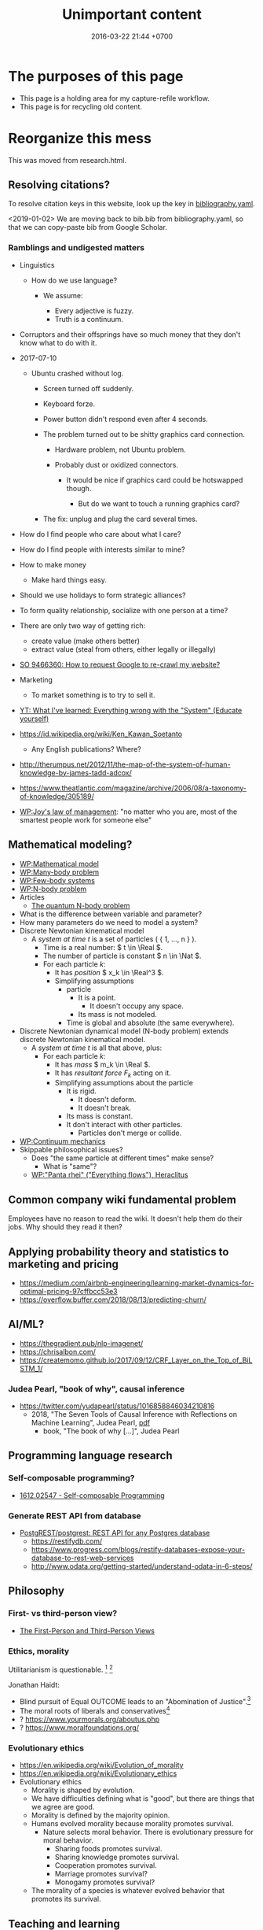 #+TITLE: Unimportant content
#+DATE: 2016-03-22 21:44 +0700
#+PERMALINK: /other.html
#+OPTIONS: ^:nil toc:nil
#+TOC: headlines 1
* The purposes of this page
- This page is a holding area for my capture-refile workflow.
- This page is for recycling old content.
* Reorganize this mess
This was moved from research.html.
** Resolving citations?
To resolve citation keys in this website, look up the key in [[https://github.com/edom/edom.github.io/blob/master/bibliography.yaml][bibliography.yaml]].

<2019-01-02>
We are moving back to bib.bib from bibliography.yaml,
so that we can copy-paste bib from Google Scholar.
*** Ramblings and undigested matters
   :PROPERTIES:
   :CUSTOM_ID: ramblings-and-undigested-matters
   :END:

- Linguistics

  - How do we use language?

    - We assume:

      - Every adjective is fuzzy.
      - Truth is a continuum.

- Corruptors and their offsprings have so much money that they don't know what to do with it.
- 2017-07-10

  - Ubuntu crashed without log.

    - Screen turned off suddenly.
    - Keyboard forze.
    - Power button didn't respond even after 4 seconds.
    - The problem turned out to be shitty graphics card connection.

      - Hardware problem, not Ubuntu problem.
      - Probably dust or oxidized connectors.

        - It would be nice if graphics card could be hotswapped though.

          - But do we want to touch a running graphics card?

    - The fix: unplug and plug the card several times.

- How do I find people who care about what I care?
- How do I find people with interests similar to mine?
- How to make money

  - Make hard things easy.

- Should we use holidays to form strategic alliances?
- To form quality relationship, socialize with one person at a time?
- There are only two way of getting rich:

  - create value (make others better)
  - extract value (steal from others, either legally or illegally)

- [[https://stackoverflow.com/questions/9466360/how-to-request-google-to-re-crawl-my-website][SO 9466360: How to request Google to re-crawl my website?]]
- Marketing

  - To market something is to try to sell it.

- [[https://www.youtube.com/watch?v=yzl7oX9FYGE][YT: What I've learned: Everything wrong with the "System" (Educate yourself)]]
- https://id.wikipedia.org/wiki/Ken_Kawan_Soetanto

  - Any English publications? Where?

- http://therumpus.net/2012/11/the-map-of-the-system-of-human-knowledge-by-james-tadd-adcox/
- https://www.theatlantic.com/magazine/archive/2006/08/a-taxonomy-of-knowledge/305189/
- [[https://en.wikipedia.org/wiki/Joy%27s_law_(management)][WP:Joy's law of management]]:
  "no matter who you are, most of the smartest people work for someone else"

** Mathematical modeling?
  - [[https://en.wikipedia.org/wiki/Mathematical_model][WP:Mathematical model]]
  - [[https://en.wikipedia.org/wiki/Many-body_problem][WP:Many-body problem]]
  - [[https://en.wikipedia.org/wiki/Few-body_systems][WP:Few-body systems]]
  - [[https://en.wikipedia.org/wiki/N-body_problem][WP:N-body problem]]
  - Articles
    - [[https://aip.scitation.org/doi/10.1063/1.533319][The quantum N-body problem]]
  - What is the difference between variable and parameter?
  - How many parameters do we need to model a system?
  - Discrete Newtonian kinematical model
    - A /system at time \( t \)/ is a set of particles ( { 1, \ldots, n } ).
      - Time is a real number: \( t \in \Real \).
      - The number of particle is constant \( n \in \Nat \).
      - For each particle \( k \):
        - It has /position/ \( x_k \in \Real^3 \).
        - Simplifying assumptions
          - particle
            - It is a point.
              - It doesn't occupy any space.
            - Its mass is not modeled.
          - Time is global and absolute (the same everywhere).
  - Discrete Newtonian dynamical model (N-body problem) extends discrete Newtonian kinematical model.
    - A /system at time \( t \)/ is all that above, plus:
      - For each particle \( k \):
        - It has /mass/ \( m_k \in \Real \).
        - It has /resultant force/ \( F_k \) acting on it.
        - Simplifying assumptions about the particle
          - It is rigid.
            - It doesn't deform.
            - It doesn't break.
          - Its mass is constant.
          - It don't interact with other particles.
            - Particles don't merge or collide.
  - [[https://en.wikipedia.org/wiki/Continuum_mechanics][WP:Continuum mechanics]]
  - Skippable philosophical issues?
    - Does "the same particle at different times" make sense?
      - What is "same"?
    - [[https://en.wikipedia.org/wiki/Heraclitus#Panta_rhei,_%22everything_flows%22][WP:"Panta rhei" ("Everything flows"), Heraclitus]]
** Common company wiki fundamental problem
Employees have no reason to read the wiki.
It doesn't help them do their jobs.
Why should they read it then?
** Applying probability theory and statistics to marketing and pricing

- https://medium.com/airbnb-engineering/learning-market-dynamics-for-optimal-pricing-97cffbcc53e3
- https://overflow.buffer.com/2018/08/13/predicting-churn/

** AI/ML?

- https://thegradient.pub/nlp-imagenet/
- https://chrisalbon.com/
- https://createmomo.github.io/2017/09/12/CRF_Layer_on_the_Top_of_BiLSTM_1/

*** Judea Pearl, "book of why", causal inference

- https://twitter.com/yudapearl/status/1016858846034210816
  - 2018, "The Seven Tools of Causal Inference with Reflections on Machine Learning", Judea Pearl, [[http://ftp.cs.ucla.edu/pub/stat_ser/r481.pdf][pdf]]
    - book, "The book of why [...]", Judea Pearl

** Programming language research

*** Self-composable programming?

- [[https://arxiv.org/abs/1612.02547][1612.02547 - Self-composable Programming]]

*** Generate REST API from database

- [[https://github.com/PostgREST/postgrest][PostgREST/postgrest: REST API for any Postgres database]]
  - https://restifydb.com/
  - https://www.progress.com/blogs/restify-databases-expose-your-database-to-rest-web-services
  - http://www.odata.org/getting-started/understand-odata-in-6-steps/

** Philosophy

*** First- vs third-person view?

- [[http://consc.net/notes/first-third.html][The First-Person and Third-Person Views]]

*** Ethics, morality
Utilitarianism is questionable.
 [fn::https://rationaloptimist.wordpress.com/2014/05/24/utilitarianism-is-killing-one-to-save-five-moral/]
 [fn::http://blog.practicalethics.ox.ac.uk/2014/11/why-i-am-not-a-utilitarian/]

Jonathan Haidt:
- Blind pursuit of Equal OUTCOME leads to an "Abomination of Justice".[fn::https://www.youtube.com/watch?v=cQNaT52QYYA]
- The moral roots of liberals and conservatives[fn::https://www.youtube.com/watch?v=vs41JrnGaxc]
- ? https://www.yourmorals.org/aboutus.php
- ? https://www.moralfoundations.org/
*** Evolutionary ethics
- https://en.wikipedia.org/wiki/Evolution_of_morality
- https://en.wikipedia.org/wiki/Evolutionary_ethics
- Evolutionary ethics
    - Morality is shaped by evolution.
    - We have difficulties defining what is "good", but there are things that we agree are good.
    - Morality is defined by the majority opinion.
    - Humans evolved morality because morality promotes survival.
        - Nature selects moral behavior. There is evolutionary pressure for moral behavior.
            - Sharing foods promotes survival.
            - Sharing knowledge promotes survival.
            - Cooperation promotes survival.
            - Marriage promotes survival?
            - Monogamy promotes survival?
    - The morality of a species is whatever evolved behavior that promotes its survival.
** Teaching and learning
  - How to teach history (or anything)
    - Don't memorize things that you can look up on the Internet.
    - Focus on stories, insights, reasons, motivations.
    - Empathize with the subjects.
      Why do they go to war?
  - Learning languages, both human languages and programming languages
    - One learns a language by example sentences.
      One learns a programming language by example programs/snippets.
      - One does not learn a language by memorizing the syntax.
      - One does not learn a language by memorizing the language reference document.
** Brain? Biology?
- Does everyone have a fusiform gyrus? A prefrontal cortex?
- [[https://www.youtube.com/watch?v=lyu7v7nWzfo][TED: Your brain hallucinates your conscious reality | Anil Seth]]
- [[https://www.youtube.com/watch?v=SgOTaXhbqPQ][TED: What hallucination reveals about our minds | Oliver Sacks]]
- same video, different narrator
  - [[https://www.youtube.com/watch?v=X_tYrnv_o6A][Veritasium: Your Amazing Molecular Machines]]
  - [[https://www.youtube.com/watch?v=WFCvkkDSfIU][Drew Berry: Animations of unseeable biology]]
** TED?
- [[https://www.youtube.com/watch?v=fxbCHn6gE3U][The surprising habits of original thinkers | Adam Grant]]
- [[https://www.youtube.com/watch?v=YM-uykVfq_E][TED-Ed: What is entropy? - Jeff Phillips]]
- [[https://www.youtube.com/watch?v=PRYmx7Lk9F0][This Quantum 'Sixth Sense' Could Allow Birds to Navigate Earth's Magnetic Field]]
- [[https://www.youtube.com/watch?v=YnY0J_Z1TF4][The Earth Is Running Out of Sand and It Could Cause a Global Crisis]]
* Psychology?
** goals? systems?
- [[https://jamesclear.com/goals-systems][Forget About Setting Goals. Focus on This Instead.]]: focus on systems/processes instead of goals.
** Emotion hypothesis: Everything is fear
Attractive emotion.
Fear is a repulsive emotion.

Emotion axis: low/high energy, repulsive/attractive toward the cause

Hate is fear of proximity.

Desire is fear of loss.

Love is fear of loss.

Boredom is fear of repetition.

Indecisiveness is fear of regret.

Hunger and thirst are fear of death.

Joy is fear of fear.

* Vital service failure log
#+TOC: headlines 2 local
** Internet service providers
*** Fastnet
Every time Fastnet goes down when
I want to connect to the Internet,
I'll write here.

2016-11-29 it went down.

2016-12-13 it went down due to someone else's fault.
Kabel kecangkul alat berat orang lain di depan BCA KCP Kepa Duri Jl Mangga.

2017-06-15 00:00 +0700 it went down.
04:00 I went to bed, and it was still down.
It went up again some time between 04:00 and 10:30.
The downtime was more than 4 hours.

2017-08-11 00:00 +0700 it went down.
2017-08-11 02:30 +0700 it went up.
The downtime was 2 hours 30 minutes.

2017-08-24 08:00 +0700 it went down.
2017-08-24 12:24 +0700 I left home for office; it was still down.
2017-08-25 02:00 +0700 I went home from office; it had gone up.
The downtime was less than 18 hours.
I forgot to ask the people at home how long it had been down.

2017-10-09 11:00 +0700 it went down.
They said it would go up on 2017-10-10 23:00 +0700 (24 hour downtime).
2017-10-10 03:23 +0700 it hadn't gone up.
It finally went up, but I didn't note when.

In 2018, we stopped using Fastnet.
We switched to CBN.
*** CBN
Plus:
CBN lebih murah daripada Fastnet.
CBN fiber upload lebih cepat daripada Fastnet ADSL.

Minus:
CBN lebih sering mati.
/CBN sangat sering mati./

2017-12-23 00:00 CBN mati sekitar 12 jam.

2018-05-22 04:27 CBN mati.
04:37 sudah nyala.

2018-07-17 22:32 CBN mati.

2018-09-07 11:30 - 13:30 CBN mati.

2018-09-26 02:04 - 12:11 CBN mati.

2018-11-16 00:16 CBN mati sebentar.

2018-11-26 16:45 - 17:30 CBN mati.
Hujan petir.

2018-11-29 16:00 CBN mati.

2018-11-30 00:30 CBN mati.

2018-12-17 04:00 CBN mati.
14:00 nyala.
** WhatsApp bullshit I have to put up with
<2018-12-13>
WhatsApp Web requires Chrome 36+ or newer?
I have Chromium 65.
** PLN electricity distribution
Zona waktu GMT+7.

Daerah Green Ville tahap 4, Jakarta Barat.

2017-10-05 13:42 PLN mati.

2017-12-20 00:17 PLN mati sekitar 15 menit.

2018-01-02 07:00 PLN mati.
Waktu kembali hidup tidak dicatat.

2018-04-03 22:00 brownout.
00:00 mati total.
07:20 nyala.

2018-??-??: Gardu PLN meledak.

("Sebentar" berarti "sekitar 10 detik".
Zona waktu UTC+7.)

PLN mati sebentar:
- 2018-05-10 02:50
- 2018-05-10 20:00
- 2018-08-08 23:28
- 2018-09-18 01:18
- 2018-09-19 02:55
- 2018-12-07 01:39
- 2018-12-07 23:00

2019-03-05 05:20 one-second brown-out.

2019-07-29 00:22 one-minute black-out.

2019-07-30 00:12 one-minute black-out.

Mengapa PLN suka mati sebentar?

- 2018-08-14 23:58 PLN mati sebentar.
  - This corrupts Chromium profile.
  - Chromium fails to restore tabs.
    - This is the second time it fails.
  - My response:
    - Discard tabs at the end of browsing.
      - Open Chromium with predefined tabs.
      - This also solves two other problems: tab hoarding and information overload.

I wish we have distributed electricity generation with solar panels and batteries.
Electric utility companies should die.
** <2018-09-22> Derita naik Gojek/Gocar
Saya sempat coba Grab dan Gojek.
Saya tidak pakai Grab karena saya benci kode promo.
Akhirnya berlabuh di Gojek.

- Gojek
  - Kadang pengemudi tidak bisa membaca.
    Tiap minggu ada saja pengemudi yang tidak baca catatan, lalu nyasar.
    Sangat buang waktu.
  - Kadang dapat motor Yamaha Aerox.
    - Motor ini tidak aman; pusat massa tinggi, mengurangi kestabilan.
    - Motor ini tidak nyaman; joknya keras, suspensinya keras, menyiksa pantat.
    - Contoh motor yang enak: Honda Scoopy.
      Tampilannya emang culun, tapi jok lebar dan empuk, dan suspensi juga lembut.
      Enak buat pantat.
    - (Saya tidak punya motor.
      Saya bukan fans Yamaha ataupun Honda.
      Saya cuma benci sakit pantat.)
  - Kadang ban kempes.
    Kadang motor bocor.
    Kadang ban bocor.
  - Pernah, jam 17:00, 30 menit gak ada yang ambil.
- Gocar
  - Kadang pengemudi mengantuk, merem melek.
    Mobil ngegas ngerem.
  - Posisi suka ngaco.
    Minta jemput di S Parman, supir di Mal Pondok Indah lah (12 km), di Pejompongan lah (6 km), di Tomang lah (4 km), di sisi jalan yang salah lah (4 km).
  - Kadang di-cancel 5 kali baru dapat.
  - Kadang mobil bau rokok.
- Grabbike
  - <2018-10-05> Grab jam 17 sangat shitty.
    Driver tidak bisa dihubungi.
    Dua kali berturut-turut.
- Grabcar
  - <2018-10-25> Saya ditinggal kabur supir grabcar, padahal saya tinggal 5 langkah dari mobil, dan dia belum ada 5 menit menunggu.
- Aplikasi Gojek vs Grab:
  - Grab lebih reliable.
  - Gojek lebih hemat baterai.
- Perasaan saya.
  - Teknologi keduanya shitty, tapi teknologi Grab less shitty daripada teknologi Gojek;
    Grabcar lebih bisa mencari supir yang dekat (500 m, 1 km); Gocar seringkali dapat supir (2 km, bahkan pernah 6 km).
  - Supir Gocar memperlakukan penumpang lebih baik daripada supir Grabcar memperlakukan penumpang.
    Mungkin karena Gojek lebih kejam ke supir.
** Fucking Gmail bullshit I have to cope with
- I know it's free and my life depends on it, but I need to rant.
  - Who says it's free? I paid it with my privacy!
*** <2018-11-03> Plain text 78-character hard word wrap. It's 2018, and I open Gmail in a browser, in an almost 30-inch screen, for fuck's sake.
- Either the request fell on deaf ears, or the forum is not the right place for requests.
  https://productforums.google.com/forum/#!msg/gmail/rThTLh3KY7s/ACN9M300XYAJ
*** <2016-04-01> Harmful miscommunication-inducing deal-breaking enemy-making April fools' day prank
April fools' day is harmful.

Pranks are harmful.

[[http://www.telegraph.co.uk/technology/2016/04/01/gmails-mic-drop-april-fool-backfires-costing-people-their-jobs/][Gmail mic drop April fools' day prank]]
is [[http://www.businessinsider.co.id/google-pulls-mic-drop-minions-april-fools-joke-due-to-complaints-job-losses-2016-4/#.Vv43px_I7Qo][a stupid idea]], and also a harmful one, it turns out.

I, among who knows how many of the other [[http://techcrunch.com/2016/02/01/gmail-now-has-more-than-1b-monthly-active-users/][1 billion users]],
was sending an email to a head recruiter for a job on the following Monday (2016-04-04)
when I accidentally pressed that damn button.

Pranks violate the [[https://en.wikipedia.org/wiki/Cooperative_principle][cooperative principle]].

The next time you're going to play pranks: just don't.
Better spend your time somewhere else.
* Databases? Designing databases?
Datafun[fn::https://www.youtube.com/watch?v=gC295d3V9gE]
 [fn::http://www.rntz.net/datafun/]

What Datomic brings to businesses[fn::https://medium.com/@val.vvalval/what-datomic-brings-to-businesses-e2238a568e1c]:
Interesting: inherent versioning, internally log-structured, internally append-only.
My only objection: database should be a library, not a separate operating system process.

What[fn::https://augustl.com/blog/2018/datomic_look_at_all_the_things_i_am_not_doing/]

Database design boils down to these questions:
- how do we store (arrange, lay out) data on disk?
- how do we make the database replicate automatically just by adding a node to a cluster?
  etcd?

Why do we store data?
Because we will need it later.
- accounting
- As a person, I don't need convenience store receipts. But a company needs them for accounting.

The stored data has to be findable/discoverable/rediscoverable.
* Philosophy?
** Bertrand Russell
Bertrand Russell - Message To Future Generations
https://www.youtube.com/watch?v=ihaB8AFOhZo
** Pragmatic ontology: how pragmatism can help us answer what something is
(Is this really what others mean by "pragmatic ontology"?)

To the pragmatic ontologist, "exist" means "practically exist".

Someone who subscribes to egocentric pragmatic ontology would take the question "What is X?" to mean "What can I use X for? / How can I use X?"

- I can use it, therefore it exists. (Compare: Descartes's "I think, therefore I exist.")
- It affects me, therefore it exists.
** Gaining information by losing data?
(Do I understand what I'm talking about?)

It is possible to gain information while losing data.
We often gain information when we feed data to an irreversible function.
Example:
- array_length
- statistical summarization and interpretation
- modeling
But is that losing data?

Most interesting mappings are irreversible.
Modeling is irreversible mapping.
** Dying in the 21st century
- Inheriting digital data
  - What to do with your data when you die?
  - https://www.businessinsider.sg/how-to-give-google-account-to-trusted-person-when-you-die-2018-8/
- Do we have to die?
  Can technology save us?
  Will we reach immortality in this century?
** Sloppy synecdoches: Is a "potato" a plant or a tuber?
A bean is a plant.

Let B be an individual, a bean plant.

Every individual of the species Solanum tuberosum is a plant.

Wrong: Potato is a plant => Every potato is a plant => forall x. potato(x) => plant(x)
A potato plant is a plant.
A potato is not a plant; a potato is a tuber.
Potato the whole plant vs potato the edible tuber.

Of course we can dismiss all this and just be sloppy with synecdoches,
but unclear language breeds unclear thinking.
* Models, meta-models, and ontologies?
2006 article "On Relationships among Models, Meta Models and Ontologies" http://dsmforum.org/events/DSM06/Papers/14-saeki.pdf

2007 presentation "Models versus Ontologies - What's the Difference and where does it Matter?"
http://www.cs.bham.ac.uk/~bxb/news/Colin.pdf

2006 article "On the Relationship of Ontologies and Models"
https://pdfs.semanticscholar.org/07d3/0822dd03a46bf25131baa0b72007df6d0e27.pdf

2004 article "How Models Are Used to Represent Reality"
http://citeseerx.ist.psu.edu/viewdoc/download?doi=10.1.1.433.860&rep=rep1&type=pdf
* Hiring
** Hiring?
http://www.siop.org/Media/News/science.aspx
http://www.selectinternational.com/blog/hiring-art-or-science
** If you are going to hire me
- No work for hire.
  I own all my work.
  No exceptions.
  Work-for-hire is legal exploitation.
  However, I'm open to licensing negotiations.
- I don't care about deadlines.
  It's done when I think it's done.
  I don't care about the short-term.
  I don't have a good relationship with time.
- I do what I want how I want, unless there is a reason not to.
- I won't use any language less than Prolog.
  I'm not settling for anything less.
  I insist on using the best tool I know.
  If someday I find a better tool than Prolog, I will move again.
- I only make sure that my software runs on a recent Debian release.
  I don't care if my software doesn't run on Windows, Android, or iOS.
- I will not sign any anti-competitive agreements.
  I will not sign non-compete agreements.
  I will not sign non-disclosure agreements.
- I can change my mind at any time.

Perhaps I should hire you, not the other way around?
*** Why work for/with me? How am I from other partners/employers?
- Justice
- Fairness
- Environment
- Reasonable

Really?
Am I still the same person when I wrote that?
*** Why not work for/with me?
- I can't guarantee that you will get rich working for/with me.
- I am opinionated and principled. I do things my way.
- I am a dictator, although I try to be benevolent.
*** Principles?
- Survive.
- Sustain: minimize operation and minimize maintenance.
- Systems, not heroes.
  - But we need heroes?
** My company rules? My business rules?
All compensations must be explicit, rule-based, and justifiable.
Everyone must know the same rules.
Everyone must play by the same rules.
No tipping.

- Employer may terminate an employment at any time without notice.
- Employee may terminate his/her employment at any time without notice.
- Pay with money only.
  No bullshit perks and benefits.
  No insurance.

Refuse and skip exit interview.
Don't say anything incriminating.

"Ask the Headhunter: Why it’s risky to give notice when you quit"
https://www.youtube.com/watch?v=sBFjotmUkjA

https://www.forbes.com/sites/lizryan/2017/07/06/ten-reasons-to-skip-your-exit-interview/#5b51301e20e3

my accounting principles?

- Keep only one book.
  Don't show different books to different people.
- Accounting records historical truth.
  Don't calculate current market price in accounting reports; mark-to-market belongs in financial statements, not accounting books.
- Don't mix currencies.
- A redenominated currency is a different currency.
- Err on the side of safety.
  Don't count your eggs before they hatch.
  Recognize income as late as possible.
  Recognize expenses as early as possible.

A company with no secrets.
A transparent company.

An economic benevolent dictatorship.

Dictatorship doesn't last.
Systems last.
** Job openings and projects
*** Job openings
**** Assistant/clone
Requirements:
- Fluent in written English.
- Enjoys the stress of writing.
- Writes concisely.
- Writes precisely; cares about definitions.
- Writes conservatively; cares about etymologies.
- Reads 800 wpm with 60% comprehension when focused at prime condition.
- Likes to stay at home, and hates traveling.
- Connected to the Internet from home.
- Has an IQ above 135.
- Able and willing to eat pork.
- Uses Debian or a Debian-based distro.
- Can use Google Docs, Git, Markdown, and Org-Mode.
- Watches YouTube videos at 2x speed.

What you will do:
- Organize and clean up this website.
- Arrange my derailed train of thoughts.
- Write about things similar to what is already on this website.
- Find evidences for or against my beliefs.

Salary range:
IDR 0 - IDR 20,000,000.
* Delete?
** Insane stuffs
*** Argument for killing stupid people?
- Premises:
  - People don't change.
    - Stupid is forever.
  - Survival is moral.
    If an action is necessary for survival, then it is moral.
    - Consequence: War for survival is moral.
      If there are only two people left on Earth, and there is only one last drip of water left on Earth,
      then it is moral for those people to go to war (that is, to harm the other) for that last drip of water.
    - Consequence: Retaliation is moral.
      It is moral for X to harm Y if Y harms X first.
  - Stupid people have been harming us.
- Conclusion?
  - It is moral to kill stupid people?
- Weaknesses and problems in the argument:
  - How do we define and determine stupidity?
    We should /not/ define "stupid" as "everyone who doesn't agree with us".
*** Analogy: fixing wrong building, fixing wrong children, fixing wrong people?
- The safest action is preemptive strike:
  - When you realize that you built a house wrong, you tear down the house, and rebuild it the right way.
    - Or, you just wait until a natural disaster destroys it, and then rebuild it.
      - Let's hope that you aren't in the building when disaster strikes.
  - When you realize that you raised your child wrong, you kill it (?), and make another child (?).
    - Or, you just wait for karma to kill your child, and have another child.
      - Let's hope that your child doesn't kill you first.
  - If people don't change, then the only way to fix deluded people / persistently misbehaving people is killing them (?).
    - Or, you just wait for a war or disaster.
      - Let's hope that you're not in the shithole when shit happens.
  - We programmers tear down rotten code all the time.
    We rewrite it from scratch.
    Why don't we tear down rotten societies as well?
** "English" names
Scarface, Boaty McBoatface
Sir Lancelot, Sir Chirpsalot (chirps a lot), Sir Changealot (change a lot)
** Name-calling
A name-calling person is a insecure person who has run out of rational arguments.
** Terror, fear, power?
Engels:
"Terror consists mostly of useless cruelties perpetrated by frightened people in order to reassure themselves."
** Statistics, smoking, mindfulness
Seeing statistics worries me.
Most researchers don't understand statistics.
For example, I don't need statistics to know that smoking is bad; it's obvious.
It smells bad.
It makes me dizzy.

I guess people smoke because they have peer pressure, they have a weird sense of "cool", and they are too lazy to think for themselves.

Smoking always tastes bad.
Thus it is the rationalization that makes smokers tough it out.

How to stop smoking (Does it work?)

Remember when you first smoke cigarettes.
This is my guess.
It tastes bitter.
You cough.
Your eyes water.
It hurts.
But you tough it out.
You fear that your friends will leave you if you don't smoke.

I want you to taste every cigarette in the same way you tasted your first cigarette.
It's always the first time.
Feel the unpleasant bitter taste.
** Code of conduct
- Don't be an asshole.
- Don't do things that you don't want to be done to you.
- Talk in cyberspace as you talk in meatspace.
  If you won't say it to someone you are talking with, don't write it on the Internet.

People nowadays get offended too easily.
It is possible to disagree without fighting.

What is an asshole?
If many people in the same room hate you, then maybe you are an asshole.

Swearwords show passion.
But if you use swearwords too often, they lose their meaning and impact.

Maybe sprinkle some smilies when you use swearwords.

But swearwords don't add meaning?
** Climate change
Climate change (increasing temperature and carbon dioxide) is real, but we don't agree about whether it's harmful
https://www.youtube.com/watch?v=m3hHi4sylxE
** Things I learned the hard way
*** <2018-10-08> While a person is on a motorcycle (be it driving or not driving), he must secure his chattels, and not place them in shirt pockets, in order to prevent the chattels from falling to the road (therefore being lost or broken).
- Secure the chattels:
  - Put it in a /totally closed compartment/ in a bag, not in a pocket on the bag.
  - Grip the chattels.
- Triggers:
  - Eyeglasses fell from shirt pocket to the road, and were run over by the motorcycle behind.
  - A few months ago, a hairband fell from bag pocket to the road; it was lost.
  - Shit happened. Twice.
** Finding bottleneck?
*** what
Make sure that the bottleneck is not in the kernel
netstat | grep
Check the number of connections
Expected jmeter number of connections

Make sure that jmeter is properly configured

https://stackoverflow.com/questions/42311414/iperf3-windows-bandwidth-is-much-slower-than-linux
iperf
sudo apt-get install iperf
Run this on PHP machine: iperf -s
Let SERVER be the IP address of the PHP machine.
Run this on JMeter machine: iperf -c SERVER

CPU tidak mentok, RAM tidak mentok, berarti ada beberapa kemungkinan:
- bottleneck di network,
- CPU di-throttle oleh docker/cgroup,
- bottleneck di disk seek rate (unnecessary SQL transaction),
- bottleneck di disk transfer rate.

If 1 request takes 1 KB, then 10000 request/second translates to 10 MB/s, which is enough to saturate a 100 Mbps Ethernet interface.

Cari tahu 1 application server sanggup serve berapa banyak.

Check
iftop -i INTERFACE

https://serverfault.com/questions/299093/linux-how-to-find-out-whether-nic-is-causing-a-bottleneck

check disk queue depth dengan top (average load)
iotop

https://serverfault.com/questions/665799/whats-the-technique-to-find-out-bottleneck/665831
- atop for cpu & ram
- iotop for disk
- iftop for network

Disable swap, but be careful to avoid running out of memory.

Pastikan bottleneck bukan di mesin JMeter (terutama di network interface-nya). Apakah mesin JMeter sudah dipisah dari mesin PHP?

Linux kernel limit: number of open files, maximum number of open sockets.

Docker bisa mengurangi performance. Kalau tidak pakai Docker, apa bisa lebih cepat?
Ganti 20 docker instance php-fpm dengan 1 php-fpm dengan 20 children.

Docker performance cost
2015 article "An Updated Performance Comparison of Virtual Machines and Linux Containers" https://domino.research.ibm.com/library/cyberdig.nsf/papers/0929052195DD819C85257D2300681E7B/$File/rc25482.pdf
That link was obtained from https://www.linode.com/docs/applications/containers/when-and-why-to-use-docker/#when-not-to-use-docker

nload is an alternative to iftop?


Use Vegeta instead of ApacheBench?
Locust? JMeter?
https://medium.freecodecamp.org/how-we-fine-tuned-haproxy-to-achieve-2-000-000-concurrent-ssl-connections-d017e61a4d27


select vs poll vs epoll
https://www.ulduzsoft.com/2014/01/select-poll-epoll-practical-difference-for-system-architects/

The C10K (10000 connection) problem
http://www.kegel.com/c10k.html


https://stackoverflow.com/questions/16888429/how-to-make-a-hard-abortive-close-on-a-tcp-connection
In bottleneck/tcp.c
Set linger onoff 1 timeout 0


http://www.serverframework.com/asynchronousevents/2011/01/time-wait-and-its-design-implications-for-protocols-and-scalable-servers.html

https://thehftguy.com/2016/10/03/haproxy-vs-nginx-why-you-should-never-use-nginx-for-load-balancing/
*** Measuring things to find bottlenecks (Linux, TCP, HTTP, network, CPU, disk, etc.)
- How many empty TCP connections per second can a TCP endpoint accept?
  We don't want to measure transfer rate.
  We want to measure kernel bookkeeping overhead.
  - These can't do that:
    - iperf
  - Can these do that?
    - https://txlab.wordpress.com/2016/05/05/tcpkali-tcp-load-generator/
    - http://uperf.org/
    - qperf (ubuntu?)
      - https://www.opsdash.com/blog/network-performance-linux.html
      - https://access.redhat.com/solutions/2122681
- How many HTTP requests can it handle? Use ApacheBench. =sudo apt-get install apache2-utils=.
- How do we reduce the worst-case response time under high load?
- Is the Linux process scheduler fair?
- Is the Linux process scheduler time complexity O(1)?
- https://medium.com/@oscar.eriks/case-study-network-bottlenecks-on-a-linux-server-part-2-the-kernel-88cf614aae70
- Which is better, select or epoll?
**** Linux TCP TIME_WAIT exhaustion on busy server
- What are my options?
  - Assign more IP addresses.
  - Geographically distribute the application.
    Procure edge servers closer to the clients.
    But you can't do this if you are not a CDN or ISP.
  - Reduce the TIME_WAIT MSL (maximum segment lifetime)
    - http://www.lognormal.com/blog/2012/09/27/linux-tcpip-tuning/
    - This makes TCP incorrect, but in the case of a load balancer, the probability of the incorrectness is negligible (unless it's an attack, or it's behind a NAT).
    - =net.ipv4.netfilter.ip_conntrack_tcp_timeout_time_wait = 1=
  - Non-options
    - =net.ipv4.tcp_tw_recycle= has been removed.
    - =net.ipv4.tcp_tw_reuse= doesn't work.
  - https://vincent.bernat.ch/en/blog/2014-tcp-time-wait-state-linux
    - https://news.ycombinator.com/item?id=7684015
    - "The universal solution is to /increase the number of possible quadruplets/ by using, for example, more server ports."
    - "Moreover, when designing protocols, /don’t let clients close first/."
- See the TCP protocol documentation.
  Where are the wait states?
  Who hold the wait states?
  The client?
  The server?
  The one who calls the =close= system call?
** Aircraft crashes
Causal chain:
- Boeing 737 MAX crashes two times in less than a year.
  - MCAS (Manuvering Characteristic Augmentation System) fights the pilot.
    - MCAS is a software workaround for a hardware flaw (the aircraft's tendency to pitch up and stall when engine power is increased).
      - The hardware flaw is an economic workaround for a strategic flaw?
        - Boeing wants to avoid retraining costs.
        - Boeing sticked to the 737 design for too long?
          - Boeing is averse to giant-leap innovations?
          - Economic competition too aggressive?

<2018-10-29>
Lion Air JT 610 jatuh menghantam air laut di dekat Karawang.
Wait for black box analysis result.

Boeing 737 MAX Lion Air JT 610 crash

The safety system, designed to protect the people, killed them instead.

<2018-11-15> Lion Air crash: Boeing sued by victim's family over aircraft design
https://www.bbc.com/news/amp/world-asia-46230496

https://arstechnica.com/information-technology/2018/11/indonesia-737-crash-caused-by-safety-feature-change-pilots-werent-told-of/

Sensor error is more likely than actual stall?
The designers trust themselves more than they trust the pilots?
The pilots didn't read the manual?
Boeing didn't disseminate information fast enough?
Hardware fault?

https://en.wikipedia.org/wiki/Stick_pusher

https://philip.greenspun.com/blog/2018/11/11/boeing-737-crash-is-first-mass-killing-by-software/
** Organizing knowledge
*** what
- Knowledge should be ordered descending by importance, from the most important?
- Knowledge should be ordered ascending by verifiability, from the easiest to verify?
- Knowledge should be grouped by usefulness?

  - If both Y and Z are useful to X, then Y and Z should be put together.

- Why does someone need to know something?

  - What is all the related things that he also needs to know?

- others

  - [[https://www.e-education.psu.edu/geog882/l3_p3.html][Kant's Three Ways of Ordering Knowledge]]

- In what sequence should we present knowledge for fastest learning?
- Example of primitive life (but not survivalism?)

  - [[https://www.youtube.com/user/laws507/videos][YT:Primitive Life]]

- information organization

  - An information is a sentence, a paragraph, a picture, or anything that helps us accomplish something.

    - Here "information" is a countable noun.

  - Informations should be grouped by the task it helps us accomplish.

    - Every task T requires a set of informations, which should be put together in one place.
    - If doing task T requires informations J and K, then J and K should be grouped together.
    - Duplication problem.

      - Suppose: both task T and task U requires information J.
      - Where should J be put?

  - The value of information J should be measured by the ratio V/E, where V is the value of the task that J helps us accomplish, and E is our effort for obtaining J.
  - Example of combinatorial explosion of categories.

    - Which should a red car be grouped together with: a red hat or a blue car?

      - Which should a big old man be grouped together with: a big old woman, a big young man, or a small old man?

- The information organization of this wiki

  - At first I tried grouping by topic.
  - Then I asked myself, "Why am I collecting this information?"
  - Then I tried grouping by project (goals).
  - I switched from lookup-oriented knowledge organization (organize knowledge for refindability (fast lookup))
    to task-oriented (goal-oriented) knowledge organization (organize knowledge by the tasks that require the knowledge).

- Can machine organize information for us?
  Can machine cluster documents by the task they help accomplish?

  - Internet search "automatic clustering of wiki articles"

    - 2017, article, "Spectral Clustering Wikipedia Keyword-Based Search Results", [[https://www.frontiersin.org/articles/10.3389/frobt.2016.00078/full][html]]
    - 2016, article, "WikiWrite: Generating Wikipedia Articles Automatically", [[https://www.ijcai.org/Proceedings/16/Papers/389.pdf][pdf]]
    - 2014, article, "Text mining in R -- Automatic categorization of Wikipedia articles", [[http://www.rexamine.com/2014/06/text-mining-in-r-automatic-categorization-of-wikipedia-articles/][html]]
    - 2011, article, "Categorization of Wikipedia articles with spectral clustering", [[https://link.springer.com/content/pdf/10.1007/978-3-642-23878-9_14.pdf][pdf]]
    - 2007, article, "Clustering Short Texts using Wikipedia", [[http://citeseerx.ist.psu.edu/viewdoc/download?doi=10.1.1.188.1139&rep=rep1&type=pdf][pdf]]
    - https://www.quora.com/How-should-I-cluster-Wikipedia-articles
    - slightly different topics

      - https://en.wikipedia.org/wiki/Document_clustering
      - 2010, article, "Exploiting Wikipedia Knowledge for Conceptual Hierarchical Clustering of Documents", [[https://www.researchgate.net/publication/221579515_Exploiting_Wikipedia_Knowledge_for_Conceptual_Hierarchical_Clustering_of_Documents][html]]
      - 2008, article, "Clustering Documents with Active Learning Using Wikipedia", [[https://ieeexplore.ieee.org/document/4781188/][abstract]]

  - Machine reading comprehension

    - [[http://www.msmarco.org/][MS MARCO: Microsoft MAchine Reading COmprehension Dataset]]
    - https://www.quora.com/What-is-the-difference-between-machine-comprehension-and-question-answering-in-NLP
    - 2017, slides, "Machine reading comprehension", [[http://tcci.ccf.org.cn/summit/2017/dlinfo/003.pdf][pdf]]
    - https://www.microsoft.com/en-us/research/blog/transfer-learning-machine-reading-comprehension/
    - https://futurism.com/machines-beat-humans-stanford-reading-comprehension-test/
    - 2018, article, "Adversarial reading networks for machine comprehension", [[https://openreview.net/forum?id=Hy3MvSlRW][review]], "Interesting idea, unconvincing results"

- 2002, slides, [[http://mockus.us/papers/exbpresentation.pdf]["Expertise browser: a quantitative approach to identifying expertise"]]

  - http://mockus.org/ExV/index.html

- Undigested

  - [[https://pm.stackexchange.com/questions/2780/how-to-organize-knowledge-within-a-wiki][PMSE 2780: How to organize knowledge within a wiki?]]
  - https://www.quora.com/What-is-the-best-way-to-organize-a-company-wiki

- Knowledge is only as good as what it enables you.

  - 2013, article, [[https://www.k4health.org/blog/post/knowledge-no-longer-power-how-you-use-knowledge-power][Knowledge is no longer power; How you use knowledge is power!]]

- knowledge organization?

  - 2016, article, [[https://medium.com/airbnb-engineering/scaling-knowledge-at-airbnb-875d73eff091][Scaling Knowledge at Airbnb -- Airbnb Engineering & Data Science -- Medium]]
  - 2018, article, [[https://blog.socialcops.com/technology/engineering/airbnb-knowledge-repository-scale-knowledge/][Using Airbnb's Knowledge Repository to Scale Your Organization's Knowledge - SocialCops]]

*** The personal knowledge base?
See [[http://www.acuriousmix.com/2014/09/03/designing-a-personal-knowledgebase/][Designing a Personal Knowledgebase -- A Curious Mix]].

See also its HackerNews commend thread [[https://news.ycombinator.com/item?id=8270759][Designing a Personal Knowledgebase | Hacker News]].
*** Information architecture
- What does an information architect do?

  - An information architect /plans the disclosure of information/
    so that users can get the information they need with minimum confusion.

- What concern such architect when he/she builds a store?

  - How visitors find things.

- How do visitors find things in such store?

  - Don't make them think.
    Group similar things together.
    Put text banners indicating categories.
    Let them ask anyone with uniform.

- We will confuse users if we dump all information in one page.
- LATCH: Location, Alphabet, Time, Category, or Hierarchy

  - https://uxplanet.org/design-principle-organizing-information-343a7ef936a8
*** KWIC (Key Word In Context) indexing?
- There is an example. https://en.wikipedia.org/wiki/Key_Word_in_Context
** Magick
*** Wanted: replicable magick experiments
- Notes?

  - The presence of the experimenter affects the result?
  - The experiments may need to be repeated many times?

- Experiment ideas, ordered from the easiest to repeat:

  - Extrasensory perception

    - Astral projection

      1. Get a person (A) who can astral-project.
      2. Generate a bit X.
      3. Ask A about X.

    - Dream precognition

      - Telepathy

        1. Get two telepathic people A and B. (If you are telepathic yourself, you can be any one of them.)
        2. Generate a bit X (0 or 1) that only you and A know.
        3. Let A telepathically tell X to B. (Take care to isolate each of you to avoid sensory leakage.)
        4. Ask B about X.

    - Spirit possession

      - Procedure:

        1. Get two mediums A and B. (If you are a medium yourself, you can be A.)
        2. Get A to summon a spirit S.
        3. Generate a bit X (0 or 1) that only you and A know.
        4. Let A tell X to S.
        5. Get S into B. (This needs more detail.)
        6. Ask the S-possessed B about X.
           If he/she consistently knows, we may have a support for dualism.
        7. Get S out of B.

      - If the experiment result is promising,
        we can test the spirit's working memory capacity
        by replacing the bit X with a string, a number, a sentence, or whatever longer.
        The only important constraint is that you need to pick an X
        that is easy to remember but hard to guess.
      - Problems:

        1. Mediation may be tiring? (Can get another medium?)
        2. Spirits may refuse to cooperate? (Can get another spirit?)

  - Joint micropsychokinesis

    - What if many people try to influence a RNG at once?
      So far experiments one person influences a RNG at a time.
      Does the effect add up?

      - Is there even any effect at all?

- We might dismiss one person for hallucinating.
  Two unrelated honest people corroborating each other are less likely to be hallucinating.
  The more people say the same thing, the more serious the claim is.
  Not necessarily more true, but surely more serious.
  Most people are not pathological liars.

  - The facts may be correct, but the explanation may be unjustified.
  - https://www.lesswrong.com/posts/CJxSgaqG6y7z6Rbij/are-mass-hallucinations-a-real-thing

- https://www.reddit.com/r/AskReddit/comments/1sv39b/serious_what_in_your_opinion_is_the_most/

  - https://www.youtube.com/watch?v=92jFdzNC228&feature=youtu.be&t=2m28s

    - Andy Coppock

  - https://www.youtube.com/watch?v=DL_bIhVJi-k&feature=youtu.be

    - text summary https://www.reddit.com/r/AskReddit/comments/1sv39b/serious_what_in_your_opinion_is_the_most/ce25ska/

      - there is also a debunking

  - https://www.quora.com/What-are-the-most-convincing-paranormal-cases

- From the ghost's point of view, it is we who are haunting them, not they who are haunting us.
  Or is it not that simple?
- aggregators

  - [[https://www.reddit.com/r/Paranormal/comments/7nh31e/creating_a_google_map_of_haunted_locations/][Creating a Google map of haunted locations]]

- some ghost pictures are due to crappy camera https://www.reddit.com/r/Paranormal/comments/6jdy18/question_why_does_every_ghost_picture_seem_to_be/
- scientific?

  - https://www.reddit.com/r/Paranormal/comments/w2b04/hello_rparanormal_i_am_a_physicist_and_i_have_an/
  - http://liparanormalinvestigators.com/

    - They claim [[http://liparanormalinvestigators.com/evidence-gallery/][high standard of evidence]].

- 2018-08-13

  - I was too scared to view some materials at night. I did these:

    - Play "Yakety Sax" in the background.
    - Surf the Internet with my sister.
*** Obtaining magickal powers?
- Which ones are not charlatans, fraudsters, quacks?
- We may dismiss the explanation, but we must not dismiss the fact (the phenomenon, the observation).
- Are there tutorials?

  - Related search terms (Indonesian, Javanese, Sundanese, English):

    - ajian, clairaudiance, clairvoyance, extrasensory perception, gaib (occult), gendam, ilmu, jangjawokan, kanuragan, kinasihan, linuwih, magick, medium, poltergeist, premonition, psychokinesis, reiki, remote viewing, rukyah, ruwat, sakti, santet, sihir, telekinesis, telepathy, teluh, tenaga dalam, tenung

- [[https://www.youtube.com/watch?v=hBl0cwyn5GY][Banned TEDTalk about Psychic Abilities | Russell Targ | suespeaks.org]]
- To be tested: theories, hypotheses, assertions, sometimes contradicting each other

  - Gaia: "A Unified Theory Of The Paranormal", [[https://www.youtube.com/watch?v=QinS6-0O2_Q][youtube]]

    - John A. Keel, The Mothman Propecies, The Eighth Tower

      - electromagnetic events are often associated with paranormal events
      - Santet has negative electric charge. Sleeping on the floor blocks santet. https://areknerut.wordpress.com/2012/11/15/hukum-fisika-sebagai-cara-untuk-menangkal-santet/
      - Sleeping on the floor worsens santet. (7th item in the list) https://www.brilio.net/serem/7-cara-menangkal-santet-menurut-pendekar-silat-a-masruri-170924x.html

    - Stephen Greer, CE-5 UFO summoning protocol

- Gaia: Remembering Past Lives, [[https://www.youtube.com/watch?v=X4LuRJWzPEA][youtube]]
- [[https://www.youtube.com/watch?v=n8yhaFd_GpM][YT:TED:A scientific approach to the paranormal | Carrie Poppy]]
- What?

  - [[https://scry.cloud/][scry.cloud: Crowdsourcing prediction]]

- Undigested information

  - These are unknown, but these give us a procedure we can try, if it's clear at all.

    - A simple remote viewing protocol everyone can try: http://www.irva.org/remote-viewing/howto.html
    - Farsight institute for remote viewing
      has instructions for "scientific remote viewing".
    - Paul H. Smith's remote viewing
      has procedures we can follow.
    - Other people's scientific experiments

      - Articles to read.

        - https://www.quora.com/What-are-some-trippy-thought-experiments-2
        - http://listverse.com/2013/10/21/10-mind-boggling-thought-experiments/
        - http://rationallyspeaking.blogspot.co.id/2013/09/three-and-half-thought-experiments-in.html

    - Robert Monroe's out-of-body-experience how-to http://weird-people.com/astral-projection-how-to/

  - Is it science?

    - Chinese psychic kids
    - Dream research

      - Is dream research our best bet at consciousness research?
      - Lucid dreams
      - the sense of time in dream? http://www.susanblackmore.co.uk/Articles/si91ld.html
      - http://www.sawka.com/spiritwatch/dream.htm
      - http://www.spiritwatch.ca/
      - http://serendip.brynmawr.edu/bb/neuro/neuro99/web2/Plotnick.html
      - http://www.abichal.com/html/dreams/lucid_dreams/lucid_dreamers/alan_worsley.htm
      - http://www.lucidity.com/
      - http://www.lucidity.com/slbbs/

    - [[http://www.magickofthought.com/][Mike Sententia old blog]]

      - http://www.magickofthought.com/tag/science/
      - http://www.magickofthought.com/tag/testing/

    - Popular writings

      - http://listverse.com/2009/01/29/top-10-bizarre-afterlife-experiments/
      - http://www.therichest.com/rich-list/most-shocking/6-paranormal-experiments-conducted-by-the-government/?view=all
      - http://io9.com/5721855/25-of-the-scariest-science-experiments-ever-conducted

    - Carl Jung's parapsychological research
    - Haunting

      - Institutional experiments

        - Major research approaches.
        - Major psi experiments.
        - Koestler Parapsychology Unit
          recent studies
          and
          research overview.
          It sells online courses and Caroline Watt's book (An introduction to parapsychology).
          PA student members get discount.
        - James E. Kennedy's
          research,
          other papers,
          experimenter effects PDF,
          misconduct,
          and
          why psi is elusive.
        - Dean Radin's
          of experiments.
        - Wiseman's dream precognition
        -
          13 University-Sanctioned Paranormal Research Projects
        - An Introduction to Parapsychology - Harvey J. Irwin and Caroline A. Watt
        - Basic research in parapsychology
        - Global consciousness project correlates shocking world events and significant RNG perturbations.
        - 2012 [[http://media.noetic.org/uploads/files/PhysicsEssays-Radin-DoubleSlit-2012.pdf][correlating concentrated attention and double-slit experiment
          outcome]].
          PDF. Needs lab equipment.
        - 2011 retrocausal experiments (draft).
          I think this paper has been retracted by the author himself. PDF. Journal of Personality and Social Psychology 100, 407--425.
          An APA journal.
          Daryl Bem.
          Wiseman replication failed.
          Replication is important.
        - PEAR experiments
        - Modern experiments in telepathy
          http://psycnet.apa.org/psycinfo/1955-03428-000
        - Dream telepathy: Experiments in nocturnal ESP
          http://psycnet.apa.org/psycinfo/1975-02219-000
        - Automated Tests for Telephone Telepathy Using Mobile Phones
          http://www.explorejournal.com/article/S1550-8307(15)00062-2/abstract

      - Old papers

        - 1989
          Evidence for consciousness-related anomalies in random physical systems.
          Foundations of Physics vol 19 no 12.
        - 1989
          intention influences random events.
          PDF.
          Journal of Scientific Exploration.

    - Military-related

      - p-teleport. PDF.
      - https://en.wikipedia.org/wiki/Stargate_Project
      - Document too long: [[https://www.reddit.com/r/occult/comments/6rue4m/magick_explained_scientifically_in_cia_doc/][Reddit 6rue4m: Magick explained scientifically in CIA doc]].

    - Other experiments I have not seen into

      - http://www.thescoleexperiment.com/
      - http://www.iisis.net/index.php?page=semkiw-reincarnation-communication-with-dead
      - http://www.nbcbayarea.com/news/tech/Brain-Scanner-Records-Dreams-on-Video-130497213.html
      - http://www.reddit.com/r/Paranormal/comments/1qgo0w/ama_i_have_have_a_phd_in_parapsychology/
      - http://www.dailygrail.com/Fresh-Science/2014/1/Scientists-Call-Open-Informed-Study-Psi-Effects-and-Consciousness

    - J. B. Rhine

      - http://archived.parapsych.org/members/jb_rhine.html
      - http://www.rhine.org/what-we-do/current-research.html
      - http://dukemagazine.duke.edu/issues/111209/depqa.html
      - Study J. B. Rhine http://www.williamjames.com/Science/ESP.htm

  - How do we verify this?

    - John Chang, the magus of java, youtube video

      - http://www.gestaltreality.com/2012/02/07/mo-pai-nei-kung-john-chang/

    - Nina Kulagina http://www.mysteriouspeople.com/Nina_Kulagina.htm

      - [[https://www.cicap.org/new/articolo.php?id=101003][Massimo Polidoro's Secrets of a Russian Psychic]]

    - Matthew Manning
    - https://en.wikipedia.org/wiki/Quantum_cognition
    - "The afterlife experiments" book
    - What is "dimensional jumping"? Is it legit? How do we do it? [[https://np.reddit.com/r/DimensionalJumping/][/r/DimensionalJumping]]

      - [[https://www.reddit.com/r/DimensionalJumping/comments/2ax00o/dimensional_jumping_for_dummies_revamped/][Reddit 2ax00o]]
        has a procedure everyone can try.
      - [[https://www.reddit.com/r/DimensionalJumping/comments/38c3yk/how_to_jump_between_dimensions/][Reddit 38c3yk]]
        offers 6 procedures everyone can try.

    - Somewhat promising sources, but still, forum, need much corroboration

      - user 'darkbreed'

        - http://www.unexplained-mysteries.com/forum/topic/120420-scientific-research-on-psychic-metaphysical/
        - http://www.unexplained-mysteries.com/forum/topic/124456-offering-a-helping-hand-and-deeper-insights/

      - http://moebius.psy.ed.ac.uk/~info/ResearchCentres.php3
      - http://www.espresearch.com
      - http://en.wikipedia.org/wiki/SRI_International

    - after-death communication http://www.after-death.com/links/research.htm
    - http://www.collective-evolution.com/2014/03/08/10-scientific-studies-that-prove-consciousness-can-alter-our-physical-material-world/
    - https://www.reddit.com/r/metaphysical/top/
    - Are these serious?

      - http://metaphysicsuniversity.com/
      - http://www.umsonline.org/

    - demonic possession

      - https://www.mirror.co.uk/news/weird-news/devil-father-amorth-exorcist-film-11137254.amp
      - http://www.theweek.co.uk/87467/exorcism-industry-booming-in-france-italy-and-uk

        - Does demonic possession happen only in Italy? Does demonic possession also happen in other countries?
        - Does it only happen to Catholics?
        - Is the frequency of demonic possession inversely proportional to the distance from Vatican?

    - Reddit

      - http://www.reddit.com/r/parapsychology/
      - http://www.reddit.com/r/ParanormalScience/search?q=experiment&sort=relevance&restrict_sr=on&t=all
      - http://www.reddit.com/r/Paranormal/search?q=experiment&sort=relevance&restrict_sr=on&t=all
      - http://www.reddit.com/r/Psychic/search?q=experiment&sort=relevance&restrict_sr=on&t=all
      - maybe not so helpful
        http://www.reddit.com/r/occult/search?q=experiment&sort=relevance&restrict_sr=on&t=all

    - Uri Geller
    - autistic savants
    - brain injury cause superpower?
    - parapsychology
    - psychotronics
    - psychokinesis
    - PEAR (Princeton Engineering Anomalies Research)
    - SRI (Stanford Research Institute)
    - Write a protocol http://www2.lv.psu.edu/jxm57/irp/prot.htm
    - http://www.spr.ac.uk/
    - Is this for real? http://www.spiritualresearchfoundation.org/spiritual-problems/demonic-possession/ghost-spirit-symptoms/
    - voodoo: vance vanders?
    - anomalous cognition in hypnagogic condition
    - Isaac Newton's study of the occult?
    - premonition
    - Body swap/brain swap

      - Let there be two people, A, wearing red shirt, and B, wearing green shirt; they are looking at their respective shirts;
        I assume that
        everybody knows first-hand the concept of self.
        A' sees A's body,
        B' sees B's body.

    - https://www.kaskus.co.id/forum/23/supranatural
    - poltergeist proof? journal articles?
    - http://psionguild.org/education/articles/mental-abilities/telepathy-manual/#IVB

  - What is the difference between magick, occult, mysticism?
    What are their etymologies?

    - https://en.wikipedia.org/wiki/Magick_(Thelema)
    - https://en.wikipedia.org/wiki/Occult
    - https://en.wikipedia.org/wiki/Mysticism
    - https://en.wikipedia.org/wiki/Natural_magic

  - Websites that I have glanced and I deem to have no content

    - Problems

      - unclear proposition for the reader in a hurry
      - doesn't make any prediction or explanation
      - doesn't even bother to understand existing science

    - from Google search "scientific method occult"

      - http://occultsciences.org/
      - https://www.occultphysics.com/

        - selling a book

- aggregators

  - https://www.reddit.com/r/Paranormal/comments/3ep2f1/my_huge_collection_of_paranormalthemed_askreddit/
  - https://www.reddit.com/r/Paranormal/comments/6l40lg/some_lesser_known_askreddit_paranormal_etc_threads/
  - https://www.reddit.com/r/Thetruthishere/top/
  - things that convince some people

    - https://www.reddit.com/r/AskReddit/comments/6prmsk/serious_redditors_who_use_to_not_believe_in_the/
    - https://www.reddit.com/r/AskReddit/comments/6ryogk/serious_redditors_who_believe_in_the_paranormal/
    - https://www.reddit.com/r/Thetruthishere/comments/5bq8fj/what_is_the_most_convincing_paranormal_evidence/

- Parapsychology.
  Some interesting anecdotes.
  Still looking for replicable experiment.

  - [[https://koestlerunit.wordpress.com/][Koestler parapsychology unit of University of Edinburgh]]

- [[https://en.wikipedia.org/wiki/Dream_telepathy][WP:Dream telepathy]]
- [[https://www.reddit.com/r/AskReddit/comments/1sv39b/serious_what_in_your_opinion_is_the_most/][[Serious] What, in your opinion, is the most convincing photo captured of something supernatural? : AskReddit]]

  - https://www.reddit.com/r/Paranormal/comments/1b0k5d/i_aint_afraid_of_no_ghost/
** Maximizing lithium-ion battery life
- https://batteryuniversity.com/learn/article/how_to_prolong_lithium_based_batteries
  - "Exposing the battery to high temperature and dwelling in a full state-of-charge for an extended time can be more stressful than cycling."
  - "In terms of longevity, the optimal charge voltage is 3.92V/cell."
  - "Every 70mV drop in charge voltage lowers the usable capacity by about 10%."
  - "Partial charging negates the benefit of Li-ion in terms of high specific energy."
  - "Chalmers University of Technology, Sweden, reports that using a reduced charge level of 50% SOC increases the lifetime expectancy of the vehicle Li-ion battery by 44–130%."
  - "For safety reasons, many lithium-ions cannot exceed 4.20V/cell."
  - "Industrial devices, such as the EV, typically limit the charge to 85% and discharge to 25% to prolong battery life."
    - "Why Mobile Phone Batteries do not last as long as an EV Battery" https://batteryuniversity.com/index.php/learn/article/why_mobile_phone_batteries_do_not_last_as_long_as_an_ev_battery
  - "The question is asked, “Should I disconnect my laptop from the power grid when not in use?”
    Under normal circumstances this should not be necessary because charging stops when the Li-ion battery is full.
    A topping charge is only applied when the battery voltage drops to a certain level.
    Most users do not remove the AC power, and this practice is safe."
    - "Always keep the airflow unobstructed when running electric devices with air-cooling on a bed or pillow."
** Causal inference and machine learning
- Judea Pearl 2018 article "Theoretical Impediments to Machine Learning With Seven Sparks from the Causal Revolution" summarizes
seven tasks that causal modeling can do but current machine learning can't.
https://arxiv.org/abs/1801.04016
*** It would be interesting to combine Schmidhuber et al.'s algorithmic probability/universal intelligence and Pearl et al.'s causal modeling.
** Intelligence
- Doing the last work we will ever need
  - Making machines understand language
  - How do we make machines curious?
    How do we make them get bored?
    - We know that intelligent people get bored quickly.
      - Why shouldn't intelligent machines get bored?
          - About intelligence research
            - How can I become an AI researcher?
            - How are others' works progressing?
          - Approximating functions
            - Are all approximations truncation?
              Are there other approximation schemes beside series truncation?
              Are probabilistic approximations such as Monte Carlo approximations also truncation?
** Natural sciences
- Physics and engineering
  - Civil engineering
    - [How Do Sinkholes Form?](https://www.youtube.com/watch?v=e-DVIQPqS8E)
      - Internal erosion, piping, etc.
    - [YT:Why Concrete Needs Reinforcement](https://www.youtube.com/watch?v=cZINeaDjisY)
      - three types of stresses: tensile, compressive, shear
    - [What's inside Ikea's "wood"?](https://www.youtube.com/watch?v=24F5JlKkxR4)
    - Architecture
      - [YT:Open office is overrated](https://www.youtube.com/watch?v=-p6WWRarjNs)
    - Softwood vs hardwood
      - Softwood is gymnosperm (monocot) wood.
      - Hardwood is angiosperm (dicot) wood.
      - Softwood isn't always softer than hardwood.
      - https://en.wikipedia.org/wiki/Softwood
      - https://en.wikipedia.org/wiki/Hardwood
      - https://en.wikipedia.org/wiki/Dicotyledon#Comparison_with_monocotyledons
- Science in 21st century is multi-/inter-discipline?
  - All branches of science cross-pollinate?
  - It's no longer useful to categorize science by branches?
  - Where is the boundary between two branches?
    - Where do physics end and chemistry begin?
- Philosophy
  - Does everything fall under philosophy?
    - How do we prevent this category from becoming a kitchen sink?
    - Philosophy is everywhere (a cross-cutting concern), so it shouldn't be a category.
** Mathematics
- Writing mathematics
  - 1989, article, "Mathematical writing", Donald E. Knuth, Tracy Larrabee, and Paul M. Roberts, [pdf](http://jmlr.csail.mit.edu/reviewing-papers/knuth_mathematical_writing.pdf)
    - "Many readers will skim over formulas on their first reading of your exposition.
      Therefore, your sentences should flow smoothly when all but the simplest formulas are replaced by 'blah' or some other grunting noise. (p. 3)
- Reference articles
  - Which point of view should we use?
    - We can see a function as a special kind of relation.
    - We can see a relation from \( A \) to \( B \) as a function from \( A \) to \( 2^B \).
      - Every binary relation \((A,B,r)\) is a function \((A,2^B,f)\)
        where \(f(x) = \{ y ~\|~ r(x,y) \}\).
    - Which is more primitive: function or relation?
*** Math, learning, and brain?
https://dyske.com/paper/825
"When I was in 7th grade, my math teacher answered an obvious but difficult question:
Why do we have to study advanced math, if we are never going to use it in our adult lives?
He said it’s because the same parts of our brains used for math can be used for many other things in life.
With this short explanation, he utterly convinced me the importance of studying math, and of any other subjects for that matter."
** Ramblings, speculations, fantasies, imaginations, and trivias
*** Acting
- I rarely watch movies.
- I'm sure there are other good actors, actresses, and movies.
- But I'm not watching all the movies in this world.
- Examples of good acting
  - Adewale Akinnuoye-Agbaje in "Faster"
  - Christoph Waltz as Hans Landa in "Inglourious Bastards"
  - Heath Ledger as Joker in which Batman movie?
- Examples of good movies
  - films directed by Christopher Nolan
    - "Interstellar"
    - "Inception"
*** Quantum inertia? Rocket propulsion? What?
- https://www.reddit.com/r/compsci/comments/9kxiiu/what_new_thing_are_you_currently_learning_in_your/
*** latency, throughput, and port usage information for instructions on recent intel microarchitectures
http://uops.info/
*** Curing cancer?
**** Trading cancer with autoimmune disease?
Trading something bad with something hopefully less bad?
https://arstechnica.com/science/2018/10/treatments-that-cause-the-immune-system-to-attack-cancer-earn-a-nobel/
*** <2018-10-03> Brain-to-brain interface
https://www.sciencealert.com/brain-to-brain-mind-connection-lets-three-people-share-thoughts
*** Where ethics and design meet
  - [[http://mrmrs.cc/writing/2016/03/23/the-veil-of-ignorance/][Applying John Rawls's "veil of ignorance" argument to web design]]
*** My tech observations and complaints
**** smartphone politics
- Xiaomi limits hardware profit to 5%? What?
  - [[https://www.reddit.com/r/Android/comments/8k43qo/why_does_xiaomi_limit_its_profits_to_5_youtube/][Why does Xiaomi limit its profits to 5%? - YouTube TechAltar : Android]]
    - Because Xiaomi is a software company, not a hardware company.
- [[https://www.youtube.com/watch?v=OA_g2bQgOXY][How KaiOS Is Becoming the 3rd Major Mobile OS - YouTube]]
  - Much money can be made from selling to poor people (hopefully while also helping them).
    - [[https://hbr.org/2012/06/the-smart-way-to-make-profits][The Smart Way to Make Profits While Serving the Poor]]
**** GIF is video, not image.
- GIF videos must have controls.
- Google should penalize (push down) Pinterest from image search.
  It's littering.
**** Using chat such as IRC/Slack
- I find that most channels are idle.
- There are two kinds of channels: temporary and permanent.
  - Temporary channel is functional. It gathers people for a task/project.
  - Permanent channel is structural. It gathers people in the same tribe/department/structure.
*** <2018-09-19> Recruiting networks are double-edged swords for employers
Example tools: Linkedin, SmartRecruiters.

You can use it to find new employees.
But your employees can also use it to find new employers.

But the overall economy stands to gain if we can fix the information asymmetry in job market.
*** <2018-09-19> Sturgeon's law, originally for science fiction, also applies to job applicants
"Ninety percent of everything is crap."

Ninety percent of your applicants is crap.

Indeed it applies to /everything/.
Ninety percent of /everything/ is crap.
Software.
Companies.
Goods.

Ninety percent of /everything/ is crap: people, countries, etc.;
and we may be in that 90%.
*** <2018-09-19> GitHub is trying machine learning
- I think GitHub should be like StackOverflow but for open-source codes/libraries/programs instead of questions.
  Prevent people from reinventing the wheel.
  Help people find things that already exist.
  - <2018-09-19>
    Google is doing a better job at what GitHub should be doing:
    finding existing open-source software, that does something we want, that we can reuse.
    It's a hard problem.
- [[https://githubengineering.com/towards-natural-language-semantic-code-search/][Towards Natural Language Semantic Code Search | GitHub Engineering]]
- I think StackOverflow can use machine learning to comprehend user query and recommend related questions/answers/information.
*** What is TurnKey GNU/Linux?
[[https://www.turnkeylinux.org/][
TurnKey GNU/Linux: 100+ free ready-to-use system images for virtual machines, the cloud, and bare metal.]]
*** (Why the hell did I bother to find out about these things?)
**** Physics textbook

- [[http://www.lightandmatter.com/area1sn.html][Simple Nature, an online physics textbook]]: for beginner, too wordy for me.

**** Browser plugins (I don't necessarily use)

- Vimium: vim-like shortcuts for navigating the chromium browser
  - [[https://chrome.google.com/webstore/detail/vimium/dbepggeogbaibhgnhhndojpepiihcmeb?hl=en][Install from Chrome Web Store]]
  - [[https://github.com/philc/vimium][Source code on GitHub]]
- Perhaps I should make a browser plugin that copies a link of the page to the clipboard in Markdown format?
  No. A bookmarklet suffices.
  - Which browser has easiest plugin development?
    - The result might be suspicious because I used Google to look for the answer.
    - 2016: Chrome ([[https://www.quora.com/Is-it-easier-to-write-a-plug-in-extension-for-Chrome-or-Firefox][source]])
    - 2011: Chrome ([[https://stackoverflow.com/questions/6438329/which-browser-is-easier-to-develop-plug-ins-for-chrome-or-firefox][source]])

**** Judaism, kareth, gays, and lesbians
   :PROPERTIES:
   :CUSTOM_ID: judaism-kareth-gays-and-lesbians
   :END:

- [[https://en.wikipedia.org/wiki/Kareth][WP:Kareth]]

  - It is interesting that a gay is punishable by kareth, but a lesbian is not punishable by kareth.

    - See item no. 4: "A male having sexual intercourse with another male".
      It doesn't say anything about "a female having sexual intercourse with another female".

  - It doesn't mean that Judaism allows lesbianism.
    There may be other rules somewhere else.
  - [[https://en.wikipedia.org/wiki/Homosexuality_and_Judaism][WP:Homosexuality and Judaism]]
**** Quartz scheduler performance
  - http://airboxlab.github.io/performance/scalability/scheduler/quartz/2017/06/20/perf_tuning_quartz.html
  - https://www.ebayinc.com/stories/blogs/tech/performance-tuning-on-quartz-scheduler/
  - https://stackoverflow.com/questions/11565993/quartz-performance
**** Picking colors
  - theories and principles
    - [[https://usabilla.com/blog/how-to-design-for-color-blindness/][How to Design for Color Blindness]]
    - [[http://www.tigercolor.com/color-lab/color-theory/color-harmonies.htm][Color Harmonies: complementary, analogous, triadic color schemes]]
  - tools
    - [[http://www.hsluv.org/][HSLUV: human-friendly /perceptually uniform/ color picker]]
      - [[https://en.wikipedia.org/wiki/CIELUV][Wikipedia: CIELUV color space]]
      - [[https://arxiv.org/abs/1509.03700][Good colour maps: how to design them]], 2015, Peter Kovesi
    - [[https://leaverou.github.io/contrast-ratio/][Lea Verou's contrast ratio checker tool]]
**** Peterson v Newman on Channel 4 is not journalism

[[https://www.youtube.com/watch?v=aMcjxSThD54][video]]

Newman is putting her words on Peterson's mouth.

Peterson has the patience of a saint.

It is not journalism.
It is a mere entertainment.
Verbal boxing.
Spectacle.
**** Accommodation Ontology Language Reference?
- http://ontologies.sti-innsbruck.at/acco/ns.html
*** <2018-09-28> "Class Struggle" board game

- [[http://www.nyu.edu/projects/ollman/game.php][what it looks like]]
- [[http://www.nyu.edu/projects/ollman/game_rules.php][the rules]]
*** Accounting
- I use GnuCash for my personal accounting.
- Accounting terms
  - What is an account?
    - If you deposit money in banks, then you have an account for every bank account you have.
    - If you lend money to people, then you have an account for every people.
  - What is a journal?
    - A journal is optimized for entering transactions by date.
    - What is a transaction?
      - A transaction involves two or more accounts.
        - The sum of all account changes in a transaction is zero.
  - What is a subledger (subsidiary ledger)?
    - A subledger of account C is obtained by selecting only the journal entries that affect the account C.
  - What is a general ledger?
    - A general ledger is the concatenation/combination/summation of several subledgers.
- Are there open source enterprise accounting systems?
*** Why are we so angry?
- https://www.nhs.uk/conditions/stress-anxiety-depression/about-anger/
  - "being treated unfairly and feeling powerless to do anything about it"
    - Is it really unfairness that bothers me, or do I have the wrong sense of fairness?
      Does fairness even exist?
- https://psychcentral.com/blog/angry-all-the-time-for-no-reason-this-might-be-why/
  - 'Anger also “stems from wanting to control what is outside of us,” said Michelle Farris, LMFT, a psychotherapist in San Jose, Calif.'
*** FOSS alternative to SmartRecruiters?

https://blog.capterra.com/top-8-freeopen-source-applicant-tracking-software-solutions/
*** Java

- http://tech.jonathangardner.net/wiki/Why_Java_Sucks#Speaking_of_the_JVM...
- [[http://www.jsweet.org/][JSweet: a transpiler to write JavaScript programs in Java]]
- [[http://sparkjava.com/documentation.html][Spark Framework: An expressive web framework for Kotlin and Java - Documentation]]
- [[https://github.com/webfolderio/ui4j][webfolderio/ui4j: Web Automation for Java]]

**** Compile a Java class to an ELF native binary?

Use DWARF to help reconstruct stack trace.

*** CSS
- CSS programming
  - https://css-tricks.com/autoprefixer/
  - [[https://css-tricks.com/snippets/css/a-guide-to-flexbox/][CSS flexbox cheat sheet]]
*** OS magics

**** Can we make memory a compressible resource?

**** android termux: can have bash, ssh, git, vim, emacs, and more on android

  - 2018-09-08: Too bad there is no clear way for android to charge while OTG (hosting) USB.
    Otherwise phones could kill netbooks.
  - 2018-09-08: a problem: can't close session with android keyboard (requires a physical keyboard plugged in via OTG USB)
*** Ethics and the workforce
- [[https://www.econlib.org/library/Enc/MarketforCorporateControl.html][Market for Corporate Control -- Econlib]]

  - "Markets discipline producers by rewarding them with profits when they create value for consumers and punishing them with losses when they fail to create enough value for consumers."
**** Tech giant ethical issues

- Bezos Amazon worker condition?
- Google Dragonfly supports Chinese authoritarianism?

***** Don't buy from Oracle.

- [[https://www.reddit.com/r/programming/comments/5iogug/oracle_finally_targets_java_nonpayers_six_years/][Oracle finally targets Java non-payers -- six years after plucking Sun : programming]]
- [[https://developers.slashdot.org/story/16/12/18/0147216/oracle-begins-aggressively-pursuing-java-licensing-fees][Oracle Begins Aggressively Pursuing Java Licensing Fees - Slashdot]]

**** <2018-08-29> IQ and jobs
  Although I'm happy to be proven wrong,
  I believe that a minimum IQ of 120 is necessary but not sufficient for software engineering (cooperativeness is also required).
  It seems IQ tests are inaccurate for high IQs above 130.
  - [[https://www.reddit.com/r/learnprogramming/comments/2ue71p/what_iq_do_you_need_in_order_to_be_a_programmer/][What IQ do you need in order to be a programmer? : learnprogramming]]
    - The OP doesn't sound like his IQ is 89.
  - Higher IQ means faster learning, and that's all.
  - To each according to their ability.
    Society needs low IQ people.
    Some jobs fit low IQ people.
    These jobs are equally honorable as high IQ jobs are.
    Low IQ isn't an insult.
    Everyone is different.
*** Data, customers, and reality
- https://www.inc.com/business-insider/amazon-founder-ceo-jeff-bezos-customer-emails-forward-managers-fix-issues.html
  - "If all his [Bezos's] data says one thing and a few customers say something else, he believes the customers."
*** <2018-09-17> Open source Heroku/PaaS/dashboard alternative?
We don't even know what such things are called.

Google search "open source heroku clone".

As usual, there are too many open source options.

- From [[https://www.quora.com/What-are-some-open-source-Heroku-alternatives][What are some open source Heroku alternatives? - Quora]]:
  Dokku, Flynn, Convox?, Globo.com Tsuru, Apache Stratos, cloudify-cosmo, lastbackend, CaptainDuckDuck.
*** Setting up and running a X.509 certificate authority (for TLS, for example)
Practically everyone uses OpenSSL.

What servers do we have to setup?
OCSP responder?
**** What software are other certificate authorities using?
**** Guides of varying qualities other have written
***** Probably helpful
- [[http://pages.cs.wisc.edu/~zmiller/ca-howto/][How To Setup a CA]], Ian Alderman and Zach Miller
- [[https://www.wikihow.com/Be-Your-Own-Certificate-Authority][How to Be Your Own Certificate Authority (with Pictures) - wikiHow]]
- [[https://ericlemes.com/2018/05/17/ssl-part-3/][SSL – part 3 – How to run your own Certificate Authority – Eric Lemes' Blog]]
- [[https://workaround.org/certificate-authority/][How do I create my own Certificate Authority (CA) – workaround.org]]
- [[https://www.davidpashley.com/articles/becoming-a-x-509-certificate-authority/][Becoming a X.509 Certificate Authority - David Pashley.comDavid Pashley.com]]
- [[https://ssl.comodo.com/support/ssl-validation-faqs/what-standards-do-certification-authorities-have-to-comply-with.php][What standards do certification authorities have to comply with?]]
***** What
- [[https://www.esecurityplanet.com/network-security/how-to-run-your-own-certificate-authority.html][esecurityplanet.com]]
- [[https://fabrictestdocs.readthedocs.io/en/stable/Setup/ca-setup.html][Certificate Authority (CA) Setup — fabrictestdocs stable documentation]]
**** Tools of varying qualities others have made
- https://en.wikipedia.org/wiki/Certificate_authority#Software
- OpenSSL
- [[https://github.com/google/easypki][google/easypki: Creating a certificate authority the easy way]]
- https://github.com/recursecenter/ca-tools, requires ruby
*** Learning languages
**** Cantonese
http://wikitravel.org/en/Cantonese_phrasebook

The biggest problem of Cantonese:
it doesn't have /standard/ romanization like Hanyu Pinyin, does it?
Cantonese has three: Jyutping Romanization, Yale Romanization, and Cantonese Pinyin.
It unnecessarily fragments learning resources.

https://en.wikipedia.org/wiki/Cantonese_Pinyin

6 tones.

- 1: high
- 2: low-to-high
- 3: flat mid
- 4: low-to-even-lower
- 5: low-to-mid
- 6:

Which is the romanization, Yale or Jyutping?
Yale vs Jyutping:
https://en.wikipedia.org/wiki/Cantonese#Phonology
https://en.wikipedia.org/wiki/Hong_Kong_Government_Cantonese_Romanisation

https://en.wikipedia.org/wiki/Cantonese_phonology#Cantonese_syllables

http://cantonese.ca/

http://www.cantonese.sheik.co.uk/dictionary/words/42086/#jyutpinginfo

我 ngo5 = I

你 nei5 = you

今日 gam1 jat6 = today

我係 ...
ngo5 hai6 ...
= I am ... (name, occupation)

我係今日返屋企㗎。
ngo5 hai6 gam1 jat6 faan1 uk1 kei5/2 gaa2/3/4

你以為我係邊個呀？
nei5 ji5 wai4 ngo5 hai6 bin1 go3 aa3/4/5/1?
Who do you think I am? / Do you know who I am?

https://www.youtube.com/watch?v=Pg0xsKyA1Uw

ngo5 hai6 yat1 jek maau = I am a cat

yat jek gau = a dog
**** Russian
[[https://ria.ru/][RIA news agency website]]

[[https://ru.wikipedia.org/wiki/%D0%97%D0%B0%D0%B3%D0%BB%D0%B0%D0%B2%D0%BD%D0%B0%D1%8F_%D1%81%D1%82%D1%80%D0%B0%D0%BD%D0%B8%D1%86%D0%B0][Заглавная страница]]
(Russian Wikipedia main page)

Словарь
dictionary

проверить
check

Избранная статья
selected articles

Случайная статья
random article

Биография
biography

Окончил Калькуттский окружной колледж.
He graduated from the Calcutta District College.

человек
human

Человек изучает и изменяет себя и окружающий мир, создаёт культуру и собственную историю.
A person studies and changes himself and the surrounding world, creates a culture and own history.

Тело человека имеет ряд отличий от обезьян.
The human body has a number of differences from monkeys

Знаете ли вы?
Did you know?

Текущие события
current events

Новости news

News categories:
главное main
общество society
наука science

Коалиция США нанесла новый удар по проправительственным силам в Сирии

The US coalition struck a new blow against the pro-government forces in Syria
**** German
- teil
  - teilen = divide
  - geteilt = divided
  - unteilbar = indivisible
- bis = to
- Tisch
  - der Tisch = the table
  - die Tische = the tables
  - auf dem Tisch = on the table
  - auf den Tischen = on the tables
- Bitte melden Sie sich an, um zu kommentieren. = Please log in to comment.
  - from https://www.zeit.de/campus/2018-08/altersvorsorge-rente-angst-zukunft-fragen
  - bitte = please
  - melden = log in
  - Sie = you
  - sich = yourself
  - "an" modifies "melden"
  - um zu kommentieren = in order to comment
  - More literal translation: "Please log you yourself in in order to comment."
- langlebig = long-lived
- kurzlebig = short-lived
**** Mandarin
- Where can I learn Mandarin?
- What are the five tones?

  - 1
  - 2
  - 3
  - 4
  - 5

- Set up input method
- Dictionary
- Thesaurus
- Basic grammar
- Set phrases
- [[https://www.fluentu.com/blog/chinese/2015/02/18/simple-mandarin-chinese-sentences-examples/][5 Solid Structures for Building Simple Mandarin Chinese Sentences]]
- Chinese computer terms

  - https://www.writtenchinese.com/stop-being-n00b-learn-computer-words-chinese/
  - https://www.fluentu.com/blog/chinese/2011/10/10/chinese-vocabulary-word-list-computer-internet/
  - https://chinese.stackexchange.com/questions/6375/chinese-computer-vocabulary-and-most-frequently-encountered-common-computer-ter

- Where are example sentences?
- Reading hanzi

  - [[https://www.coscom.co.jp/japanesekanji/kanji02_2001.html][How to learn Kanji Efficiently]]
  - Various orderings

    - by frequency of use

      - https://en.wikipedia.org/wiki/List_of_kanji_radicals_by_frequency
      - [[https://kanjicards.org/kanji-list-by-freq.html][Kanji ordered by frequency of use - Kanjicards.org]]

    - https://en.wikipedia.org/wiki/List_of_kanji_by_concept
    - https://en.wikipedia.org/wiki/List_of_kanji_radicals_by_stroke_count

  - https://en.wikipedia.org/wiki/Radical_(Chinese_characters)
  - Use wiktionary to look up Han character origins (Bronze inscriptions)

- How does Mandarin absorb loanwords, foreign terms, foreign proper names?

  - Examples

    - How does [[https://en.wikipedia.org/wiki/Las_Vegas][WP:Las Vegas]] become [[https://zh.wikipedia.org/wiki/%E6%8B%89%E6%96%AF%E7%BB%B4%E5%8A%A0%E6%96%AF][WP:拉斯维加斯]] (lā sī wéi jiā sī)?
    - How does [[https://en.wikipedia.org/wiki/India][WP:India]] become [[https://zh.wikipedia.org/wiki/%E5%8D%B0%E5%BA%A6][WP:印度]] (yìn dù)?
    - How does [[https://en.wikipedia.org/wiki/Indonesia][WP:Indonesia]] become [[https://zh.wikipedia.org/wiki/%E5%8D%B0%E5%BA%A6%E5%B0%BC%E8%A5%BF%E4%BA%9A][WP:印度尼西亚]] (yìn dù ní xī yà)?
    - How does [[https://en.wikipedia.org/wiki/Saddam_Hussein][WP:Saddam Hussein]] become [[https://zh.wikipedia.org/wiki/%E8%90%A8%E8%BE%BE%E5%A7%86%C2%B7%E4%BE%AF%E8%B5%9B%E5%9B%A0][WP:萨达姆·侯赛因]] (sà dá mǔ hóu sài yīn)?
    - How does [[https://en.wikipedia.org/wiki/George_W._Bush][WP:George Walker Bush]] become [[https://zh.wikipedia.org/wiki/%E4%B9%94%E6%B2%BB%C2%B7%E6%B2%83%E5%85%8B%C2%B7%E5%B8%83%E4%BB%80][WP:乔治·沃克·布什]] (qiáo zhì wò kè bù shí)?

  - If every character has a meaning, how do we specify sound without meaning?
  - https://www.quora.com/How-are-foreign-names-written-in-Chinese
  - [[http://www.cjvlang.com/Writing/fornames.html][How Chinese, Japanese, and Vietnamese handle foreign names]]
  - [[https://www.fluentinmandarin.com/content/how-do-you-write-foreignenglish-names-in-chinese/][How do you write foreign or English names in Chinese?]]
  - [[https://en.wikipedia.org/wiki/Transcription_into_Chinese_characters][WP:Transcription into Chinese characters]]
  - https://chinese.stackexchange.com/questions/2270/why-do-chinese-translations-of-english-names-sound-very-inaccurate

- 2018, [[https://www.youtube.com/watch?v=OA_g2bQgOXY][How KaiOS Is Becoming the 3rd Major Mobile OS - YouTube]]
- What is Chinese equivalent of Twitter, Google, Facebook, Wikipedia, Google Scholar?

  - Google - baidu
  - Wikipedia - baike

- 雅加达 yǎ jiā dá - Jakarta
- 新闻 xīn wén - news
- 好事 hǎo shì - good thing, good deed

  - https://baike.baidu.com/item/%E5%A5%BD%E4%BA%8B

    - Is that an encyclopedia or a dictionary?

      - 词 cí - word
      - "X"一词 X yī cí - the word "X"
      - 通常 - tōng cháng - generally, usually

- [[http://tags.news.sina.com.cn/%E9%9B%85%E5%8A%A0%E8%BE%BE][sina.com Jakarta news in Mandarin]]

  - http://sports.sina.com.cn/others/fencing/2018-08-16/doc-ihhvciiv7596331.shtml

    - 击剑冠军孙伟将任亚运火炬手 fencing champion Sun Wei will assume the post of Asian Games torchbearer

      - 击剑 jí jiàn - fencing - anggar
      - 冠军 guàn jūn - champion - juara
      - 孙伟 sūn wěi - Sun Wei (name)
      - 将 jiāng - will, be going to, soon - akan
      - 任 rèn - to take charge of; to assume the post of
      - 亚运 yà yùn - Asian Games

        - 亚 abbreviation of 亚细亚 yà xì yà - Asia
        - 亚运 abbreviation of 亚洲运动会 yà zhōu yùn dòng huì - Asian Games

      - 火炬手 huǒ jù shǒu - torchbearer (火 fire, 火炬 torch, 手 hand) - pembawa obor

    - 上届斩获两枚奖牌 last time (he) seized two medals

      - 上届 shàng jiè - previous; last
      - 斩获 zhǎn huò - to seize

        - 斩 behead, cut
        - 获 catch, obtain, capture

      - 两枚 奖牌 liǎng méi jiǎng pái - two medals

        - 枚 counter word for small flat objects; similar to Indonesian "keping"

          - https://en.wiktionary.org/wiki/%E6%9E%9A#Chinese

    - 8月18日，第十八届亚运会将在印尼雅加达举行。 (On) August 18th, the 18th Asian Games will take place (be held) in Jakarta, Indonesia.

      - 8月18日 (八月十八日) bā yuè shí bā rì - August 18th
      - 第十八届 dì shí bā jiè - the 18th time
      - 亚运会 yàyùn huì - Asian Games
      - 将 jiàng - will
      - 在 zài - in, at
      - 印尼 yìn ní - abbreviation of Indonesia
      - 雅加达 yǎ jiā dá - Jakarta
      - 举行 jǔ xíng - to hold (a meeting, reception, etc.) - menyelenggarakan
**** Japanese
- Introduction

  - [[https://pomax.github.io/nrGrammar/#section-3-More_grammar][An introduction to Japanese]]
  - [[https://www.tofugu.com/japanese/borrowing-language/][Japanese: The Borrower Language]]

- Japanese grammar

  - [[http://kwhazit.ucoz.net/ranma/g_vaux.html][Japanese Verb Auxiliaries]]
  - [[https://en.wikipedia.org/wiki/Japanese_counter_word#Euphonic_changes][Japanese counter word - Wikipedia]]

- Japanese vocabulary

  - [[http://www.linguanaut.com/english_japanese.htm][Japanese Phrases]]

- Reading kanji

  - See "Reading hanzi" in [[file:%7B%%20link%20mandarin.md%20%%7D][Learning Mandarin]].

- Ubuntu 14.04

  - ibus-anthy for input method
  - gjiten for dictionary
  - What?

    - xelatex

- Newspapers

  - Asahi shimbun
  - Jakarta shimbun

- Communities

  - [[https://www.reddit.com/r/ja/][日本reddit]]
**** Bahasa Indonesia
- Apa beda manjur, mempan, mujarab, dan mustajab?
***** Some Indonesian vernaculars
Spoken Indonesian is wildly different from written Indonesian and news Indonesian.
On the street, nobody speak like news anchors.
****** Dong, kek
"Gitu dong!" (with emphasis on tu)
"Nah, gitu dong!"
"Gitu kek dari tadi!"
That's what I wanted you to do!
If only you had shut up and done that earlier,
we wouldn't have had to fight.

"Iiiih diem dong!"
(Can't you shut up!?)

"Ga bisa gitu dong!"
"Enak aja lu!"
"Apaan!?"
"Dari mana!?"
"Atas dasar apa!?"
(Typical response to outrage-inducing unfairness, injustice, or absurdity.
What the hell?
You can't do that!)
****** Doang, sih, aja
"Gitu doang?"
(Is that all? Is that all you got?)

"Segitu doang kemampuanlu? Cupu banget sih lu!"
(Is that all you got? You piece of shit!)

"Kenapa sih tiap kali gua datang, ada aja masalah..."
(I'm dying to know why there is always a problem every time I come.)

"Gitu doang ngambek"
"Gitu aja marah"
(Why the hell are you angry for such trivial thing?)

"Coba diem dulu deh!!"
Can't you shut up for a while?

"Eh ini enak. Cobain deh..."
This is delicious. Here, try some!

"Iya aja deh"
"Apa katalu dah"
(Whatever you say.)

"Masih aja!"
(Why the hell are you still doing this?
Haven't I told you to stop already?)

"Ini aja?" (Is this everything?)
"Iya ini aja"
"Iya ini doang" (Yes, it's everything.)
****** Deh
"Eh iya deh."
(Oops, I was wrong.)
(Oops, I just remembered.)

"Iya maaf deh."
(Sorry. Whatever. Are you happy now?)
****** Kok
"Kok lu masih idup?"
(Why the hell are you still alive?)

"Kok lu di sini?"
"Kok lu di sini sih?"
(Why are you here? You aren't supposed to be here.)

"Udah dikerjain kok PR-nya Ma."
(What the hell are you accusing me for Mum?
I have done my homework, you know.)

A: "Eh ini kok gini? dapet dari mana?"
(Huh? Why is this? Where does this come from?)
B: "Ya iya dong. Masa gini aja lu ga ngerti?"
(I'm getting impatient.
Isn't it obvious?
You can't understand something this simple?)

"Gitu aja kok repot" (trademark alm. Gus Dur)
"Why so much hassle over such small matter?"
(I think Joker's (as played by Heath Ledger) "Why so serious?" also fits this somewhat.)
****** Lah, lho or loh
"Ya begitulah"
(More or less that's the case.)

"Ya begitulah"
(a vague and rather polite response that does not mean anything;
this avoids making the other party think you are ignoring him/her)

"Ya begitulah"
"Ya begitulah... lu tau sendiri kan"
"Mau gimana lagi?"
仕方ない
(Nothing can be done about it; What else can be done?)

"Lho kok masih di sini?"
(Why the hell are you still here?)

"Lho kok belum dikerjain?"
(Why the hell haven't you done this?)

"Iya lho"
"Bener lho"
(I'm serious. I'm not lying.)

"Lho lho lho"
(Wait, what?)

"Gue gitu loh"
(Of course I can do that. I'm the greatest.)
****** Toh
"Oh gitu toh"
そうですか。
なるほど。
I see.
****** Lain-lain
"Mampus... gw lupa matiin kompor!"
(Shit! I forgot to turn off the stove.)
**** English
***** Present perfect tense, past perfect tense
- https://englishlive.ef.com/blog/language-lab/english-grammar-help-present-perfect-and-past-perfect/
  - I did X = I did X in the past?
  - I has X = I did X, and I finished doing X, but I can still feel its effects now
  - I had X = I did X, and I finished doing X, and I don't feel its effects now
  - past tense vs past perfect tense?
***** will vs be going to
- https://www.perfect-english-grammar.com/will-or-be-going-to.html
***** Favorite shortenings
   :PROPERTIES:
   :CUSTOM_ID: favorite-shortenings
   :END:

- to obviate X = to make X unnecessary

  - similar: replace, supersede, deprecate

- to fudgel = to pretend to work while in reality you are not doing anything ([[https://en.wiktionary.org/wiki/fudgel][Wiktionary]])

  - to procrastinate = to put off; to delay ([[https://en.wiktionary.org/wiki/procrastinate][Wiktionary]])

- to lucubrate = to work diligently by artificial light; to study at night [[https://en.wiktionary.org/wiki/lucubrate][Wiktionary]]
- https://en.wiktionary.org/wiki/Thesaurus:laugh

***** Colorful synonyms of bad
   :PROPERTIES:
   :CUSTOM_ID: colorful-synonyms-of-bad
   :END:

- bad: improper, intolerable, unacceptable, undesirable
- awkward, clunky
- kludge, hack, ugly
- oversentimentally bad: kitsch, corny
- disappointingly bad: suck, hopeless
- almost/borderline bad: mediocre
- very bad: terrible, abysmal, disturbing
- scarily bad: dreadful, horrendous, horrifying, horrible
- ethically/morally bad: shady, sketchy, questionable, scandalous, criminal
- cruelly/violently bad: atrocious, brutal
- disgustingly bad: abominable
- much/excessively bad: shitload, truckload, crapload, boatload
- irritatingly bad: annoying, frustrating, exasperating
- hatefully bad: shitty, half-assed, crummy, crappy, cruddy
- outrageously bad: [goddamn] [worthless] [motherfucking] [truckload of / piece of] [shit / crap]
  (the order of adjectives is important)
- https://en.wiktionary.org/wiki/Thesaurus:bad

***** Synonyms of insane
   :PROPERTIES:
   :CUSTOM_ID: synonyms-of-insane
   :END:

- crank, crackpot, wacko, kook
- lunatic
- deranged
- delusional
- https://en.wiktionary.org/wiki/Thesaurus:insane

***** razmatazz, claptrap, humbug
   :PROPERTIES:
   :CUSTOM_ID: razmatazz-claptrap-humbug
   :END:

***** Researches
   :PROPERTIES:
   :CUSTOM_ID: researches
   :END:

- 2015 article "Vocabulary Learning Strategies",
  [[https://jyx.jyu.fi/handle/123456789/49945][abstract]],
  [[https://jyx.jyu.fi/bitstream/handle/123456789/49945/vls.pdf][pdf]]
***** How does swapping the subject and the predicate changes the meaning of a copular sentence (a sentence whose verb is the copula)? Subject-predicate asymmetry?
We consider sentences of these forms: "X is Y" and "Y is X", where each of X and Y is a noun phrase.

We are interested in how swapping X and Y changes the meaning of the sentence.
****** Example
- John is the culprit.
- The culprit is John.
****** Example
- Mark Twain is Samuel Langhorne Clemens.
- Samuel Langhorne Clemens is Mark Twain.
****** Example
- The dog is a Siberian husky.
- A Siberian husky is the dog.
****** Example
- Dogs are animals.
- Animals are dogs.
****** Example
- The car is red.
- Red is the car.
*** Learning to play mahjong
  :PROPERTIES:
  :CUSTOM_ID: learning-to-play-mahjong
  :END:

The variant discussed here is classic Chinese mahjong.

**** Basic facts
   :PROPERTIES:
   :CUSTOM_ID: basic-facts
   :END:

There are 136 mahjong tiles,
of which 52 are dealed to the players.
The remaining 84 forms the wall.
Thus, in a play, you only get at most 21 chances to change your hand,
that is 84 divided by 4 (the number of players).

If each player takes 15 seconds, then a hand
will take at most 4 x 15 x 21 = 1,260 seconds (21 minutes).

There are 136 tiles (not including 4 flower tiles and 4 season tiles):

There are 3 suits (bams, dots, and chars). Each suit has 9 classes. Each number has 4 instances. Thus each suit has 36 tiles. Thus there are 108 suit tiles.

There are 7 honors (4 winds and 3 dragons). Each honor has 4 instances. Thus there are 28 honor tiles.

There are 27 suit classes and 7 honor classes, giving a total of 34 classes.

Each tile class has 4 instances.

Each tile is equally probable to be drawn.

The probability of picking a tile class is 4/136. The odds of picking a tile class is 4:132.

**** Number of chows, pungs, and kongs
   :PROPERTIES:
   :CUSTOM_ID: number-of-chows-pungs-and-kongs
   :END:

The probability of drawing a pung:
34 * 4/136 * 3/135 * 2/134 = 1/3,015 (odd of 1 : 3,014, approx 1 : 3,000)

Each suit has 7 unique chows: 123, 234, 345, 456, 567, 678, 789.
There are 3 suits, so there are 21 unique chows.
Each tile has 4 instances.
Each chow has 4^3 instances.
The probability of drawing a chow: 21 * 4^3 / (136 * 135 * 134) = 28 / 51,255
(odd of 1 : 51,227, approx 1 : 51,000).

Pung is more likely than chow. Is this a calculation mistake?

The probability of drawing a kong (four identical tiles):
34 * 4/136 * 3/135 * 2/134 * 1/133 = 1/400,995 (odd of 1 : 400,994, approx 1 : 401,000)

The probability of drawing a pair:
34 * 4/136 * 3/135 = 1/45 (odd of 1 : 44)

The probability of drawing two tiles having the same class:
4/136 * 3/135 = 1/1,530 (odd of 1 : 1,529)

The probability of drawing two tiles having the same suit (3 suits):
3 * 36/136 * 35/135 = 7/34 (odd of 7 : 27, approx 1 : 4)

The probability of drawing a chow:
The probability of drawing n, n+1, n+2 unordered of the same suit, for n in 1 to 7:

3! * 3 * 7 * 4/136 * 4/135 * 4/134 = 56/17,085 (odd of 56 : 17,029, about 1 : 304)

The probability of drawing a pair, given that one tile has been drawn by another player:

Let each player draw exactly one tile. The probability of four players drawing the same tile:
34 * 4/136 * 3/135 * 2/134 * 1/133 = the probability of drawing a kong
*** Traffic engineering
  :PROPERTIES:
  :CUSTOM_ID: traffic-engineering
  :END:

- Everyone has different willingness for travel.

  - Some travel is necessary.

    - Travel to work. Travel to make economic transactions.
    - This is ideally as efficient and fast as possible.
    - This forms the inelastic baseline demand.

  - The rest of travel is discretionary.

    - Travel to leisure.
    - This is ideally as enjoyable as possible.
    - This forms the elastic demand.

- Is induced demand theory correct?

  - Disagreements

    - https://www.cato.org/blog/debunking-induced-demand-myth

  - Agreements

    - http://plazaperspective.com/road-widening/
    - "Induced demand means that for every person that switches from driving to an alternative, another driver will take their place."
    - [[https://www.youtube.com/watch?v=N4PW66_g6XA][How to Fix Traffic Forever]]

      - Counterintuitive

        - If road demand already exceeds supply, then widening roads increases traffic and causes more congestion.

          - [[https://en.wikipedia.org/wiki/Induced_demand][WP:Induced demand]]

- [[https://www.youtube.com/watch?v=Akm7ik-H_7U][The high cost of free parking]]
- [[https://helper.ipam.ucla.edu/publications/tratut/tratut_12985.pdf][A Mathematical Introduction to Traffic Flow Theory]]
- Related

  - [[https://en.wikipedia.org/wiki/Traffic_engineering_(transportation)][WP:Traffic engineering (transportation)]]
*** Making a search engine?
- Stop words (word ignore list) deal with index construction, not about query comprehension.
  The search may ignore stop words when crawling, but it should not ignore stop words in queries.

  - [[https://en.wikipedia.org/wiki/Stop_words][WP:Stop words]]
  - query comprehension

    - Every word changes the intention/meaning of the query.
    - We need contextual search engine.

- Google: 1998, article, "The Anatomy of a Large-Scale Hypertextual Web Search Engine", Sergey Brin, Lawrence Page, [[http://ilpubs.stanford.edu:8090/361/1/1998-8.pdf][pdf]]
- https://en.wikipedia.org/wiki/Search_engine_indexing
- 2018, early access book draft, "Deep learning for search", [[https://www.manning.com/books/deep-learning-for-search][paywall]]

  - I guess that one who masters this book should be able to build a Google.

- [[https://wiki.apache.org/lucene-java/InformationRetrieval][The theory behind Apache Lucene]]
- What is Apache Lucene?

  - 2018-08-12

    - "Apache Lucene is a high-performance, full-featured text search engine library." ([[http://lucene.apache.org/core/7_4_0/core/overview-summary.html#overview.description][source]])
    - "Lucene is a text search engine API. Specifically, Lucene is the guts of a search engine - the hard stuff.
      You write the easy stuff, the UI and the process of selecting and parsing your data files to pump them into the search engine, yourself."
      ([[https://wiki.apache.org/lucene-java/FrontPage?action=show&redirect=FrontPageEN][source]])

- How did people search libraries before computers were invented?

  - https://en.wikipedia.org/wiki/Concordance_(publishing)
  - https://en.wikipedia.org/wiki/Index_(publishing)
  - https://en.wikipedia.org/wiki/Library_catalog

- Is there a distributed search engine, something as good as Google, but not owned by a company?

  - https://en.wikipedia.org/wiki/Distributed_search_engine
  - https://fourweekmba.com/distributed-search-engines-vs-google/
  - 2011, article, "'Sciencenet'---towards a global search and share engine for all scientific knowledge", [[https://academic.oup.com/bioinformatics/article/27/12/1734/255451][html]]
  - 2004, article, "Web search engine based on DNS", [[https://arxiv.org/abs/cs/0405099][arxiv]]

    - hierarchical distributed search engine

  - 2013, patent, "Pervasive search architecture", [[https://patents.google.com/patent/US20180181603A1/en][patent]]
  - YaCy, [[https://yacy.net/en/index.html][homepage]], [[https://github.com/yacy/yacy_search_server][GitHub]], [[https://en.wikipedia.org/wiki/YaCy][WP]]

    - 2014, article, "Description of the YaCy Distributed Web Search Engine", [[https://www.esat.kuleuven.be/cosic/publications/article-2459.pdf][pdf]]

      - What operation does the RWI (reverse word index) speed up?

        - RWI is a hash table that maps a word to a URL.
          An entry (k,v) in the RWI means that the word k is found in the document at the URL v.
        - What is the relationship between RWI and inverted index?

          - An RWI is an inverted index.
          - [[https://en.wikipedia.org/wiki/Inverted_index][WP:Inverted index]]

    - YaCy doesn't have DHT (distributed hash table) routing.
      What does that mean?
      Why would one want DHT routing?
      Why would DHT imply routing?

      - 2017, Michael Dufel, "Because DHT nodes don't store all the data, there needs to be a routing layer so that any node can locate the node that stores a particular key."
        ([[https://medium.com/@michael.dufel_10220/distributed-hash-tables-and-why-they-are-better-than-blockchain-for-exchanging-health-records-d469534cc2a5][source]])

    - [[https://lwn.net/Articles/469972/][2011 article, LWN]]
    - [[https://www.pcmag.com/article2/0,2817,2397267,00.asp][2011 article, pcmag review]]
    - Setting up YaCy

      - Clone YaCy GitHub
      - Prepare isolation

        - =sudo adduser --system --group yacy=
        - =sudo adduser $SUDO_USER yacy=, replace =$SUDO_USER= with your non-yacy user
        - =sudo chown -R yacy:yacy=

      - Build YaCy

        - =sudo -u yacy -H /bin/bash= for shell
        - In that shell:

          - =ant clean all=

      - Start YaCy

        - Still in the yacy shell:

          - =./startYACY.sh -f= to start YaCy in foreground

      - Use YaCy

        - Open [[http://localhost:8090/]]

      - Can we make it easier to setup YaCy peer network?

        - My scenario is typical:

          - I'm behind two layers of NAT: my ISP's router, and my USB-tethered Android phone.
          - Overlay network? VPN? Hosting on cloud?

      - Should we host YaCy on GCP (Google Cloud Platform)?
        It's cheap (USD 4.28 per month in us-west-1/us-central-1/us-east-1? Really? What about network data transfer costs into?).
        It might be even cheaper (GCP free tier).

        - Even cheaper: Run YaCy on GCE preemptible instances?
        - alternative: DigitalOcean? https://www.digitalocean.com/pricing/

      - https://www.reddit.com/r/privacy/comments/1gbtlf/can_someone_please_explain_how_yacy_and_seeks/

    - Problems

      - YaCy, Solr, who knows what, sometimes runs out of memory.
        How come?
      - Does YaCy deal with stemming and synonyms?
        For example, compare the results for "using media in politics", "use media in politics", and "usage of media in politics".

    - How does YaCy use Solr?

      - http://www.yacy-websearch.net/wiki/index.php/Dev:Solr

    - If YaCy can have an overlay network (if public YaCy nodes can function as forwarders), it can have more nodes.
    - https://en.wikipedia.org/wiki/Dooble
    - https://yacy.net/en/index.html

      - How do I use it?
      - What can I use it for?

    - How many people use YaCy?
    - There is [[https://yacy.net/en/Searchportal.html][online demo]].
      It may fail.
    - What are YaCy alternatives?
      It is the most widely used?
      What is the future?
      How many developers?
    - Are there text (non-video) tutorials?
      There is a [[http://www.yacy-websearch.net/wiki/index.php/En:Start][wiki]].
    - How does YaCy handle adversarial/malicious peers?

      - https://yacy.net/en/Technology.html

    - How do you make YaCy your personal search engine?
      How do you tailor YaCy to your needs?
    - Is YaCy the state of the art?
    - How do Lucene, Solr, and Elasticsearch compare?

      - 2016, [[https://www.quora.com/How-do-Lucene-Elasticsearch-and-Solr-compare][quora]]
      - 2013, [[https://stackoverflow.com/questions/15704644/difference-between-solr-and-lucene][SO 15704644]]
      - https://logz.io/blog/solr-vs-elasticsearch/
      - http://solr-vs-elasticsearch.com/
      - http://lucene.apache.org/solr/

    - http://www.yacy-websearch.net/wiki/index.php/En:Features
    - http://www.yacy-websearch.net/wiki/index.php/En:Use_cases
    - How does Lucene work?
    - How does Solr work?
    - https://en.bitcoinwiki.org/wiki/YaCy
    - What is a DHT (distributed hash table)?
      How does it work?
    - Operating YaCy

      - Crawling

        - Regular expressions

          - For syntax, see [[https://docs.oracle.com/javase/7/docs/api/java/util/regex/Pattern.html][java.util.regex.Pattern javadoc]].
          - http://localhost:8090/RegexTest.html

            - Match all non-English Wikipedia URL paths: =(?!en)...wikipedia.*=

          - https://stackoverflow.com/questions/5319840/greedy-vs-reluctant-vs-possessive-quantifiers
          - https://www.regular-expressions.info/lookaround.html
          - https://www.regular-expressions.info/refadv.html

- https://www.quora.com/What-approaches-do-state-of-the-art-search-engines-use-for-stemming
- 2013, article, "The Next-Generation Search Engine: Challenges and Key Technologies", [[https://link.springer.com/chapter/10.1007/978-3-642-28807-4_34][paywall]]
- dead search engines

  - https://en.wikipedia.org/wiki/Seeks
  - succumbed to money

    - https://en.wikipedia.org/wiki/Blekko

- 1999 article [[http://www.tk421.net/essays/babel.html][Indexing the Internet]]
*** Outdated content
**** Android development in 2016
Last time I developed for Android in 2012.
My knowledge is irrelevant now.
- http://blog.teamtreehouse.com/android-libraries-use-every-project
- https://github.com/codepath/android_guides/wiki/Must-Have-Libraries
- http://docs.aws.amazon.com/AWSEC2/latest/UserGuide/creating-an-ami-ebs.html
- http://docs.aws.amazon.com/AWSEC2/latest/UserGuide/ec2-instances-and-amis.html
**** Web scraping with Haskell
- Easily manipulate DOM using [scalpel](https://hackage.haskell.org/package/scalpel),
  which uses [tagsoup](https://hackage.haskell.org/package/tagsoup).
  - Consume and produce REST API using
    [a Haskell REST framework](http://engineering.silk.co/post/90354057868/announcing-rest-a-haskell-rest-framework).
  - [A rather low-level approach](https://www.schoolofhaskell.com/school/to-infinity-and-beyond/competition-winners/interfacing-with-restful-json-apis).
  - We need an HTTP REST API.
    There are many ways of passing parameters: query string, http header, multipart.
    Request body can contain bytes, or JSON.
    Needs jsonification and dejsonification.
  - [HXT](https://wiki.haskell.org/HXT): how is this package organized?
  - [Building a concurrent web scraper with Haskell](http://adit.io/posts/2012-03-10-building_a_concurrent_web_scraper_with_haskell.html)
**** btpn
- Syarat-syarat saya

  - Apa yang menarik?
    Mengapa harus peduli?

    - Bunga 5% per tahun?
    - Gratis biaya transfer?

      - Internet banking?
      - ATM?
      - Giro?

    - Penting nggak?

      - https://www.jenius.com/basic_question/apa-keuntungan-saya-memakai-jenius/

  - Seaman apa?

    - Apa simpanan dijamin LPS (Lembaga Penjamin Simpanan)?
      2018-08-09: [[https://www.jenius.com/basic_question/apakah-uang-yang-saya-simpan-di-jenius-aman/][Ya.]]

      - Apa BTPN peserta LPS?
        2018-08-09: Ya. Cari "pensiun" di [[http://lps.go.id/bank-peserta-penjaminan][daftar LPS]].

        - BTPN singkatan apa?

          - 2018-08-09:

            - Di [[https://www.btpn.com/][situs resmi]] sendiri malah tidak ada?
            - Menurut daftar LPS: "PT Bank Tabungan Pensiunan Nasional Tbk."

    - Apa bank ini akan bangkrut?
      Apa bank ini too big to fail?
    - BTPN punya siapa?

      - 2018-08-09: menurut [[https://www.btpn.com/id/hubungan-investor/komposisi-pemegang-saham-dan-struktur-organisasi-grup][sumber]]:

        - 39.9% punya Sumitomo Mitsui Banking Corporation (perusahaan Jepang)
        - 20% punya Summit Global Capital Management B.V. (perusahaan Belanda)

          - ujung-ujungnya Sumitomo Corporation

            - "The company operates as a subsidiary of Sumitomo Corporation." [[https://www.bloomberg.com/research/stocks/private/snapshot.asp?privcapId=285795044][sumber]]

        - 40.1% punya publik (people mostly holding very little share)

      - Kok ada "nasional" di namanya?
        Kirain punya negara?

        - Emang arti "nasional" apa?
          Menyebar di suatu negara?
          Dimiliki negara?

          - https://en.wikipedia.org/wiki/National_bank

  - Bagaimana cara buka rekening?

    - https://www.jenius.com/topic/jenius-registration/
    - [[https://www.jenius.com/basic_question/apakah-saya-harus-menjadi-nasabah-btpn-untuk-menikmati-layanan-aplikasi-jenius/][Buka akun Jenius, otomatis jadi "bagian" BTPN.]]

      - [[https://www.jenius.com/basic_question/already-btpn-account-can-change-transfer-account-jenius/][Tidak berlaku sebaliknya.]]

  - Siapa counterparty kontrak saya jika saya membuka rekening Jenius?
  - Apakah data saya akan bocor ke pihak ketiga?

    - Bagaimana saya melarang BTPN membocorkan data saya ke pihak ketiga?

      - Apakah saya harus menerima semua syarat yang dibuat tanpa melibatkan saya?
        Kalau tidak mau ya jangan pakai?

- How much money are you losing by not switching?
**** Solving the Israel-Palestine problem
- I propose this for the Israel-Palestine problem:

  - Country

    - Establish a new country (say "Ispal"), merging Israel and Palestine.

  - Government

    - Everyone in the Israeli government is in the Ispalian government.
    - Everyone in the Palestinian government is in the Ispalian government.

  - Land

    - The land of Ispal is the land of Israel plus the land of Palestine.

  - Citizen

    - Every Israeli is an Ispalian.
    - Every Palestinian is an Ispalian.

  - Law

    - Every Ispalian is equal before the law.

  - Why this might not be accepted

    - Idealism, fanaticism, narrow-mindedness, intolerance, ignorance of history, mixing religion and politics
**** Performance review?
***** Why do companies have performance reviews?
   :PROPERTIES:
   :CUSTOM_ID: why-do-companies-have-performance-reviews
   :END:

Meritocracy?

To weed out bad apples?

Governance?
Minimize risk, not maximize reward?

***** Does it do what we intend it to do?
   :PROPERTIES:
   :CUSTOM_ID: does-it-do-what-we-intend-it-to-do
   :END:

Problem: People tend to talk only about the good things of other people.

Problem: Retaliation.
If A say bad things about B, B will retaliate.

https://en.wikipedia.org/wiki/Machiavellianism_in_the_workplace
https://en.wikipedia.org/wiki/Workplace_deviance
https://en.wikipedia.org/wiki/Live_and_let_live_(World_War_I)

Does performance review make employees think short term and seek quick small wins?

***** Why does the Internet think that performance reviews don't work?
   :PROPERTIES:
   :CUSTOM_ID: why-does-the-internet-think-that-performance-reviews-dont-work
   :END:

- http://www.growthengineering.co.uk/annual-performance-reviews-dont-work/
- https://www.thebalancecareers.com/performance-appraisals-dont-work-1918846
- https://www.forbes.com/sites/lizryan/2018/01/14/performance-reviews-are-pointless-and-insulting-so-why-do-they-still-exist/#615c36c672d1
- https://www.inc.com/thomas-koulopoulos/performance-reviews-are-dead-heres-what-you-should-do-instead.html
**** violin
This is my study notes, observations, and conclusions.
This is a bit disorganized.

I play the violin without chin rest and shoulder rest.
***** The right pinky
The right pinky is for playing softly:
tilt the bow very slightly by pressing down the pinky (with the thumb as the fulcrum).
XXX: Is it by flexing the pinky or by supinating the hand?

Playing softly is harder than playing loudly.
Playing softly also uses more tension than playing loudly.
***** Squeaking
Each bow speed has a range of pressure that will make a good sound.
Less bow speed needs less pressure.
The symptom of too much pressure for a bow speed is squeaking;
increase the bow speed, or decrease the bow pressure, or both.

Decrease the bow pressure by pressing the end of the bow with the right pinky,
with the thumb as the fulcrum.
***** Playing open strings
Open strings, especially the A and E strings,
sound brighter than stopped strings,
so open strings will be perceived as louder
even though the bow speed and pressure stay the same.
In order to play scales with even dynamics,
we can avoid open strings,
or we can bow the open strings more softly
with reduced pressure and speed.

Also, we can play the D string nearer to the bridge to brighten it,
and the A string nearer to the fingerboard to darken it,
to make the change from the D to the A string smoother.
***** Idea for group practice
Learning Kreutzer etudes together?
***** Bouncing bows
The hairs act as a spring.

Vertical component of stick-slip.

Act as torque with the right thumb as the fulcrum.
**** wikia
[[http://dizzy.pestermom.com/][KimikoMuffin]]
has [[http://dizzy.pestermom.com/?p=nowikia][some strong reasons for not using Wikia]].

Wikipedia does not own Wikia, but
[[http://money.cnn.com/magazines/business2/business2_archive/2007/03/01/8401010/][who owns Wikipedia also owns Wikia]]:
Jimmy Wales owns a share of Wikipedia and also a share of Wikia.
Whenever you make a Wikia site,
you're working, unpaid, for him and the other owners.
[[http://shouldiworkforfree.com/][Why would you work for free?]]
(By the way, Wikipedia also has its share of unpleasant stories,
but that's for another post.)

An alternative that will give you more freedom
(and ownership, but also more responsibility)
is hosting on your own domain,
but this needs some technical understanding.

The bad news is that Wikia is the leader for niche wikis
and there doesn't seem to be any meaningful [[http://alternativeto.net/software/wikia/][competition]]:
Google search result for niche gaming queries is typically full of Wikia articles.
In the meantime, you can try [[http://www.shoutwiki.com/wiki/Main_Page][Shoutwiki]]
(there's even a wiki named [[http://awa.shoutwiki.com/wiki/Anti-Wikia_Alliance][Anti-Wikia Alliance]]) or
[[http://www.gamepedia.com/][Gamepedia]].
*** <2016-03-22> The reason for the name spacetimecat.com
In jazz-speak, a /cat/ is a jazz musician, and
I'm a jazz musician traveling through spacetime;
hence the name /spacetime cat/.

However, most importantly, the domain is a dot-com,
and it was available, untouched by rent-seeking domain speculators.

Another reason is that the name isn't tied to shady stuffs
and doesn't have unwanted connotations.
A quick google shows that the worst result
for 'spacetime cat' is cat pictures,
which should be pretty safe for everyone
except perhaps a few extreme cat haters.

It's also nice that the name
isn't too hard to remember or spell,
but it's hard to get it wrong.

Hence I bought spacetimecat.com.
*** <2016-03-22> Don't use Wikia
[[http://dizzy.pestermom.com/][KimikoMuffin]]
has [[http://dizzy.pestermom.com/?p=nowikia][some strong reasons for not using Wikia]].

Wikipedia does not own Wikia, but
[[http://money.cnn.com/magazines/business2/business2_archive/2007/03/01/8401010/][who owns Wikipedia also owns Wikia]]:
Jimmy Wales owns a share of Wikipedia and also a share of Wikia.
Whenever you make a Wikia site,
you're working, unpaid, for him and the other owners.
[[http://shouldiworkforfree.com/][Why would you work for free?]]
(By the way, Wikipedia also has its share of unpleasant stories,
but that's for another post.)

An alternative that will give you more freedom
(and ownership, but also more responsibility)
is hosting on your own domain,
but this needs some technical understanding.

The bad news is that Wikia is the leader for niche wikis
and there doesn't seem to be any meaningful [[http://alternativeto.net/software/wikia/][competition]]:
Google search result for niche gaming queries is typically full of Wikia articles.
In the meantime, you can try [[http://www.shoutwiki.com/wiki/Main_Page][Shoutwiki]]
(there's even a wiki named [[http://awa.shoutwiki.com/wiki/Anti-Wikia_Alliance][Anti-Wikia Alliance]]) or
[[http://www.gamepedia.com/][Gamepedia]].
* Psychology?
** What
- [[https://en.wikipedia.org/wiki/Psychology_of_collecting][WP:Psychology of collecting]]

  - [[https://en.wikipedia.org/wiki/Compulsive_hoarding][WP:Compulsive hoarding]]
  - [[https://en.wikipedia.org/wiki/Digital_hoarding][WP:Digital hoarding]]

- Undigested

  - [[http://www.apa.org/monitor/nov02/gomad.aspx][2002, Jennifer Daw, Why and how normal people go mad]]
  - advertising, propaganda

    - [[https://www.youtube.com/watch?v=nj_UWbifM2U][How One Man Manipulated All of America]], 12 minutes, too long, about [[https://en.wikipedia.org/wiki/Edward_Bernays][WP: Edward Bernays]]

  - Persuasion, changing minds

    - [[https://viaconflict.wordpress.com/2014/10/26/the-behavioral-change-stairway-model/][The Behavioral Change Stairway Model]],
      can be used for hostage negotiation, suicide prevention, terrorist deradicalization
    - changingminds.org

      - http://changingminds.org/techniques/general/overall/overall.htm
      - http://changingminds.org/techniques/general/cialdini/cialdini.htm
      - http://changingminds.org/techniques/general/kellerman/kellerman.htm
      - http://changingminds.org/techniques/general/being_right/being_right.htm
      - http://changingminds.org/techniques/general/ingratiation/ingratiation.htm
      - http://changingminds.org/techniques/how_to/trust_me/trust_me.htm

    - The key to persuasion is *think as the target*.
      Think what he/she wants and hates.

      - Application to politics:

        - [[https://qz.com/525132/the-smartest-most-effective-way-to-win-any-political-argument/][Frame your persuasion in the target's morality]].
        - [[https://www.nytimes.com/2015/11/15/opinion/sunday/the-key-to-political-persuasion.html][Same]].

  - A /market/ is where things are bought and sold.
  - To /market/ something is to try to sell that thing.
  - Marketing is about inducing people to buy something?
  - Sometimes being agreeable is more important than being correct.

    - Other people's feelings are more important than the truth?

  - https://qz.com/881289/a-new-study-linking-profanity-to-honesty-shows-people-who-curse-are-more-authentic/

- How the Nazis might have made the German people accept Nazism

  - https://en.wikipedia.org/wiki/The_Wave_%282008_film%29
  - https://en.wikipedia.org/wiki/The_Third_Wave_(experiment)

- Why do people kill?

  - Anger? Envy? Hatred?

- Why do people rape?

  - Is it about beauty?

    - No?

      - There are ugly people who get raped.
      - There are beautiful people who don't get raped.

  - Is it about getting satisfaction from unconsenting victim?
  - Is rape a power trip?
  - Is there any relationship between grandiosity and rape?

- Why do people commit crimes?

  - Do they know the penalties?

    - If yes, why do they still commit crimes?

- [[https://www.beeminder.com/home][beeminder.com: use loss aversion to trick yourself to accomplishing goals]]
- [[https://www.youtube.com/watch?v=WEvqMN75sCI][Does your job match your personality? | Jordan Peterson]]

  - axis: complexity

    - high complexity requires high cognitive function level

  - axis: creative/entrepreneurial vs managerial/administrative

    - big five personality trait

      - C/E requires "openness to experience"
      - M/A requires conscientiousness

- [[https://www.youtube.com/watch?v=-moW9jvvMr4][A simple way to break a bad habit | Judson Brewer]]: by being curiously aware
- [[https://www.youtube.com/watch?v=xp0O2vi8DX4][How to motivate yourself to change your behavior | Tali Sharot | TEDxCambridge]]
- https://www.washingtonpost.com/news/storyline/wp/2014/12/04/people-around-you-control-your-mind-the-latest-evidence/?utm_term=.40265b80e149

  - https://news.ycombinator.com/item?id=12698204

- [[https://www.youtube.com/watch?v=kyioZODhKbE][Facts Don't Win Fights: Here's How to Cut Through Confirmation Bias - Tali Sharot - YouTube]]

  - To polarize someone is to make him more confident (about a belief).
  - Confirmation bias: People hear what they want to hear.

    - People filter incoming information.
    - People bend incoming information to conform with their preexisting beliefs.
    - Agreements polarize people, but disagreements don't depolarize people.
    - Information agreeing with preexisting belief polarize the believer.
    - Information disagreeing with preexisting belief is filtered out and doesn't depolarize the believer.

  - Key insight: We can change people's behavior without changing their beliefs.

- [[https://www.youtube.com/watch?v=WAL7Pz1i1jU][How to Persuade Others with the Right Questions: Jedi Mind Tricks from Daniel H. Pink]]

  - how to get your daughter to clean her room

    - the comment section is pessimistic

- 2018-08-29 What I learned today.

  - To temporarily defuse your enemy's hatred of you, find another enemy that is common to both of you.

    - These happens in quick succession:
      Coworker A offended me.
      Then coworker B came and offended A in front of me.
      Then I offend coworker B in front of A.
      Then I can feel some agreement with coworker A.

  - The perception of having a common enemy unites people, even if the enemy is fake.

- [[https://www.youtube.com/watch?v=nknYtlOvaQ0][Why obvious lies make great propaganda - YouTube]]

  - [[https://www.rand.org/pubs/perspectives/PE198.html][The Russian "Firehose of Falsehood" Propaganda Model: Why It Might Work and Options to Counter It | RAND]]

    - This has a concrete recommendations for countering the firehose of falsehood.

  - Trump and Putin use "firehose of falsehood" to assert power, in the same way school bullies do.
  - The only way to take power from them is to dismiss them.
    Media should stop giving them a platform.
    We should refuse to hear them.
    We should not fact-check, because by fact-checking we affirm that they have power.
    We should simply dismiss everything they say.
    Their competitors should counter-flood the media with their own firehoses.
  - I'm sure Trump and Putin are not the only people using that technique.
    I suspect that PKS may be using that technique in mosques in West Java.
  - Can [[https://en.wikipedia.org/wiki/Gaslighting][WP:Gaslighting]] be used to unplant false beliefs?
** Navigating social relationships?
*** Friendship
**** Abstract
Your friends are those who sacrifice for you.
The greater the sacrifice,
the greater the friendship.
How do we measure a sacrifice?
**** Measurement in theory
We define $F(A,B)$ (the /friendship measure from A to B/)
as how much sacrifice that A is willing to make for B.

(Is the direction correct? Is that backwards?)

Thus measuring friendship boils down to valuating sacrifices.

$F(A,B)$ can be approximated by an equivalent amount of money.
**** Measurement in practice
Foot-in-the-door:
let A ask B to make bigger and bigger sacrifices until B refuses.
Then we have found $F(A,B)$.

Door-in-the-face:
let A ask B to make a sacrifice so big that B refuses,
and then let A ask B to make smaller and smaller sacrifices until B accepts.
Then we have found $F(A,B)$.

Those results may differ, but $F(A,B)$ should lie somewhere between those two points.
We can also average them, take the maximum, take the minimum,
use interval arithmetics,
or describe the result using a statistical distribution, for example.
**** Properties
Friendship is circumstantial:
$F(A,B)$ changes over time.

Friendship is usually asymmetric:
$F(A,B) \neq F(B,A)$.
**** Questions
What is self-friendship?
What is $F(A,A)$?
How much is one willing to sacrifice for oneself?
Does this question even make sense?
**** Links
- [[http://www.abc.net.au/news/2015-10-29/friendship-theory-developed-by-sydneysider-goes-viral/6897402#theory][Mobinah Ahmad's 6-level relationship categorization]]
- [[https://kenanddot.wordpress.com/2007/03/21/the-asymmetry-of-friendship/]["Ken writes: Isn't it strange that although friendships are obviously asymmetrical this isn't unambiguously reflected in language?"]]
*** Defining "boss"
- What is a boss?

  1. X is a /boss/ of Y iff X can affect Y's salary, even if X does it indirectly.
  2. X is a /strong boss/ of Y iff X has the authority to change Y's salary.
  3. X is a /weak boss/ of Y iff X is a boss, but not a strong boss, of Y.

- Example:

  - Everyone who can fire you is your strong boss.
  - Everyone who can get you fired (complain to someone who can fire you) is your weak boss.

- The stronger a boss is, the more seriously you should treat him/her.
- Don't bite the hand that feeds you.
**** Another definition, based on fear: X is a boss of Y if Y fears X.
*** Happiness
Happiness = Reality - Expectation.

To be more happy, raise reality, lower expectation, or do both.

Pain also reduces happiness.

Money cannot buy happiness,
but it can buys things that will make you happier.

Money helps, but after you have enough to make your life comfortable,
adding money doesn't add happiness.
** Fear explains everything.
There are only two ways to make people do something:
- Make them want it.
- Make them fear the consequences of not doing it.

https://en.wikipedia.org/wiki/Fear_appeal
*** Explaining love/attachment as fear of loss...
*** Intrinsic motivation to do X is fear of the consequences of not doing X.
*** To want X is to fear not getting X.
*** We eat because we fear death. We eat because we fear regretting not tasting the delicious-looking food.
*** It is the terrorists/extremists who are afraid of us, in the same way a cornered rat biting us is afraid of us?

* Everything after this doesn't belong in this page
** <2018-11-19> I changed my mind. Now I think most of this page is a waste of time.
Thanks to John Stossel and Steve Patterson.

If I could solve the libertarian children problem, I would be a libertarian by now.

Is antinatalism against nature?
Yes, if humans have innate drive to breed (to have have an offspring).
No, if humans have innate drive to fuck only (to satisfy the genitals, not including breeding).

I'm more inclined toward survivalism than antinatalism.

Antinatalism is noble but impractical.
The reality is that billions of low-IQ people are going to fuck and breed anyway,
producing low-IQ children who never question anything, repeating the stupidity of their parents, perpetuating the cycle.
But this may be practical in the future:
Inconspicuous forced mass sterilization!
Airborne human-sterilizing nanobots!
Human-sterilizing viruses!
Infertility-causing foods!
http://wiki.c2.com/?HumanSterilizationVirus

Is this just a waste of time?
Is this going to change anything?

Goal:
Establish a benevolent dictatorship with these principles:
- Peace of mind.
  - No overtime.
  - No deadlines.
  - No loans.
  - If growth robs you of peace of mind, don't grow.
** What? Socialism? Communism? Understanding communism before criticizing it?
Marx's stages of society
https://en.wikipedia.org/wiki/Marx%27s_theory_of_history

Ganti upah minimum dengan universal basic income atau negative tax rate

Embedding communism in capitalism

Embedding capitalism in communism

Reconciling capitalism and communism

Communism should not be defined as an opposite to capitalism.
"Abolition" is negative definition.

Communism doesn't require central government.
*** Examples of local communism?
Israel kibbutz? https://en.wikipedia.org/wiki/Kibbutz

Can we have communism without centralization?
It's absurd to have a central authority that decides who to make how much what.

https://en.wikipedia.org/wiki/Primitive_communism
*** Is sharing communism?
Is ridesharing (Gojek, Grab, Uber, Lyft, etc.) communism?
** TODO reorganize; from politics.md
- What is the Government of China afraid of?
  - The Government of China isn't afraid of criticism. It is afraid of collective action. [King2013]
- Why are cannabis and heroin illegal?
  - [[https://www.reddit.com/r/LateStageCapitalism/comments/6h6med/daily_reminder_about_the_true_purpose_of_the_war/][/r/LateStageCapitalism: John Ehrlichman: Nixon illegalized drugs to stigmatize hippies (cannabis) and blacks (heroin) because those people were against him.]]
  - Cannabis overuse permanently damages teen brains.
  - Another theory: cotton farmers vs hemp farmers?
- Reddit: CrazyIdeas
  - procreation license https://www.reddit.com/r/CrazyIdeas/comments/17yniw/you_need_a_license_to_have_children/
    - Are people more likely to be killed by other people (war, genocide, holocaust) or by cars?
  - https://www.reddit.com/r/CrazyIdeas/comments/3x8fr5/seeing_as_the_1_have_nearly_everything_lets_just/
  - https://www.reddit.com/r/CrazyIdeas/comments/6alqe1/make_a_handy_guide_of_democratic_and_republican/
  - impractical
    - https://www.reddit.com/r/CrazyIdeas/comments/6cu2yf/we_all_join_isis_so_there_isnt_anyone_left_for/
    - [[https://www.reddit.com/r/FunnyandSad/comments/7h7p3u/if_everyone_was_given_one_free_totally_legal_kill/][give everyone one free totally legal kill]]
- Who is Donald Trump's greatest opponent?
  - Donald Trump is the person who disagrees most with Donald Trump.
    - [[https://twitter.com/DonTrumpsTrump][Twitter: DonTrumpsTrump]],
      [[https://www.reddit.com/r/TrumpCriticizesTrump/][/r/TrumpCriticizesTrump]]
    - [[https://www.youtube.com/watch?v=kSE-XoVKaXg][YouTube: PlainSight: Trump exposes Trump]]
  - Ignore what politicians /say/.
    See what they /do/.
    See where their money comes from.
    See where their money goes to.
    Talk is easy.
    - But who is going to read through the
      [[https://en.wikipedia.org/wiki/List_of_executive_actions_by_Donald_Trump][list of executive actions by Donald Trump]]
      to find out who he really is?
      Will someone summarize?
- Who else trash-talk like Donald Trump does?
  - Thomas Jefferson, according to [[https://www.youtube.com/watch?v=ZIv7dQ9tt30][Adam Ruins Everything - Other Donald Trumps Throughout History]]
  - and lots of people in the colonial era, according to [[https://www.readex.com/readex-report/slinging-mud-and-talking-trash-gutter-age-american-journalism][Slinging Mud and Talking Trash: The Gutter Age of American Journalism]]
- Syrian war
  - [[https://www.quora.com/Is-Assad-bombing-his-people-If-so-why-do-many-people-support-him][Quora: Is Assad bombing his people? If so, why do many people support him?]]
- How do we fix the justice system?
  - Replace retributive justice with restorative justice.
    - Focus on fixing the damage, not on punishing people.
    - Norway gets the prison system right by "restorative justice" as opposed to American "retributive justice".
  - Society should help people fix their mistakes and reintegrate to society.
    - [[https://www.youtube.com/watch?v=RfU8TUZRtZg][Homeless guy spits some truth.]]
- [[https://www.youtube.com/watch?v=5tu32CCA_Ig][Corruption is legal in America]], 6-minute video
  - https://represent.us/
  - https://anticorruptionact.org/
- Wars are still happening. They just moved from overt to covert.
  - [[https://en.wikipedia.org/wiki/War_Is_a_Racket][WP: War is a racket]], Smedley D. Butler, 1935
- [[https://www.politico.eu/article/12-people-and-things-that-ruined-iran-energy-shah-regime-islamism/][Politico: 12 people and things that ruined Iran]]
  - Iran has a traumatic past. History has shown that it can't trust anyone, even its neighbor Iraq. Thus Iran wants self-sufficiency at all costs.
  - Self-sufficiency is a necessary but not sufficient condition for independence.
    - If you trade with other nations, you depend on them.
    - Trade (and specialization of labor) is beneficial for everybody if everybody is fair.
  - What is the difference between "independence" and "sovereignty"?
- Undigested
  - How can the minority control the majority?
    - https://en.wikipedia.org/wiki/Big_man_(political_science)
  - [[https://www.youtube.com/watch?v=rStL7niR7gs&feature=youtu.be][CGP Grey: The Rules for Rulers]]
    - "The Dictator's Handbook", Bruce Bueno de Mesquita
  - [[https://www.reddit.com/r/LateStageCapitalism/comments/7bd6xm/how_to_bribe_a_lawmaker_101/]["Lobbying" /is/ "bribing"]].
  - [[https://www.reddit.com/r/LateStageCapitalism/comments/8i4y3a/new_un_report_finds_almost_no_industry_profitable/][New UN report finds almost no industry profitable if environmental costs were included]]
  - History, politics, military, war, weapon
    - https://www.reddit.com/r/explainlikeimfive/comments/1fy1na/eli5_why_did_joseph_stalin_kill_so_many_people/
    - [[http://www.historyisaweapon.com/defcon1/zinncol1.html][Native American Holocaust]]
    - Reddit: LateStageCapitalism
      - https://www.reddit.com/r/LateStageCapitalism/comments/6ilw3q/war_who_is_it_good_for/
      - https://www.reddit.com/r/LateStageCapitalism/comments/6cqcm3/if_youre_unemployed_it_is_not_because_there_isnt/
    - Best attack aircraft? https://en.wikipedia.org/wiki/Fairchild_Republic_A-10_Thunderbolt_II
    - What does manifest destiny have to do with American Imperialism?
      - [[https://en.wikipedia.org/wiki/Manifest_destiny][WP:Manifest destiny]]
      - [[https://en.wikipedia.org/wiki/American_imperialism][WP:American imperialism]]
  - [[https://www.ranker.com/list/the-best-way-to-fix-the-american-political-system/desertrat89][The Best Way to Fix The American Political System]]
  - History
    - https://history.stackexchange.com/questions/32480/why-would-some-nations-want-to-force-japan-to-end-their-isolation
  - [[https://www.youtube.com/watch?v=257wV-AbKaE][How does money laundering work? - Delena D. Spann]]
  - Free speech is only possible if people think critically.
  - Democracy is only possible if people think critically. - Democracy assumes that the electors are educated;
    otherwise the candidates will manipulate the electors
    using public media and sensitive issues. - Examples: - US in 2016 (Trump) - Indonesia in 2017 (Anies-Sandi)
    - [[https://www.youtube.com/watch?v=fLJBzhcSWTk][Why Socrates hated democracy]]?
      - Because the average person isn't competent to rule a country.
- YouTube: user: The school of life
  - [[https://www.youtube.com/watch?v=shanIOl7MyE][The Perfect Country]]
  - [[https://www.youtube.com/watch?v=Y9zThcMJzQU][How to Make a Country Rich]]
- Why is the US defense budget so huge?
  - https://www.reddit.com/r/explainlikeimfive/comments/3b5ogu/eli5_why_is_the_united_states_defense_budget_so/
  - https://www.quora.com/Why-does-the-United-States-have-such-a-large-military-budget
  - My guesses
    - The US defense budget is so huge because it's dealing with the entire Earth, not only the US?
    - Also, no competition in the defense sector?
      It's inefficient?
      It has no incentive to be efficient.
      Compare how competition (such as SpaceX)
      could cut down the cost of launching rockets.
- Why is Britain helping Israel?
- [[https://www.youtube.com/watch?v=rStL7niR7gs][The Rules for Rulers]]
- [[https://www.quora.com/Whats-the-story-of-SoftBank-Where-does-it-get-so-much-money-to-invest-from][Quora: What's the story of SoftBank? Where does it get so much money to invest from?]]
  - by investing in Alibaba
- If a law does not prescribe any punishment, will you obey it?
- Should we just die when we cannot pay the hospital bills?
  - If your death would ruin your family, should you have a family?
- Data source for salaries of various positions in the US: Foreign labor certification wage library
  - In the US, salary isn't secret, especially if you're a foreigner.
- No matter how evil or stupid politicians may seem, they do it with a reason?
  - Which makes it worse?
    - They're evil on purpose?
  - How do politicians reason?
    - Keep it simple?
      - If politicians are honest:
        - They represent their voters.
          - They reflect the people who vote for them.
  - Is [[https://en.wikipedia.org/wiki/Hanlon%27s_razor][WP:Hanlon's razor]] applicable?
- [[https://en.wikipedia.org/wiki/Politician][WP:Politician]]
- [[https://en.wikipedia.org/wiki/Politics][WP:Politics]]
- [[https://www.youtube.com/watch?v=3JVR0zAiyw0][YT:Putin on ideology - difference between Americans and Russians]],
  American individualisn, Russian collectivism
- [[https://www.quora.com/Is-there-one-website-to-daily-summarize-everything-that-is-going-on-in-Washington][Quora:Is there one website to daily summarize everything that is going on in Washington?]]
- [[https://en.wikipedia.org/wiki/Public_sphere][WP:Public sphere]]
- I don't always agree with these, but these have some useful things.
  - [[https://stallman.org/][Richard Stallman's personal site]]
    - What's bad about X (company)?
- [[https://www.reuters.com/article/us-usa-rights-un/americas-poor-becoming-more-destitute-under-trump-u-n-expert-idUSKCN1IY0C3][America's poor becoming more destitute under Trump: U.N. expert]]
  - https://www.theschooloflife.com/thebookoflife/countries-for-losers-countries-for-winners/
    - https://www.youtube.com/watch?v=kbpY-2nOYRI
- [[https://www.researchgate.net/post/Why_do_politicians_diverge_from_their_constituents_preferences][Why do politicians diverge from their constituents' preferences?]]
  - "the very idea of representative democracy is based on the fact that the preferences of the individual constituents
    do not make for good decisions in complex questions."
  - TODO group this with Socrates's argument
- Political economy
  - https://en.wikipedia.org/wiki/Employer_of_last_resort
    - https://en.wikipedia.org/wiki/Civilian_Conservation_Corps
    - [[http://www.levyinstitute.org/pubs/wp_534.pdf][Argentina: A Case Study on the "Plan Jefes y Jefas de Hogar
      Desocupados", or the Employment Road to Economic Recovery]]
- Justin Trudeau: "Donald Trump was elected on a promise to help the millions of middle-class families who feel left out of the success and progress of the past decades, and, interestingly enough, that is exactly the promise I got elected on, too."
  - https://www.quora.com/How-does-Justin-Trudeau-view-Canadas-relationship-with-the-US-in-light-of-Donald-Trump-winning-the-US-presidential-election/answer/Justin-Trudeau
- [[https://www.youtube.com/watch?v=c_Eutci7ack][How to understand power - Eric Liu]]
- [[https://www.youtube.com/watch?v=Cd0JH1AreDw][Eric Liu: Why ordinary people need to understand power]]
  - civics is the study of power
  - cities can practically bypass national governments
- Stop fluoridating water
  - Gaia: The Actual Truth About Fluoride, [[https://www.youtube.com/watch?v=HAagzF6D-nE][youtube]]
- [[https://www.politicalcompass.org/][Political compass]]: plotting economical-political views in two-dimensional space
- [[https://www.washingtonpost.com/world/asia_pacific/chinas-all-powerful-leader-should-heed-the-lessons-from-history-former-official-says/2017/11/09/22e7987a-c39a-11e7-a441-3a768c8586f1_story.html?noredirect=on&utm_term=.5dcdb36d3ff0][China's all-powerful leader should heed the lessons from history, former official says - The Washington Post]]
- We should limit inheritance.
  - Each child should inherit at most 1 house, 1 car, and cash sufficient for him to reach an age of 30.
- [[https://www.youtube.com/watch?v=o0ONByhAHC4][Why the wars America starts are unwinnable - Danny Sjursen - YouTube]]
- [[https://www.youtube.com/watch?v=U7DdgUAWR-s][What America gets wrong about China and the rest of Asia - David Kang - YouTube]]
  - China isn't a rising power. It has always been big.
  - Big nations have big internal (intra-nation) struggles.
  - Most big nations (such as the old Chinese dynasties) fall due to internal struggles.
- [[https://www.youtube.com/watch?v=pe4feBH0ABk][Richard Dawkins: No, Not All Opinions Are Equal---Elitism, Lies, and the Limits of Democracy - YouTube]]
  - Not all opinions are equal.
    - This goes back to Socrates.
  - If you have a surgery, you want an expert surgeon.
  - If you have a concert, you want an expert musicians.
  - Why then, when it comes to Brexit, do people suddently think they are expert politicians?
    - The people voting for Brexit might not even understand what the European Union is.
- Has Google been artificially diversifying its employees by discriminating against Caucasian and Asian men?
  See James Damore lawsuit.
  - [[https://twitter.com/jamesadamore][James Damore on Twitter]]
- [[https://www.youtube.com/watch?v=IESYMFtLIis][Why societies collapse | Jared Diamond - YouTube]]
  - One possible reason:
    - conflict of interest
      - Elites make self-serving decisions that are good for themselves in the short term but bad for the society in the long term.
      - Those elites don't directly feel the bad consequences of their decisions.
- China
  - http://www.cirosantilli.com/
    - https://github.com/cirosantilli/china-dictatorship/blob/master/FAQ.adoc
- The goal of a career politician is to get reelected.
  - How do we create a system that makes sure that one is reelected if and only if he works according to the people's desires,
    and one is taken down as soon as he strays from the people's desires?
    - How do we create a system that is robust, that depends only minimally on the electees, that works for a wide variety of malicious electees?
      - How do we make government fear the people, and people fear the government?
        How do we make mutual fear?
- [[https://www.youtube.com/watch?v=UyohSu-Ft_U][The Grand Theory of Amazon - YouTube]]
  - Amazon is a scale company.
    It specializes in scaling.
- The solution is to make corruption impossible and irrelevant.
- Work-for-hire (WFH) contracts should be illegal, and be replaced with irrevocable licensing.
  Every man should own his own labor.
  Work-for-hire contributes to social injustice.
- Solution to extremism/radicalism:
  Make it a law that every copy of Quran/Bible/other holy book must be accompanied with historical context.
  The book should prescribe how it should be interpreted.
  People should not invent their own interpretations.
  The interpretation must be justified by historical context.
  - [[http://aboutislam.net/counseling/ask-about-islam/why-does-the-quran-require-context/][Why Does the Quran Require Context? | About Islam]]
  - [[https://www.sbs.com.au/news/why-the-historical-context-of-the-qur-an-and-the-bible-cannot-be-ignored][Why the historical context of the Qur'an and the Bible cannot be ignored]]
  - synonyms: interpretation, exegesis, tafsir
- How much political power do we have?
  - [[https://www.theatlantic.com/magazine/archive/2015/07/power-quiz/395273/][How Much Political Power Do You Have? - The Atlantic]]
  - [[http://www.bbc.co.uk/guides/zpyr4wx][BBC iWonder - Do you know how much political power is in your pocket?]]
- office politics
  - [[http://www.yourofficecoach.com/coaching-resources/office-politics/political-games/how-much-political-power-do-you-have][How Much Political Power Do You Have? - Your Office Coach]]
- [[https://edition.cnn.com/2015/02/16/opinion/schmitt-politics-money/index.html][Money's power in politics: Give everyone a share - CNN]]
- [[https://www.crummy.com/2004/11/01/2][How To Exercise Political Power Part 1]]
** <2018-10-03> It's 2018, but people still believe in flat Earth and trickle-down economics.
According to https://www.forbes.com/sites/teresaghilarducci/2018/09/28/who-benefits-from-the-tax-cut-10-months-later/#3af0b9dc26bb:
- "Buybacks are attractive because most CEO pay is directly linked to stock values and not to productive capital expansion."
** Anarchism?
1995 book "What Is Anarchism? An Introduction"
https://theanarchistlibrary.org/library/donald-rooum-and-freedom-press-ed-what-is-anarchism-an-introduction
*** Letter to anarchists: Say "self-governance" instead of "anarchism"; focus on making what you want, not on avoiding what you hate
Your goal is noble, but, for your message to be acceptable by the people,
you must use the word "self-governance" instead of "anarchy".
No need to change anything else, just replace all occurrences of "anarchy" with "self-governance".
This will make your speeches and writings infinitely more acceptable
to the uneducated people that you need.
No more wasting time explaining what "anarchy" really is.

It does not benefit you to use a word that has been redefined by everyone else.
Your meaning of "anarchy" dates back to Proudhon's 1840 treatise "What is property?"
It's 2018, almost 200 years since Proudhon,
and the topmost Google search result for "anarchy" today
is "a state of disorder due to absence or nonrecognition of authority".
You see, even the dictionaries and the Internet are conspiring against you.
Nobody wins a fight against the Internet.
You need a new word.

The word "anarchy" focuses on the absence of a ruler.
It gives the impression that you are a belligerent forever
plotting a coup d'etat against your nemesis the government.
You don't want that.
You want to maximize everyone's freedom,
and you want people to associate voluntarily,
which is to say that they self-govern.
The word "self-governance" gives the impression that you are
a youthful progressive bunch of people
with positive success mindset brimming with can-do attitude.
It sounds like bullshit, but flowery bullshit sells better than ugly truth.

It's unfortunate that words change meanings, but language changes with the people who speak it.
You won't see any progress until you change the word you use to spread your message.

The word "anarchy" is, in today's context, bad for marketing your cause.

Thus, from now on, say and write "self-governance" instead of "anarchy".
** Privacy
*** Re-identification: Pieces of anonymized information about a subject can be combined to identify the subject.
[[https://arstechnica.com/tech-policy/2009/09/your-secrets-live-online-in-databases-of-ruin/][“Anonymized” data really isn’t—and here’s why not | Ars Technica]]

- Massachusetts Group Insurance Commission
- AOL
- Netflix
- etc.

Browser fingerprinting
*** Is advertising ethical?
- Happiness = Expectation - Reality.
- Advertising increases expectation.
- Therefore advertising reduces happiness.
- But without advertising, how will people know that you even exist?
  How are you going to have customers at all?
- Advertising should be replaced with information.
- https://twitter.com/oxcsh/status/1055953330328010753
** Government/state
*** Deregulation of USA

- [[https://www.youtube.com/watch?v=TuAg-RaZ4Is][Trump Is 'Destroying' Regulations - YouTube]]

Trump needs a cooperative Congress in order for him to be able to repeal more laws.

*** Antonin Scalia: The key to American freedom is the separation of power, not the Bill of Rights.

https://www.youtube.com/watch?v=Ggz_gd--UO0

The USSR Constitution guarantees more freedom than the USA Constitution, but the USSR failed to prevent the centralization of power.

Every dictatorship has bill of rights.

North Korea has elections.

*** Evolution justifies governments

Evolution suggests that cooperation improves survival (in the long run, of the species, not of an individual).

Evolution suggests that morality improves survival.

Evolution suggests that government improves survival.

What is the state for?
Why do we need government?
To promote the survival of the governed species.

**** Government is not to merely maintain public order.

Public order can be undesirable:

- We don't want a government that oppresses people in order to maintain public order.
- The overthrowing of a tyrant may be a desirable public disorder.

To promote survival of the people? As in evolution?

To better the people?
To impose the morality of the people?
A government reflects the morality of its people.

We must impose our morality on others.
The law imposes the lawmakers' morality on everyone.
It is practically impossible to live without imposing your morality on others.
There is a minimum decency that we expect when we interact with others.

The enforcement of law is an imposition of the morality of the lawmakers (and therefore of the people who elected the lawmakers).

https://www.quora.com/Should-the-law-impose-morality

**** Social apoptosis? Programmed human death?

Some cells must die to better the organism.
Some people should die to better the society?
Programmed cell death ~ programmed human death?

A malfunctioning cell kills itself.
It would be nice if a malfunctioning human could kill himself?

A cell infected by a virus kills itself.
It would be nice if a human infected by ideological virus (mind virus) could kill himself?

How do we know we're infected?

**** Why should our survival be desirable at all?

**** Human rights are legal fiction.

What is real is tolerance.
People let other people live.
If I am still alive, it's because others let me live,
because others tolerate me,
not because I have any rights.

**** Justifying freedom
   :PROPERTIES:
   :CUSTOM_ID: justifying-freedom
   :END:

- Hypotheses:

  - People do/produce best (the highest quantity for the lowest price) when they pursue what they want to do/produce.
  - People approach their strengths and leave their weaknesses.
  - Different people have different goals.
  - Higher intrinsic motivation increases willingness to accept lower pay.

*** It is insane that every country makes their own laws.
   :PROPERTIES:
   :CUSTOM_ID: it-is-insane-that-every-country-makes-their-own-laws.
   :END:

Software engineers share as much as possible to avoid repeating work.
They use operating systems, libraries.

Legislators could share more work.

Most software engineers use the same operating system.
Every country has its own constitution.
This is an insane amount of duplication.

There should be a "software library" for laws.
Laws should be reusable.
It should be able to legislate
"law X of country Y also holds in country Z, provided that every occurrence of X is replaced by Z".

- [[https://en.wikipedia.org/wiki/Don%27t_repeat_yourself][WP:Don't repeat yourself]]
- [[https://en.wikipedia.org/wiki/World_government][WP:World government]]
- [[https://www.quora.com/There-is-only-one-country-in-the-world-and-there-are-no-borders-no-need-for-passports-People-can-travel-freely-and-there-is-a-similar-legal-and-economic-system-for-everyone-in-the-world-What-do-you-think-of-this-idea][Quora question about world government]]
*** A government is a cancer that parasitizes its host country?
Government exists because people are too lazy to think.
People want the government to nanny them.
People blame the government for everything.
In reality they cause their own misery.
** Insurance
We should limit health insurance to catastrophic conditions only.
https://www.youtube.com/watch?v=3WnS96NVlMI

2017
"These Doctors Got Fed Up With Insurance. Now They Treat Their Patients Like Valued Customers."
https://www.youtube.com/watch?v=6-Vqjo2S1us

** Leaving Greenpeace
- [[https://www.youtube.com/watch?v=BpBnJq19R60][video]] of Patrick Moore's reasons for leaving Greenpeace
* Does not belong in this page?
** LSEV (low-speed electric vehicle)
- Big in China: Tiny Electric Cars [[https://www.youtube.com/watch?v=kILXXaqspcI][video]]
  - $1,000 for a car that fits 2 adults and goes up to 60 km/h.
** "Sanity" does not exist
"an experiment conducted to determine the validity of psychiatric diagnosis"
https://en.wikipedia.org/wiki/Rosenhan_experiment
** Antivaccinism is parental negligence.
http://www.thejakartapost.com/news/2018/09/05/rubella-kills-baby-in-jambi-as-vaccination-campaign-meets-resistance.html

What is the difference between killing and letting die?
What is the difference between deliberately killing and deliberately letting die?
** Political economics
*** Economic ramblings
How may private interests give rise to integrated intermodal transportation?

Raising minimum wage increases unemployment

Bezos (Amazon) didn't raise minimum wages out of kindness.
He did it to pressure everybody to pressure Wal-Mart (an Amazon competitor).
Enemy of Capitalism: Capitalists
https://www.youtube.com/watch?v=nFe9N0BX8mM

Governments shouldn't guarantee bank deposits.
Governments should not encourage people to save too much money at banks.
Governments should encourage trade.

Employers love immigration.
Immigration makes cheap workers.
Illegal immigrants are even cheaper.

The pro-immigration people hide that desire behind pretend humanitarianism.
They don't care about cultural stability, as they live in their safe enclaves, protected by the government they bribe, far away from where immigrants live.

Better watch John Stossel than watch Bernie Sanders.
https://www.youtube.com/watch?v=YydE0IGKPXw

https://www.quora.com/What-dirt-is-there-on-Bernie-Sanders-Whats-out-there-that-might-spoil-his-chances-in-his-presidential-run
*** Minimum wage hurts the very people it is supposed to protect.
First, pandering politicians raise minimum wage.

Then, companies scramble to avoid bankruptcy.
A company has several options:
- Do nothing; keep the workers, bear the cost. (Do you think the company will happily accept the reduced profit, if it still profits at all?)
- Raise prices, passing costs to buyers. (But then the buyers will buy less. Law of supply and demand.)
- Cut costs by reducing quality. (But will the buyers still buy?)
- Train the workers to make them more productive. (But how far can we train people?)
- Fire the workers, move to somewhere with cheaper workers.
- Fire the workers, buy robots.

https://www.minimumwage.com/

Political propaganda can't change the basic economic law of supply and demand.
This law is more fundamental than the politician-made laws.
Political fantasy can't change economic reality.
Ignore reality at your own peril.

I think workers should negotiate with their employers, and there is no need to involve government.

Disagreements.

Does minimum wage have different consequences in developing countries?
Minimum wage in developing countries may have no effect on employment, because the companies have bigger profit margins?
- 2009 "Minimum wage effects in a developing country" https://www.sciencedirect.com/science/article/abs/pii/S0927537108000547

(Indonesian) https://tirto.id/penghapusan-upah-minimum-bagi-negara-miskin-dinilai-tidak-tepat-cLgW
*** Is the world better without private ownership?
Nobody needs to be rich?
What we really seek is satisfaction.
We should be happy if others find us useful, if others want us to stay, if others want us to exist.

If people's basic needs are met, they will still work, but they will only do what they really want to do.

Personal property is OK.
Is private non-moving property OK?

https://kk.org/thetechnium/better-than-own/

https://www.quora.com/How-would-a-world-without-money-ownership-and-monetary-value-operate
*** Analogy: Marx were a doctor, capitalism were the disease, Marxism was the cure that was worse than the disease.
- Jordan Peterson Vs Marxist Professor Richard Wolff https://www.youtube.com/watch?v=HTj17c4N9vI
  - Marx predicted some bad consequences of capitalism, but the cure he proposed was worse than the disease.
  - However, Jordan Peterson says that inequality is not due to capitalism, but because small successes breeds even bigger successes.
    - When something good happens to you, it increases the probability that something else good also happens to you.
      - That (string of luck) spirals out of control, and we don't know what to do about it.
        - Luck begets more luck.
          Success begets more success.
          Money begets more money.
          (If you know what you're doing.)
** Bible and homosexuality
The Bible clearly prohibits sodomy.
But The Bible clearly does not prohibit other sexual activities between two men, such as kissing, frotting, hugging, sleeping together.

* Entertainment
** 21st century news
- [[https://www.liputan6.com/regional/read/3618529/bocah-bocah-terciduk-saat-asyik-dugem-di-diskotek-berkedok-toko-es-krim][Bocah-Bocah Terciduk Saat Asyik Dugem di Diskotek Berkedok Toko Es Krim - Regional Liputan6.com]]
  - from [[https://www.reddit.com/r/indonesia/comments/97s1o2/bocahbocah_terciduk_saat_asyik_dugem_di_diskotek/][reddit]]
- [[https://regional.kompas.com/read/2017/05/10/15213361/tommy.soeharto.dianugerahi.gelar.gus.oleh.ulama.di.jatim][Tommy Soeharto Dianugerahi Gelar "Gus" oleh Ulama di Jatim - Kompas.com]]
  - [[https://nasional.tempo.co/read/10122/kronologi-kasus-tommy-soeharto][Kronologi Kasus Tommy Soeharto - Nasional Tempo.co]]
  - [[https://tirto.id/pembunuhan-hakim-syafiuddin-yang-dirancang-tommy-soeharto-cPVT][Pembunuhan Hakim Syafiuddin yang Dirancang Tommy Soeharto - Tirto.ID]]
  - [[https://seword.com/politik/sadisnya-pembunuhan-hakim-kartasasmita-oleh-tommy-soeharto-ryLUQSUYG][Sadisnya Pembunuhan Hakim Kartasasmita oleh Tommy Soeharto - Seword]]
** Other entertainment
an0nymooose
ooooOOOOOOOOOOOOOOOOH
https://www.youtube.com/watch?v=nSRpbNru5aw&list=PLbZ4aMR4f3Sd_rvr40AYy_spbBu_xZGgA&index=8

[Vinesauce] Vinny - Best of The Choicest Voice
https://www.youtube.com/watch?v=SB9Cpjd7PxI

Treadmill falls apart
https://www.youtube.com/watch?v=XanTpm8dxMU
from 1:24 of "YOU may LAUGH TO DEATH - Funny compilation" https://www.youtube.com/watch?v=j9dLVJgT79M

- How To Get Affordable Healthcare | We the Internet TV https://www.youtube.com/watch?v=JoIXpKUFDtM
- HateF**k Dating App | We The Internet TV https://www.youtube.com/watch?v=z4-qbrvx9f0

What the fuck are these guys wearing?
"Kanye West & Lil Pump ft. Adele Givens - "I Love It" (Official Music Video)"
- https://www.youtube.com/watch?v=cwQgjq0mCdE

Café In Thailand Lets You Play With A Pack Of Huskies
https://www.youtube.com/watch?v=hjrl-G0vySY

a dank meme: Trump, Kim, and "pees are stored in the balls"[fn::https://www.reddit.com/r/dankmemes/comments/8qi1pt/supreme_leader_sees_the_light/]
* Understand politics
** Suspicious things; things to keep track; things to recheck next year
*** <2018-10-04> Amazon raises its warehouse worker wage (hourly pay) from about $8 (?) to $15 (minimum wage).
- https://news.vice.com/en_us/article/yw4n7j/jeff-bezos-just-caved-to-activists-and-bernie-sanders-and-raised-amazons-minimum-wage-to-dollar15
**** Find out 1 years later: Compare the number of blue-collar workers.
*** <2018-10-06> Swiss banking is no longer secret. Does this reduce international crimes / money laundering?
- "Era of bank secrecy ends as Swiss start sharing account data"
  https://www.reuters.com/article/us-swiss-secrecy/era-of-bank-secrecy-ends-as-swiss-start-sharing-account-data-idUSKCN1MF13O
*** <2018-09-26> Why is Nikkei Asian Review sponsoring Mochtar Riady stories?
** The other side of Trump
The non-media's opinion of Trump:
"Actions Speak Louder Than Words: The Real Donald Trump"
https://www.youtube.com/watch?v=zRogXTFtpUc

Publishers scramble to cash-grab, slaps "Trump" on anything, crap literature
https://www.youtube.com/watch?v=wB8bJyjr_Ao

Trump is sometimes right.
https://www.youtube.com/watch?v=jymNk_YgcpE

Trump attacks Guantanamo 1 million dollar soccer field.
This is an argument defending the 1 million dollar soccer field.
https://www.reuters.com/article/nsa-Guantanamo-soccer-idUSL2E8E1CC520120301
** <2018-11-19> Who is honest nowadays?
I don't know who is honest anymore.
Everybody seems to be making their own reality bubble.
Mass delusion.
** Why is Xi Jinping becoming so powerful?
Some answers/opinions on Reddit:
- https://www.reddit.com/r/China/comments/80fqlr/why_is_xi_jinping_becoming_so_powerful_why_is_the/duvmnlo
- https://www.reddit.com/r/China/comments/80fqlr/why_is_xi_jinping_becoming_so_powerful_why_is_the/duvf76g
** This may be biased; speculations about China
*** Speculations
These are the possible scenarios:
- The oppressed thinks that they are already dead (their lives are worse than death) anyway,
  musters enough strength, revolts, and overthrows the government.
  The non-oppressed (the middle-class) takes collateral damage.
- The government kills off all oppressed people.
  The non-oppressed people lives in their bubble happily ever after.
- The government slowly releases control while trying to save face.

Xi Jinping cannot release control in 2018, because if he releases control, his opponents will pounce on him, reveal all his crimes, and tarnish his name.
Xi Jinping wants to die in good standing, with good reputation; he wants to be remembered as a good person.

I hope that the next bloodshed gives the Chinese people enough reason to limit government power.

You can live a good comfortable life in China as long as you blind yourself from the truth.

- <2018-09-26> [[https://www.youtube.com/watch?v=eViswN602_k][Exposing China's Digital Dystopian Dictatorship | Foreign Correspondent]]
  - China's Big Brother system favors obedient middle-class people, and limits journalists, minorities, and dissenters.
  - Alibaba helps oppression.
    Alibaba is making AI to help the Chinese government oppress people more efficiently.
    Do they profit from oppression?

Stalin's inner circle was too afraid to tell him the truth.
Nobody dared to challenge Stalin.
Stalin's inner circle told him what he wanted to hear.

https://www.quora.com/Is-is-true-that-top-Soviet-officials-lived-in-constant-fear-under-Stalin-Or-is-that-an-exaggeration

After Stalin died, there was a great purge.

You know your country is led by an authoritarian if:
- You can't say the truth there.
- There is someone whom people are too afraid to disagree with, even politely.

We must respect the truth.
The truth doesn't care about us.
People who ignore the truth do so at their own peril.
Ignoring the truth means ignoring some danger;
such ignorance reduces the chance of survival.
*** Hopeful
[[https://www.youtube.com/watch?v=8XQ1onjXJK0][Are China and the US doomed to conflict? | Kevin Rudd - YouTube]]
** Living in a republic
*** If you don't vote, you let the worst guy win.
Your vote prevents greater harm.
*** If you vote some people, and they win, then, you are, in some way, responsible for the bad things that they
George Carlin doesn't vote https://www.youtube.com/watch?v=xIraCchPDhk
*** If you don't speak, you let the worst guy do anything he wants.
You must state your disagreement.
** <2018-09-20> Politics
- [[https://www.youtube.com/watch?v=xDsg2sLhnIE][Trump Is Making America Great Again. Just Not the Way He Thinks. | NYT - Opinion - YouTube]]
** Why the non-oppressed people must help the oppressed people
Because when the oppressed people revolt, the non-oppressed people will be among the victims.
** <2018-09-21> Australia fruit sabotage crisis
- Is it done by immature kids?
- Is it done by foreign actors (to destabilize Australia, for example)?
- Is there any other explanation?
** <2018-09-22> Power: control vs identity
"The traditional view—that power means having /control/ over a group of people—is giving way to a new understanding: that power means having other people /identify/ with you." ([[https://insight.kellogg.northwestern.edu/article/four-tips-to-gain-influence-in-your-organization][source]])
** Donald Trump, media firehose of lies, psychology
*** Everybody wants their own reality.
The media lie.
Newspaper lie.
Politicians lie.
*** https://www.reddit.com/r/The_Donald/ is a firehose of lies.
- That subreddit uses derogatory/bully language.
  The same technique used by school bullies: calling names.
- https://www.reddit.com/r/The_Donald/wiki/index
  - rule no. 6: "Trump Supporters ONLY - This sub is for supporters of Donald J. Trump ONLY.
    This is not a place for you to debate with us about Donald Trump, or to ask us to convince you to like Donald Trump.
    This is not a neutral place - we are 100% in support of Donald J. Trump. Moderators reserve the right to ban non-supporters as we see fit."
    - Read: This subreddit exists to perpetuate lies.
      We are lying, but we don't want people to think that we are lying.
      We will ban everyone who points out that we are lying.
- That subreddit bans fellow Trump supporters who don't lie.
  - https://www.reddit.com/r/BannedFromThe_Donald/
    - https://www.reddit.com/r/BannedFromThe_Donald/comments/64kduy/trump_supporter_gets_banished/
    - https://www.reddit.com/r/BannedFromThe_Donald/comments/6thnoa/banned_for_linking_a_t_d_post_on_t_d/
    - https://www.reddit.com/r/BannedFromThe_Donald/comments/7klmhy/the_lovely_messages_you_get_from_the_moderators/
- https://www.reddit.com/r/AgainstHateSubreddits/comments/851rgd/i_compiled_a_list_showcasing_the_donalds_50_worst/
*** Mass bullying, mobbing
- https://en.wikipedia.org/wiki/Mobbing
*** Psychology
- https://www.psychologytoday.com/us/blog/mind-in-the-machine/201609/the-psychology-behind-donald-trumps-unwavering-support
  - "There may be nothing we can do" means "the only way to fix it is by killing those deluded people but, unfortunately, doing so is illegal".
*** Nobody should be able to spread lies and go unpunished.
*** Do Trump's bankruptcies imply that he is incompetent?
*** What is the history of the Republicans? What is the history of the Democrats?
*** When humanity is divided, only a catastrophe can reunite us.
- alien invasion
- catastrophic natural disaster
- supervolcanic supereruption
- nuclear plant meltdown
- famine
- any existential threat; a threat to the existence of all of us
** The truth about the truth
- It is impractical to know the truth.
  - We can only perceive things near us (about a few meters).
  - It is impractical to visit every corner of the world and see everything with our own eyes.
  - It is impractical to verify every sentence a person has ever uttered.
- What then?
- Can we tell apart the liars from the honest people?
- If everyone were humble enough to admit that they don't know the truth, extremists wouldn't exist.
*** Learn to ride the media for free and win like Trump
- How Trump Manipulates The Media https://www.youtube.com/watch?v=IctC0Quf8zc
  - If you're wrong, don't apologize.
    Apologizing requires you to restate the charge and what gets repeated gets remembered.

As long as media optimizes themselves for maximum traffic (for advertising), people like Trump are going to win.
Sensationalism gets traffic.

Think of the headline that you want, and repeat it.
Headlines have to be short.
Keep your message simple.
Repeat the message.

Keep your calm, no matter what others say.
Repeat the headline.

** Game-changer? DoNotPay: automate lawyers?
- https://www.youtube.com/watch?v=xbXM-aNRNlY
- https://www.donotpay.com/
** Does Wikileaks matter? Who is going to scour all that text for interesting stuffs / incriminating evidence? Most people don't have time to read that.
But the point is that everybody who wants to verify it can verify it, not that everybody should read it.
** All fierce debates are language problems
Communication consists of input, processing, and output.

In a fierce debate, there is no input; there is only output, and the participants don't even agree about the definitions.
They don't know what they are talking about.
** News?
*** <2018-10-05> Global information technology hardware supply chain serious security disaster
- https://www.bloomberg.com/news/features/2018-10-04/the-big-hack-how-china-used-a-tiny-chip-to-infiltrate-america-s-top-companies
- https://www.schneier.com/blog/archives/2018/10/chinese_supply_.html
*** <2018-10-02> Beware of China's debt-trap diplomacy?
Beware of every other nation that seems helpful.

What is this [[https://www.youtube.com/watch?v=lVYdqoVJIeI][video]] trying to say?

The system forces politicians to be myopic (think short-term); they only see at most 5 years ahead.
** Witness testimony shouldn't count as /sole/ evidence; there has to be independent corroboration
- How reliable is your memory? | Elizabeth Loftus https://www.youtube.com/watch?v=PB2OegI6wvI
- Steve Titus: victim of false memory https://en.wikipedia.org/wiki/Wrongful_conviction_of_Steve_Titus
** Politics?
*** Law
- Law should be principle-based instead of rule-based.
- A judge should facilitate restoration, not determine punishment.
*** Cops, government, and you
Cops don't work for you. They work for the government.

The government doesn't work for you. They work for themselves.
Only people with entitlement mentality thinks the government works for them.
*** What is this? Politics?
"Hans J. Morgenthau, /Politics Among Nations: The Struggle for Power and Peace/, Fifth Edition, Revised, New York: Alfred A. Knopf, 1978, pp. 4-15"
"Six principles of political realism"
https://www.mtholyoke.edu/acad/intrel/morg6.htm
*** Rights
Right is given by one person to others.
To give person P the right to do D is to let P do D
** Improving society?
- Preventing social isolation
  - Social isolation causes violence and extremism.
    Bullying is part of the social isolation vicious circle.
    [[https://www.youtube.com/watch?v=azRl1dI-Cts][YT:I Was Almost A School Shooter | Aaron Stark | TEDxBoulder]]
    - [[https://www.youtube.com/watch?v=DmWrx0ntATU][YT:Cohousing communities help prevent social isolation]]
- Achieving independence
  - Demonopolizing the ability to do violence?
    - People who care (and thus readily mobilize) are less oppressable than people who don't.
      - How do we get people to care about and participate in politics?
    - Online campaigns/petitions.
      - [[https://www.newscientist.com/article/mg22630182-800-technology-can-give-political-power-back-to-the-people/][Technology can give political power back to the people - New Scientist]]
    - Using the Internet (social media, messaging, forum, etc.) to incite people?
    - Teach people how to participate democracy?
      - If shit gets to the top, people have only themselves to blame.
        - Democracy means they could have prevented that shit.
          - But they were apathetic.
            They didn't care.
            They gave up before even trying.
            So that shit rose without any obstacles.
  - Automating politics/governments/law?
  - Empowering people with distributed local technology?
    - Take power away from governments and elites, and give it back to the masses?
      - Isn't that mobocracy/ochlocracy?
        Anarchy?
        Do we want?
        - [[https://rationalwiki.org/wiki/Anarchy#Contrast_with_mobocracy][RationalWiki: Difference between anarchy and mobocracy]]
** Evil automobile industry
https://www.reddit.com/r/todayilearned/comments/9mv3oi/til_that_the_term_and_concept_of_jaywalking_was/

Given enough time, all industry eventually becomes corrupt.
Even something as mundane as the window industry is corrupt.
** Tech problems
*** Bloomberg spy chip report? Untrustworthy hardware manufacturers?
https://techcrunch.com/2018/10/07/homeland-security-denies-bloomberg-spy-chip-report/amp/
https://techcrunch.com/2018/10/04/bloomberg-spy-chip-murky-world-national-security-reporting/

Is Bloomberg fake news?
https://techbeacon.com/security/bloomberg-spy-chip-story-will-not-die

It does not make sense for Huawei/Supermicro/Lenovo to plant spy chips,
because someone else will find out,
and it will hurt the company's reputation a lot,
unless they are so sophisticated or powerful that can do it undetected or get away with it.
Ren Zhengfei of Huawei has denied planting spy chips, for that reason, which makes sense.
https://www.youtube.com/watch?v=Nl2jCWDwE8w

Are Supermicro and Lenovo untrustworthy?
Jamie Schnaitter:
"It's already been a touchy topic, especially since major players in HPC, such as SuperMicro and Lenovo have been caught with malware in their firmware and on their websites."

Could the Lenovo SuperFish[fn::https://en.wikipedia.org/wiki/Superfish] scandal be accidental?
It could be the case that Lenovo was just bundling/preinstalling third-party apps
(which seems to be a common practice among OEMs)
and did not know that SuperFish installed a certificate.

Sony BMG also had a DRM rootkit scandal.
 [fn::https://en.wikipedia.org/wiki/Sony_BMG_copy_protection_rootkit_scandal]

https://arstechnica.com/information-technology/2018/12/supermicro-refutes-report-of-malicious-implants-with-audit/
*** Facebook is rotten to the core?
"If you still have a Facebook account, delete it and stop using Facebook"
https://www.youtube.com/watch?v=vEDGJWocYd8

Facebook is corrupting WhatsApp?
Should we leave WhatsApp?
https://www.forbes.com/sites/parmyolson/2018/09/26/exclusive-whatsapp-cofounder-brian-acton-gives-the-inside-story-on-deletefacebook-and-why-he-left-850-million-behind/amp/
*** Redundant people don't simply disappear.
Neo-Luddites fights tech with tech.

The Luddites aren't stupid.
They are frustrated because quick landscape changes cause mass layoff of the Luddites,
but everybody else wishes that the Luddites just disappear.

The problem with introducing technology:
the replaced people are now jobless, but they don't simply disappear.

It is simple to DDoS Facebook.
Create an Android app that slowlorises the servers.
Tell people to download the app to better mankind.
*** Slack anticompetitive?
https://www.theverge.com/platform/amp/2018/9/24/17897658/slack-astro-acquisition-email-app-shut-down-integration
*** Google
The Google Cemetery: List of dead Google products
https://gcemetery.co/
*** 2018 article "How the Internet went wrong in 15 steps"
How the Internet went wrong in 15 steps
http://nymag.com/intelligencer/2018/04/an-apology-for-the-internet-from-the-people-who-built-it.html
- "Step 1: Start With Hippie Good Intentions"
- "Step 4: [...] we paid a high price for keeping [the Internet] free"
  - "To avoid charging for the internet — while becoming fabulously rich at the same time — Silicon Valley turned to digital advertising."
  - Click maximization breeds sensationalism and extremism: /anything goes/, for a click.
    - Growth at all costs.
      Growth for the sake of growth.
      Idolization of growth.
      Growth is overrated.
      Growth isn't always desirable.
  - Tristan Harris: "We cannot afford the advertising business model. The price of free is actually too high.
    It is literally destroying our society, because it incentivizes automated systems that have these inherent flaws.
    Cambridge Analytica is the easiest way of explaining why that’s true.
    Because that wasn’t an abuse by a bad actor — that was the inherent platform.
    The problem with Facebook is Facebook."
- "Step 5: Everything was designed to be really, really addictive.
 The social-media giants became 'attention merchants', bent on hooking users no matter the consequences.
 'Engagement' was the euphemism for the metric, but in practice it evolved into an unprecedented machine for behavior modification."
  - Guillaume Chaslot: "The way AI is designed will have a huge impact on the type of content you see.
    For instance, if the AI favors engagement, like on Facebook and YouTube, it will incentivize divisive content, because divisive content is very efficient to keep people online."
- Internet business model that is not advertising
  - "Step 12: To fix it, we’ll need a new business model. Maybe [...] like charging users for goods and services"
  - I think Facebook/Twitter/Reddit/YouTube can make country-level subscription that countries pay using taxpayer money.
- "Step 14: Maybe nothing will change."
- What people say
  - Tim Berners-Lee: "The fact that power is concentrated among so few companies has made it possible to weaponize the web at scale."
  - Tim Cook: "I don’t have a kid, but I have a nephew that I put some boundaries on. There are some things that I won’t allow; I don’t want them on a social network."
  - Chamath Palihapitiya: "The short-term, dopamine-driven feedback loops that we have created are destroying how society works. No civil discourse, no cooperation; misinformation, mistruth. This is not about Russians’ ads. This is a global problem."
*** Privacy problem
https://gizmodo.com/apps-you-use-every-day-are-tracking-your-every-move-ac-1830980646/amp

* Political economics
Political economics is economics with some political tinge.

Political ideals cannot escape economic reality.
Politicians cannot give everyone free lunch just by making it a law.

We tend to waste free things?
* Understand poverty
** Money, wealth, and poverty: traversing the causal chain from the proximate cause to the ultimate cause
These are two /different/ questions:
- Why does someone become rich or poor?
- Why is someone rich or poor?

A person becomes rich due to sustained surplus.
A person becomes poor due to sustained deficit.
A surplus enriches a person.
A deficit impoverishes a person.
If his expenses consistently exceeds his income, he will become poor.

Is his expenses too high?
Is his income too low?
*** Mutual causes, vicious circles; poverty, homelessness
TLDR:
Poverty causes homelessness.
Homelessness exacerbates poverty.

Which causes which, between poverty and homelessness?
To find out, answer both "How does a poor person become homeless?" and "How does a homeless person become poor?".

If the poor can increase his income, he will be able to buy a home.
But to increase his income, he need to have a home (a mailing address) first.
It's catch-22.

If the poor can get a home but not increase his income, he will lose the home, and he will be homeless again.

A homeless person doesn't have a mailing address.
Thus he can't create a bank account.
Thus he can't apply for a job.
Thus he has no income.
Thus he becomes poor.

A poor person has a house.
Thus he needs money to buy food.
Thus he sells his house.
Thus he becomes homeless.
Thus he ends up even poorer.
* Indonesian stuffs
** Catatan: semua ini baru ide; masih bisa berubah.
*** Ini apa?
Halaman ini berisi campuran beberapa hal:

- cita-cita/rencana untuk Indonesia
- riset/pembelajaran secara umum, terutama yang berkaitan dengan politik, ekonomi, sosial
- urusan yang ada kaitannya dengan pemerintah/negara
*** Apa masalah terbesar Indonesia? Apa akar masalahnya?
- https://www.galena.co.id/q/apa-masalah-terbesar-di-indonesia

Analyze causal chain.

Apa yang tampak (kenyataan di lapangan)?
Apa sebab langsungnya?
Apa sebabnya?
Apa sebabnya lagi?
Dan seterusnya.

- Wealth gap / kesenjangan ekonomi / severe inequality.
  Mana yang lebih penting: mengurangi wealth gap, atau memperbaiki worst case kehidupan?
*** <2018-09-26> Ganti /retributive justice/ dengan /restorative justice/.
**** Ideas and principles
Punishment is replaced with compensation.

The state /mediates/ (facilitates dialog between) the perpetrator and the victim.
The judge, perpetrator, and victim negotiate the compensation.
It can be money, labor, anything.

Imprisonment is reserved only for the unchangeable criminals.
**** Problem: Philosophical issues, definitions
A judge is to establish justice.
What is justice?
What is fairness?

Which do we judge: the person himself, or his deeds?
To judge a person is to opine (to form an opinion) about that person, but on what basis, according to which rules?

What do judges do?
What are judges supposed to do, according to the political systems our ancestors designed?

What is the history of judges?
How did judges come into being?

Jown Rawlins's veil-of-ignorance idea:
We know that a society is /just/, if we don't mind being born in that society
without being able to choose who we are going to be born as.

What is a just society for disabled people?

It is not his fault that he was born disabled.

Justice requires blame (assigning/attributing faults to people).
**** Problem: What do judges do then, if their daily tasks are given to the mediators?
- https://www.sokanu.com/careers/judge/
- https://www.nolo.com/legal-encyclopedia/what-judges-actually.html
- https://en.wikipedia.org/wiki/Judge
**** Kesulitan
- Berapa besar usaha yang diperlukan untuk mengubah sistem hukum yang sekarang?
- Bagaimana rencana transisi?
- Bagaimana memastikan sistem tidak disalahgunakan?
- Bagaimana meminimalkan kerusakan yang mungkin ditimbulkan hakim yang salah?
**** Rencana?
- Siapa yang berwenang mengubah sistem hukum indonesia menjadi restorative justice?
- Bagaimana melobi pihak berwenang?
*** Obtain political power?
**** TODO <2018-09-17> Join a think tank or a political party or both?

- https://onthinktanks.org/articles/what-can-indonesian-research-institutes-learn-from-chinese-think-tanks/
- http://www.ksi-indonesia.org/in/home
- http://www.thejakartapost.com/news/2017/02/03/indonesian-groups-among-worlds-influential-think-tanks-report.html
- https://id.wikipedia.org/wiki/Wadah_pemikir

**** TODO <2018-09-17> Educate the people about critical thinking, religion, history, power, and politics?
**** TODO <2018-09-22> Own a media company, or piggyback existing media?
**** Mungkin tidak perlu jadi anggota legislatif? Mungkin bisa dengan mendirikan ormas (organisasi masyarakat) atau yayasan?
UU no 17 tahun 2013, penjelasan pasal 59 ayat 4:
'Yang dimaksud dengan "ajaran atau paham yang bertentangan dengan Pancasila" adalah ajaran ateisme, komunisme/marxisme-leninisme.'

2016 [[http://rubernews.com/2016/05/14/kapolri-keluarkan-aturan-penindakan-penyebaran-paham-komunisme/][berita]]:
"Kapolri Badrodin Haiti menekankan penindakan hukum juga dilakukan pada mereka yang memakai atribut komunisme,
memposting foto palu arit, pemutaran film yang memuat paham komunisme, termasuk memproduksi dan melakukan penyitaan barang bukti."

https://historia.id/modern/articles/pasal-karet-larangan-penyebaran-komunisme-DbNL9

<2018-10-01>
Komunisme di Indonesia sudah tidak ada sejak tahun 1965-an.
Sekarang tahun 2018.
Sudah 50 tahun berlalu.
Tidak perlu takut.
Seandainya ada yang mencoba membangkitkan komunisme di Indonesia, kemungkinan besar akan ditolak oleh masyarakat.
**** Tidak perlu bikin organisasi secara formal, cukup himpun orang-orang yang bercita-cita sama.
Tunda bikin badan hukum sampai perlu melibatkan uang besar.
**** Using the media in politics
- The role of the media in politics:
    - The media should research/watch/monitor/summarize/audit the government for the public.
    - The media should therefore be owned by the public, and independent of the government. The media should not be funded with tax.
    - The media shapes the public opinion.
    - The media bridges the government and the public.
    - The public doesn't have the time to watch the government.
- The media is the public's opinion of the government.
- The media is whatever the public sees.
    - Shadow/private media: social media, websites, chat groups.
        - "Shadow" in the same sense as "shadow banking".
            - "Shadow" here means unofficial/non-traditional but effective.
        - They may contain hoaxes, fake news, disinformations, and the like.
- How do the public form opinion?
    - Public opinion is country-scale groupthink?
- https://www.thebalancecareers.com/how-politicians-use-media-to-win-elections-2315204
- http://www.ethicssage.com/2016/10/the-role-of-the-media-in-politics.html
- https://study.com/academy/lesson/how-the-media-covers-elections-other-government-activities.html
*** <2018-10-02> Ajar cara berpikir di sekolah
Unfortunately the brain doesn't come with an instruction manual.
**** Interpret human language using probabilistic logic, not classical logic; every adjective is continuous, not binary
Degree of truth is continuous, not binary.
**** Distinguish between facts and opinions
**** Think for yourself
**** Eat healthily
**** Objective reality, wishful thinking
**** Self-awareness of one's own thoughts
**** Justifying actions; requiring reasons for things; asking why; goal-directed behavior
*** Establish low-operational-cost power generation and transportation: solar power plants and sun-powered trucks.

Kita harus lepas dari pengaruh geopolitik minyak bumi supaya kita tidak terpengaruh pertengkaran negara lain.

Komponen termahal biaya operasional transportasi jarak jauh adalah bahan bakar fosil.

- <2018-09-29>
  - https://www.theguardian.com/business/2018/may/17/what-are-the-factors-driving-up-the-price-of-crude-oil
  - https://www.thehindu.com/business/Economy/why-are-crude-oil-prices-going-up/article23937146.ece
  - "Saudi Arabia Promised More Oil. So Why Are Prices Rising?" https://www.nytimes.com/2018/07/04/business/energy-environment/oil-prices-opec.html
  - https://www.thebalance.com/what-makes-oil-prices-so-high-3305654
  - https://now.tufts.edu/articles/why-price-oil-rising
  - https://www.quora.com/Gasoline-How-long-does-it-take-for-the-change-in-crude-oil-price-to-reach-end-consumers
    - My conclusion: Prices are quick to rise and slow to fall.
    - https://www.aol.com/2011/03/18/why-gas-prices-rise-quickly-but-fall-slowly/
    - https://www.telegraph.co.uk/finance/personalfinance/energy-bills/11044279/The-oil-price-puzzle-prices-are-quick-to-rise-but-slow-to-fall.html
  - https://oilprice.com/Energy/Energy-General/Why-Oil-Prices-Are-Surging.html

*** Basmi politik identitas; mulai desegregasi; basmi partisanisme; basmi tribal politics

- How Congress (and America) became so polarized - Jonathan Haidt https://www.youtube.com/watch?v=RhoGx7bTzko
  - Newt Gingrich started tribalism in the Republican party.

*** Sederhanakan hukum
You know your legal system is too complex when people can profit from that complexity.
*** <2018-09-19> Tertibkan pelacuran, narkoba, dan judi?

Kita jangan munafik.
Hal-hal ini sudah ada sejak manusia ada.
Hal-hal ini tidak bisa dihilangkan.

Solusinya adalah mendidik masyarakat, bukan melarang.
Larangan hanya akan membuat black market.

Laws can't go against human nature.

Masalah: NIMBY.
Mau dilokalisasi di mana?
Tentu di tempat yang sudah ada.
Resmikan tempat yang sudah ada.

Jual narkoba di alfamart/warung?
Atur kemasan harus sama semua.
Tidak boleh iklan.

Perlu update [[http://spkonline.bps.go.id/spkonline/help/klasifikasi/2][KBLI]] (Klasifikasi Baku Lapangan Usaha Indonesia).

https://www.straitstimes.com/asia/se-asia/malaysia-in-talks-to-become-first-in-asia-to-allow-medical-pot

*** <2018-09-19> Perbaiki sistem hukum?

**** Prinsip hukum

***** A law must not go against nature.

Banning prostitution does not respect nature.
Banning drugs does not respect nature.

***** A law must be practically enforceable.

Cabut semua aturan yang enforcement-nya tidak praktikal.

***** Regulate; don't ban.

**** <2018-09-19> Perjelas bagian UUD yang tidak jelas.

***** Naskah
   :PROPERTIES:
   :CUSTOM_ID: naskah
   :END:

- 2018-09-01: [[http://www.dpr.go.id/jdih/uu1945][UUD 1945]] (perubahan keberapa?)
- [[https://ngada.org/uud01-1945pjl.htm][Penjelasan UUD 1945 (naskah asli tanpa amandemen)]]
  (itu website apa?)

***** Cara mengubah UUD
   :PROPERTIES:
   :CUSTOM_ID: cara-mengubah-uud
   :END:

- Lihat pasal 37.
  Wewenang MPR.
- Pasal 37 ayat 5: "Khusus mengenai bentuk Negara Kesatuan Republik Indonesia tidak dapat dilakukan perubahan."
- Pasal 1 ayat 3: "Negara Indonesia adalah negara hukum."

***** Pemilu partai vs pemilu langsung?
   :PROPERTIES:
   :CUSTOM_ID: pemilu-partai-vs-pemilu-langsung
   :END:

- Pasal 22E ayat 3: "Peserta pemilihan umum untuk memilih anggota Dewan Perwakilan Rakyat dan anggota Dewan Perwakilan Rakyat Daerah adalah partai politik."

  - Mengapa partai?

    - Menyederhanakan pemilu.
    - Perkumpulan orang-orang setujuan?

  - Keburukan partai

    - Kebutuhan memenangkan suara membuat partai berpolitik praktis dan meninggalkan tujuannya?
    - [[https://tirto.id/corak-ideologi-partai-partai-di-indonesia-cJKc][Corak Ideologi Partai-Partai di Indonesia - Tirto.ID]]

      - Pertai di Indonesia hanya beda pendapat soal agama.
        Sisanya sama semua.
        Kurang variasi.
        Groupthink.

  - Partai berarti "bagian".

***** Pasal-pasal yang perlu dijelaskan
   :PROPERTIES:
   :CUSTOM_ID: pasal-pasal-yang-perlu-dijelaskan
   :END:

Pasal-pasal ini bertujuan mulia, tetapi kata-katanya tidak jelas secara hukum, sehingga tidak bisa ditegakkan.

- Pasal 27 ayat 1:
  "Segala warga negara bersamaan kedudukannya di dalam hukum dan pemerintahan dan wajib menjunjung hukum dan pemerintahan itu dengan tidak ada kecualinya."

  - Pasal tersebut tidak cocok menjadi hukum.
    Ia bukan definisi ataupun aturan, melainkan harapan.
  - Tidak ada cara untuk menjalankan pasal tersebut.
  - Tidak ada hukuman yang jelas untuk pelanggarannya.
    (Aturan tanpa hukuman sama saja tidak ada.)
  - Aturan yang sulit di-enforce sama saja tidak ada.
  - Diskriminasi adalah bagian manusia dan akan ada selama manusia ada.

- Pasal 27 ayat 3:
  "Setiap warga negara berhak dan wajib ikut serta dalam upaya pembelaan negara."

  - Apa beda "berhak dan wajib" dan "wajib"?
  - Apa hukuman untuk pelanggarnya?
  - Apa arti kata "berhak"?
  - Bagaimana cara mengklaim suatu hak?

- Pasal 29 ayat 1: "Negara berdasar atas Ketuhanan Yang Maha Esa."

  - Apa arti kata "esa"?

    - Menurut [[https://kbbi.web.id/esa][KBBI daring]], kata "esa" berarti "satu".
      Tapi sumber ini kurang kuat.
      Bisa saja di-hack.
    - [[https://balebengong.id/kabar/melacak-asal-kata-esa-dalam-pancasila.html?lang=id][Melacak asal Kata Esa dalam Pancasila - BaleBengong]]
    - Pendapat ahli bahasa Indonesia

      - https://twitter.com/eggggsie/status/990073630653476864
      - https://twitter.com/harimbawa/status/989232636274008064
      - [[https://en.wiktionary.org/wiki/wish#Etymology][Wiktionary tidak sependapat soal asal usul kata "wish"]]

    - Perkelahian gara-gara kata "esa"

      - https://twitter.com/Mentimoen/status/946237996327686144
      - [[https://tirto.id/sejarawan-eggi-sudjana-ahistoris-dan-tak-paham-konsep-esa-cxVS][Sejarawan: Eggi Sudjana Ahistoris dan Tak Paham Konsep Esa - Tirto.ID]]

  - Sebaiknya kita ganti pasal tersebut dengan kata-kata yang umum di abad 21.
    Aturan harusnya dibuat supaya mudah dipahami.

- Pasal 31

  - Pasal 31 ayat 2: "Setiap warga negara wajib mengikuti pendidikan dasar dan pemerintah wajib membiayainya."
  - Pasal 31 ayat 4: "Negara memprioritaskan anggaran pendidikan sekurang-kurangnya dua puluh persen dari anggaran pendapatan dan belanja negara serta dari anggaran pendapatan dan belanja daerah untuk memenuhi kebutuhan penyelenggaraan pendidikan nasional."
  - Apa itu artinya sekolah harus digratiskan?
    Seandainya APBN tidak cukup bagaimana?
  - Pasal 31 ayat 3: "Pemerintah mengusahakan dan menyelenggarakan satu sistem pendidikan nasional, yang meningkatkan keimanan dan ketakwaan serta ahlak mulia dalam rangka mencerdaskan kehidupan bangsa, yang diatur dengan undang-undang."

    - Ini mungkin harus diubah supaya mengikutkan "toleransi".

- Pasal 32 ayat 1: "Negara memajukan kebudayaan nasional Indonesia di tengah peradaban dunia dengan menjamin kebebasan masyarakat dalam memelihara dan mengembangkan nilai-nilai budayanya."

  - Apa itu nilai budaya?
    Apakah budaya yang buruk juga harus dipelihara?
    Apa itu "buruk"?
    Sistem moral mana yang harus dipakai pemerintah?

- Pasal 32 ayat 2: "Negara menghormati dan memelihara bahasa daerah sebagai kekayaan budaya nasional."

  - Bagaimana caranya?

- Pasal 28H ayat 4: "Setiap orang berhak mempunyai hak milik pribadi dan hak milik tersebut tidak boleh diambil alih secara sewenang-wenang oleh siapapun."

  - Pasal ini sangat tidak jelas.
  - Pajak adalah pengambilan sebagian hak milik pribadi secara paksa oleh pemerintah.
    Bagaimana hubungan pajak dan ayat ini?

    - Apa yang dimaksud "hak milik"?
      Private property?
    - Hak milik untuk apa saja?
      Semua benda?
    - Tapi kepemilikan bisa dicabut?
      Apa beda kepemilikan dan hak milik?

  - Bertentangan dengan pasal 33 ayat 3?

    - Sepertinya tidak.
      Ayat ini tidak melarang /pembatasan/ jenis benda yang bisa dimiliki pribadi.

***** Pasal-pasal yang tidak perlu?
   :PROPERTIES:
   :CUSTOM_ID: pasal-pasal-yang-tidak-perlu
   :END:

Pasal-pasal ini mengatur hal-hal yang tidak usah disuruh pun orang akan melakukan.
Cara menegakkannya juga tidak jelas.

****** Tambahan pasal 28, sepertinya karena Pak Harto
    :PROPERTIES:
    :CUSTOM_ID: tambahan-pasal-28-sepertinya-karena-pak-harto
    :END:

Mungkin beberapa tambahan ini dibuat karena penculikan, penghilangan, dan penembakan misterius pada zaman Pak Harto.

- Pasal 28A: "Setiap orang berhak untuk hidup serta berhak mempertahankan hidup dan kehidupannya."
- Pasal 28B ayat 1: "Setiap orang berhak membentuk keluarga dan melanjutkan keturunan melalui perkawinan yang sah."

  - Tanpa dibolehkan pun orang akan kawin.
    Sebelum ada UUD 1945 pun orang sudah kawin.
    Mengapa bisa ada ayat ini di UUD?
    Apa latar belakangnya?
  - Setiap orang?
    Apakah semua orang boleh melanjutkan keturunan?
    Apakah orang yang tidak bisa mengurus anak sebaiknya melanjutkan keturunan?
    Apakah ekstremis sebaiknya melanjutkan keturunan?

- Pasal 28B ayat 2: "Setiap anak berhak atas kelangsungan hidup, tumbuh, dan berkembang serta berhak atas perlindungan dari kekerasan dan diskriminasi."
- Pasal 28C, 28D, 28E, 28F, 28G, 28H, 28I: you don't say. Bagaimana cara menegakannya?

***** Loopholes and undefined situations
   :PROPERTIES:
   :CUSTOM_ID: loopholes-and-undefined-situations
   :END:

- Pasal 24B ayat 3: "Anggota Yudisial diangkat dan diberhentikan oleh Presiden dengan persetujuan Dewan Perwakilan Rakyat."

  - Kalau DPR tidak setuju, lalu apa?

***** Mana lembaga negara tertinggi?
   :PROPERTIES:
   :CUSTOM_ID: mana-lembaga-negara-tertinggi
   :END:

- DPR lebih tinggi daripada Presiden.
  Presiden tidak bisa pecat DPR.

  - Pasal 7: DPR bisa pecat Presiden, tapi ada syaratnya.
  - Pasal 7C: "Presiden tidak dapat membekukan dan/atau membubarkan Dewan Perwakilan Rakyat."

- Tapi Presiden bisa memerintahkan militer untuk menyerang DPR?

  - Pasal 10: "Presiden memegang kekuasaan yang tertinggi atas Angkatan Darat, Angkatan Laut dan Angkatan Udara."

- DPR bisa mengatur sebagian yudikatif?

  - Pasal 24 ayat 3: "Badan-badan lain yang fungsinya berkaitan dengan kekuasaan kehakiman diatur dalam undang-undang."

***** Yang sudah baik
   :PROPERTIES:
   :CUSTOM_ID: yang-sudah-baik
   :END:

****** Sistem ekonomi paham tengah, berimbang antara kapitalisme dan sosialisme
    :PROPERTIES:
    :CUSTOM_ID: sistem-ekonomi-paham-tengah-berimbang-antara-kapitalisme-dan-sosialisme
    :END:

Pasal 27 ayat 2: "Tiap-tiap warga negara berhak atas pekerjaan dan penghidupan yang layak bagi kemanusiaan."

- Bagaimana cara enforcenya?
- Universal basic income?

Pasal 28H ayat 2: "Setiap orang berhak mendapat kemudahan dan perlakuan khusus untuk memperoleh kesempatan dan manfaat yang sama guna mencapai persamaan dan keadilan."

Pasal 33 ayat 1: "Perekonomian disusun sebagai usaha bersama berdasar atas asas kekeluargaan."

- Apa artinya?

Pasal 33 ayat 2: "Cabang-cabang produksi yang penting bagi negara dan yang menguasai hajat hidup orang banyak dikuasai oleh negara."

Apa arti "hajat hidup orang banyak" dan "dikuasai"?
Dikuasai tidak berarti dimiliki?

Apakah Gojek hajat hidup orang banyak?
Apakah transportasi umum (Kopaja, Metromini, Mikrolet, dll.) hajat hidup orang banyak?

Pasal 33 ayat 3: "Bumi dan air dan kekayaan alam yang terkandung di dalamnya dikuasai oleh negara dan dipergunakan untuk sebesar-besar kemakmuran rakyat."

- Apa itu berarti tanah harus dikuasai negara?
  Orang tidak boleh punya tanah?
  Perusahaan air seperti Aqua, Oasis, Cleo, PAM, PDAM, dll. harus dikuasai negara?

Saya lebih suka orang tidak boleh memiliki tanah (hanya boleh menyewa tanah dari pemerintah).
Tapi bagaimana dengan bangunan di atasnya?

Pasal 33 ayat 4: "Perekonomian nasional diselenggarakan berdasar atas demokrasi ekonomi dengan prinsip kebersamaan, efisiensi berkeadilan, berkelanjutan, berwawasan lingkungan, kemandirian, serta dengan menjaga keseimbangan kemajuan dan kesatuan ekonomi nasional."

Apa arti "demokrasi ekonomi"?
Apa arti "efisiensi berkeadilan"?

"Kemandirian" berarti harus mengurangi impor, lalu memproduksi sebanyak mungkin macam barang dalam negeri?

Pasal 34 ayat 2: "Negara mengembangkan sistem jaminan sosial bagi seluruh rakyat dan memberdayakan masyarakat yang lemah dan tidak mampu sesuai dengan martabat kemanusiaan."

Mendasari BPJS, Jamsostek, dll..
Tinggal eksekusi yang baik.

Pasal 34 ayat 3: "Negara bertanggung jawab atas penyediaan fasilitas pelayanan kesehatan dan fasilitas pelayanan umum yang layak."

Mendasari RSUP, RSUD, dll.


**** <2018-09-19> Cabut aturan yang melarang hal-hal yang tidak membahayakan orang banyak.

Cabut aturan yang mengatur urusan pribadi.

**** <2018-09-19> Generalize aturan: Kriminalkan semua orang yang mengganggu ketertiban umum?

Problem: Ini bisa jadi pasal karet.

Tidak perlu ada aturan spesifik.
Aturan tentang ketertiban umum mencakup semua hal berikut:
- Membuat video porno tidak kriminal; menyebarkannya yang kriminal.
- Hubungan intim tidak kriminal; yang kriminal adalah membuat masyarakat resah.
- Menghujat tidak kriminal; yang kriminal adalah membuat masyarakat ribut.

**** <2018-09-19> Buat aturan contempt of court? Sebaiknya benahi hakim dan pengadilan dulu?

Ide Hotman Paris?

Tapi bagaimana kalau ada miscarriage of justice?
Aturan contempt of court akan memperparah miscarriage of justice.


**** Should we repeal blasphemy laws and obscenity laws?
   :PROPERTIES:
   :CUSTOM_ID: should-we-repeal-blasphemy-laws-and-obscenity-laws
   :END:

We already have laws for people causing public disorder.

- If a person commits blasphemy and causes public disorder,
  then that perpetrator should be arrested for causing public disorder,
  not for blasphemy.
- If a person distributes obscene materials and causes public disorder,
  then that perpetrator should be arrested for causing public disorder,
  not for distributing obscene materials.
- If a person causes public disorder to overthrow a corrupt government,
  then the government will try to vanquish the rebellion,
  but the people shall prevail?
- Blasphemy laws allow angry people to fight in the courtroom.
  Without blasphemy laws, angry people would fight on the road,
  where there are no rules, taking matter into their own hands.

  - However, blasphemy laws also allow religion
    to subvert the justice system.

- http://business-law.binus.ac.id/2018/07/10/bahaya-tafsir-a-historis-terhadap-pasal-156a-kuhp/

*** Buat profesi petani jadi menarik secara ekonomi.
*** <2018-09-19> Net neutrality, un-ban websites, Reddit, Vimeo, dll.

Tapi, apakah website ekstremis juga mau di-unblock?

**** Why is Reddit blocked in Indonesia?

- The official reason
  - Something like "Reddit is a porn site.".
  - http://www.mesinwaktu.id/2017/11/alasan-kenapa-reddit-diblokir.html
  - https://www.quora.com/Why-is-Reddit-blocked-by-the-Indonesian-government
  - Doesn't make sense.
    - There is porn on Reddit, but Reddit is not a porn site.
      There are also porn on Google, Bing, YouTube, Blogspot, but they aren't porn sites.
      Why block only Reddit?
      If you're following the law to the letter,
      why not block all of Internet?
- What I think the reason is
  - Someone in the government might need to be seen working.
    Sepertinya blokir website termasuk tugas kemkominfo dalam undang-undang.

*** Close international tax evasion loopholes

Make it impossible to hide money trail.
Require electronic cash with traceability/accounting/history.
Eliminate hard cash.

**** Rally all countries against the money-laundering countries

Tax havens are money launderers.

** Prinsip
*** My basic assumptions for legislating
- Humans are generally moral and peaceful, if their basic needs are met.
- Some humans are immoral or evil.
**** Hobbes vs Locke?
*** Start from the objective reality.
- Contoh:
  - Objektif: "Beberapa orang Indonesia tidak bisa membaca."
    Ada tes yang jelas untuk mengukur kemampuan membaca.
  - Tidak objektif: "Orang Indonesia malas."
    Apa definisi "malas"?
*** Work as close as possible to the root cause.
Misalnya dengan cara five whys.

Bisa juga dengan bertanya mengapa sampai kita tidak bisa jawab lagi.
Pertanyaan terakhir yang berhasil kita jawab itulah yang mau kita benahi.
*** Bigger changes should be slower
We don't want bloody revolutions (big fast changes).
** Hukum

*** Hapusnya hak atas tanah?
   :PROPERTIES:
   :CUSTOM_ID: hapusnya-hak-atas-tanah
   :END:

Saya punya tetangga yang menelantarkan rumahnya sampai rusak.
Berapa lama sebelum saya bisa main klaim bahwa tanah itu tanah saya?

- https://www.hukumproperti.com/pertanahan/hapusnya-hak-atas-tanah/

  - "karena ditelantarkan" PP 36/1998

    - Apakah bisa digunakan untuk tetangga yang meninggalkan rumahnya dan membiarkannya rusak?

*** Masalah sistem hukum, dan kasus menggantung
   :PROPERTIES:
   :CUSTOM_ID: masalah-sistem-hukum-dan-kasus-menggantung
   :END:

- https://nasional.tempo.co/read/793720/bnn-ada-72-mafia-narkoba-lain-freddy-masih-kelas-ecek-ecek
- http://akakristianto.com/2015/08/14/ungkap-kematian-pekerja-kebersihan-jis/
- http://nasional.republika.co.id/berita/nasional/hukum/15/06/05/npfrim-azwar-tersangka-jis-bukan-mati-bunuh-diri
- https://en.wikipedia.org/wiki/Munir_Said_Thalib
- [[https://news.detik.com/berita/4167913/ganti-rugi-tak-kunjung-cair-korban-salah-tangkap-gugat-menkeu?utm_source=twitter&utm_medium=oa&utm_content=detikcom&utm_campaign=cmssocmed][Ganti Rugi Tak Kunjung Cair, Korban Salah Tangkap Gugat Menkeu]]

  - Aturan 14 hari bayar.
    Itu sudah 2 tahun tidak bayar.
  - Betul kata Hotman Paris, Indonesia perlu aturan contempt of court (penghinaan terhadap lembaga peradilan).
    Selama tidak ada aturan itu, putusan pengadilan tidak dihargai.

*** Keluar masuk pegawai
    :PROPERTIES:
    :CUSTOM_ID: keluar-masuk-pegawai
    :END:

- Polisi bisa? (tapi seharusnya tidak bisa?) https://nasional.kompas.com/read/2018/01/15/16055551/polisi-yang-sudah-masuk-ke-politik-seharusnya-tak-bisa-balik-lagi-ke-polri
- TNI tidak bisa https://news.detik.com/berita/d-3305012/setelah-mundur-agus-tak-bisa-kembali-ke-tni-kodam-jaya-itu-pilihannya

  - PNS TNI tidak bisa

- PNS lain bisa http://www.hukumonline.com/klinik/detail/lt59ae5a5d781fd/bolehkah-melamar-menjadi-pns-lagi-jika-pernah-berhenti-dengan-hormat-atas-permintaan-sendiri

** Agama

Agama adalah urusan pribadi, bukan urusan negara.

(Ini masih sesuai UUD?)

*** <2018-09-19> Akui semua agama, aliran, dan kepercayaan.

Ada sedikitnya 4000 agama/aliran/kepercayaan.

Syiah, Ahmadiyah, Tarekat Naqsabandiyah.

Agama Mesir kuno.
Paganisme.
Animisme.
Dinamisme.

Discordia, Church of the SubGenius, Flying Spaghetti Monster.

**** Aceh

- https://tirto.id/menilik-harta-kekayaan-cagub-cawagub-dki-bPPV
- https://tirto.id/benarkah-syariat-islam-menghambat-investasi-di-aceh-cP3C
- https://tirto.id/dana-otsus-dicabut-aceh-siap-bangkrut-cP54

**** Sejarah agama

- Agama, yang sekarang besar, awalnya dianggap sesat oleh orang-orang di sekitarnya.
- Pengikut Yesus awalnya dianggap sesat oleh pengikut Yahudi pada zamannya.
- Pengikut Muhammad awalnya dianggap sesat oleh pengikut polytheism Arab pada zamannya.
- Bayangkan seandainya seorang di kampung Anda tiba-tiba mengumumkan suatu agama baru.
- Mengapa kita lebih percaya orang 2000 tahun lalu daripada orang sekarang?
  Mengapa kita berpaku pada masa lalu?
  Mengapa kita tidak berusaha membuat masa depan jadi lebih indah?

*** <2018-09-19> Alihkan tugas departemen agama (umrah, naik haji dll.) kepada private sector.

*** <2018-09-19> Serahkan pendidikan agama sepenuhnya kepada keluarga.
- Mengganti pelajaran agama di sekolah dengan pelajaran /sejarah/ agama.

*** <2018-09-19> Kurangi/tiadakan ekstremisme/radikalisme

**** <2018-09-22> Wajibkan pelajaran sejarah agama

History of Islam?
Is Brigitte Gabriel's [[https://www.youtube.com/watch?v=o0m9nEafBE4][history-of-Islam video]] accurate?

**** Setiap ayat sensitif dalam kitab suci harus disertai tafsir/exegesis/interpretasi dan komentar tentang konteks sejarah turunnya ayat tersebut.
- Terutama Quran karena mayoritas penduduk Indonesia Muslim.
- Kitab suci bisa berupa buku kertas, aplikasi komputer, dll.
- Bagaimana cara mencegah [[https://en.wikipedia.org/wiki/Auto-segregation][WP:Auto-segregation]]?
  Asimilasi vs akulturasi vs absorpsi vs integrasi?
- Apakah efektif?
  Quran terjemahan ekstremis akan tetap saja beredar underground.
  Tapi kebijakan ini mungkin mempengaruhi Muslim moderat yang selama ini complicit atau bahkan diam-diam setuju dengan ekstremis.
- Kita sebaiknya tidak memaksakan/mengatur kepercayaan dengan undang-undang.
- Bagaimana seandainya ada orang mengarang kitab suci sendiri?


*** Kerusuhan SARA
   :PROPERTIES:
   :CUSTOM_ID: kerusuhan-sara
   :END:

- Tanjung Balai Sumatra Utara sering rusuh?

  - 2018, [[https://regional.kompas.com/read/2018/08/23/18025471/5-fakta-kasus-meiliana-menangis-di-sidang-hingga-fatwa-mui][5 Fakta Kasus Meiliana, Menangis di Sidang hingga Fatwa MUI - Kompas.com]]

    - [[https://www.facebook.com/ransibar/posts/10216709033187633][Keterangan Ranto Sibarani, anggota tim penasihat hukum tergugat]]
    - Coba tanya MUI Sumatra Utara:

      - Mengapa Jusuf Kalla boleh minta suara azan dikecilkan, tetapi Meiliana tidak boleh?

        - 2018, [[https://news.detik.com/berita/4179062/jk-nilai-kasus-meiliana-bukan-soal-toleransi][JK Nilai Kasus Meiliana Bukan Soal Toleransi]]
        - Karena JK wapres?

          - Seandainya wapresnya Meiliana, apa dia boleh minta suara azan dikecilkan?

            - Seandainya wapresnya Ahok?

      - Mengapa standar ganda?

        - Yang ini hanya kena teguran, tidak dipenjara: [[https://www.liputan6.com/regional/read/3614381/sebut-nabi-muhammad-sesat-ustaz-evie-effendie-kena-teguran-keras][Sebut 'Nabi Muhammad Sesat', Ustaz Evie Effendie Kena Teguran Keras - Regional Liputan6.com]]
        - 2018, [[https://news.detik.com/berita/4178495/pengeluh-volume-azan-dibui-18-bulan-bagaimana-perusak-vihara][Pengeluh Volume Azan Dibui 18 Bulan, Bagaimana Perusak Vihara?]]
          Hanya 1-2 bulan.

      - Mengapa PBNU tidak sepakat dengan MUI?

        - [[https://nasional.tempo.co/read/1119693/pbnu-icjr-dan-setara-kritik-vonis-kasus-penistaan-agama-meiliana][PBNU, ICJR dan Setara Kritik Vonis Kasus Penistaan Agama Meiliana - nasional Tempo.co]]
        - [[https://nasional.tempo.co/read/1119345/pbnu-katakan-suara-adzan-terlalu-keras-bukan-penistaan-agama/full&view=ok][PBNU: Katakan Suara Adzan Terlalu Keras Bukan Penistaan Agama - nasional Tempo.co]]
        - Jadi yang benar siapa?

  - 2018, [[http://medan.tribunnews.com/2018/05/15/ini-kronologis-penangkapan-terduga-teroris-di-tanjungbalai-satu-orang-tewas-di-tempat][Ini Kronologi Penangkapan Terduga Teroris di Tanjungbalai, Satu Orang Tewas di Tempat - Tribun Medan]]
  - 2018, [[https://www.viva.co.id/berita/nasional/1057980-dua-tahun-usai-kerusuhan-sara-toleransi-di-tanjung-balai-kian-kuat][Dua Tahun Usai Kerusuhan SARA, Toleransi di Tanjung Balai Kian Kuat -- VIVA]]

    - Baru dipuji sudah rusuh lagi.

  - 2016, [[https://tirto.id/tujuh-warga-jadi-tersangka-kerusuhan-tanjungbalai-bwtp][Tujuh Warga Jadi Tersangka Kerusuhan Tanjungbalai - Tirto.ID]]
  - 2016, [[http://jarumdetik.blogspot.com/2016/07/fakta-sebenarnya-di-balik-rusuh-tanjung.html][Fakta Sebenarnya di Balik Rusuh Tanjung Balai | Jarum Detik]]

    - Masyarakat setempat sudah dua kali terhasut berita bohong: 2016 dan 2018.

      - [[https://www.motivasi-islami.com/jangan-seperti-keledai-atau-lebih-parah/][Jangan Seperti Keledai Atau Lebih Parah - Motivasi Islami]]: Keledai saja tak jatuh dua kali ke lubang yang sama.

  - A person's beliefs filter all incoming information.
    Therefore people believe hoax that supports their beliefs, and reject facts that counter their beliefs.

    - Riots uncover true beliefs.
    - Kerusuhan adalah bukti bahwa toleransi hanya di permukaan.

  - UU 1/1965 tentang penodaan agama

    - [[https://tirto.id/asal-usul-delik-penistaan-agama-b49e][Asal-Usul Delik Penistaan Agama - Tirto.ID]]

** Teknologi

*** <2018-09-19> Kuasai infrastruktur Internet

Infrastruktur Internet adalah hajat hidup orang banyak, jadi harusnya dikuasai negara, sesuai pasal 33 ayat 3 UUD 1945.

*** <2018-09-21> Benahi keculasan Telkomsel dan korporat lainnya
- Beli paket data di Indonesia Barat; terbang ke Indonesia Tengah; paket data tidak berlaku.
- Simplify pricing.
  Harga paket data harus rata per GB, dan harus sama di semua Indonesia.
  Tidak boleh memahalkan pengguna kecil.
  - Daerah maju mensubsidi daerah tertinggal.
- Cabut iklan sisipan proxy Telkomsel.

Lapor ke LPK (Lembaga Perlindungan Konsumen):
https://www.reddit.com/r/indonesia/comments/9lj478/definisi_unlimited_di_hukum_indonesia_itu_apa_sih/e77cleu/

Di mana tuh LPK?

YLKI: "Bagaimana Menyampaikan Pengaduan Konsumen?"
https://ylki.or.id/2016/12/__trashed/

UU 8/1999 tentang perlindungan konsumen?
** Transportasi, lingkungan, pertanahan, tata kota

- Utamakan pejalan kaki dalam tata kota.

*** Self-driving buses for public transport can drive transport costs down?

- Which are the biggest transport cost component? Is it fuel or the driver?

*** Solusi kemacetan tol Jakarta?

- Solusi:
  - Pemda DKI, Bogor, Depok, Tangerang, dan Bekasi:
    - Pilihan 1: Membeli jalan tol menjadi jalan umum.
      - Lunasi atau cicil ke pemilik tol.
    - Pilihan 2: Menyewa jalan tol pada jam tertentu menjadi jalan umum.
      - Menaikkan pajak jalan untuk mobil.
        - [[https://en.wikipedia.org/wiki/Road_tax][WP:Road tax]]
        - Ditambah (rata-rata biaya tol) * (jumlah hari dalam setahun)
          - Ditambah Rp 7,200,000 per tahun?
      - Membuka semua pintu tol di Jakarta pada jam sibuk.
        - Kalau tidak bisa buka semua, buka yang paling bikin macet.
      - Membayar ganti rugi ke operator tol.
- Menyelesaikan dua masalah sekaligus:
  - Disinsentif untuk pengguna mobil pribadi.
  - Mengurangi kemacetan karena kelambatan gerbang tol.
- Skenario gagal:
  - Pemda tidak punya cukup uang.
  - Manusia egois.
    - Pemda sekitar DKI tidak mau patungan.
    - Pemilik mobil menolak bayar pajak demi kebaikan bersama.
    - Pemilik tol menolak penawaran karena terlalu serakah.



*** TODO <2018-09-17> Gratiskan kendaraan umum bertrayek

- Lebih mudah dan murah daripada integrasi antarmoda?
- Mengurangi trafik dan polusi.

**** <2018-09-19> Biaya yang diperlukan per jam-kendaraan (unit economics)

- Satuan unit economics: 1 jam-kendaraan
- Breakdown
  - Upah
    - 1 kendaraan butuh 2 orang operator (1 supir dan 1 kenek)
    - Upah 1 orang Rp 7 juta/160 jam ~ Rp 50000/jam
  - Bahan bakar
    - Penggunaan bahan bakar (fuel mileage), 5 km/liter, Rp 10000/liter
    - Kecepatan rata-rata 50 km/jam
    - Kendaraan beroperasi 24 jam per hari = 1200 km/hari = 240 liter/hari
  - Biaya perawatan kendaraan Rp ?/bulan
  - Asuransi kesehatan Rp ?/bulan
  - Asuransi kendaraan Rp ?/bulan

**** Potensi masalah dan penolakan

***** Pengemudi ojek, taksi, dan mobil sewa mungkin menolak karena pendapatan mereka mungkin berkurang

- Bantu mereka beralih jadi supir kendaraan umum bertrayek.

**** Negara lain yang sudah berhasil

- [[https://www.youtube.com/watch?v=ccxVYborUcU][Let's Make Mass Transit Free* - YouTube]]
  - Making mass transit free benefits everyone, including those who don't use mass transit.
    Free mass transit reduces traffic.

*** <2018-09-21> Perbaiki jembatan penyeberangan

<2018-09-21>
Jembatan penyeberangan di Jl. S. Parman Jakarta logamnya mencuat dan ukuran anak tangganya terlalu kecil.

*** Pentingnya infrastruktur
    :PROPERTIES:
    :CUSTOM_ID: pentingnya-infrastruktur
    :END:

[[https://www.bloomberg.com/quicktake/indonesias-nationalism][Bloomberg]]:
"A lack of roads and ports means it's cheaper to ship goods to China than across the archipelago."

Kok lebih murah ngirim barang ke Cina daripada ke Papua?
Padahal, menurut peta, jarak Jakarta-Hongkong mirip jarak Jakarta-Jayapura.

- [[https://www.youtube.com/watch?v=MFrLcRhMKnE][Geopolitics of Southeast Asia Part 2: Malay Archipelago - YouTube]]

  - Indonesia is too big to defend itself.

** Politik

Fix the system; berantas perverse incentive, principal-agent problem, dan conflict of interest.

*** Mengapa Indonesia tertinggal?

https://nasional.kontan.co.id/news/dua-alasan-indonesia-tertinggal-dari-negara-lain

Rizal Ramli:

- "Paradigmanya, tebang hutan, lalu ekspor. Sedot tanah di Papua lalu ekspor. Tidak dibangun industri hilir sehingga nilai tambahnya sedikit."
- "Saya minta tolong, perlu perubahan paradigma pengelolaan SDM dari sekadar sedot ekspor, kita kembangkan nilai tambahnya"

Kesimpulannya kita tertinggal karena selalu mencari jalan pintas / menang mudah yang kecil dan tidak matter.

*** Mudahkan pemilu untuk perantau

Pemilu serentak?
Sistem e-ktp nasional?

Pemilu harus ada bukti fisik seperti kertas, tidak boleh sepenuhnya bergantung ke komputer.

*** <2018-09-19> Evidence-based legislation? data-driven legislation?

*** <2018-09-19> Tertibkan kampanye politik

- membatasi kampanye hanya dalam bentuk prospektus (tertulis) berisi rencana program kerja, seperti yang sedang Anda lihat
- mengumpulkan prospektus dalam satu website
- melarang semua bentuk lain

*** <2018-09-19> Larang /lobbying/

Bukannya memang sudah dilarang?

*** <2018-09-17> Larang partai membayar anggota; wajibkan anggota membayar partai?

- Berantas politik karir?
  What's so bad about career politicians?
  A career is not bad in and of itself.
- Pastikan bahwa yang masuk adalah orang yang benar-benar peduli politik.
- Tapi kalau begini, politik jadi sampingan.
  Tidak semua orang mau punya 2 pekerjaan.

A party is a mini-country.
Therefore a party should tax its members, not pay its members.

Politics should not be a career path?

*** Pesimis soal partai baru
   :PROPERTIES:
   :CUSTOM_ID: pesimis-soal-partai-baru
   :END:

2014 ada partai baru: [[https://psi.id/][Partai Solidaritas Indonesia]].
Terus?
Semua partai juga pernah baru.
Semua partai juga didirikan dengan cita-cita mulia.

- Pada tahun 1927 PNI juga partai baru.
- Pada tahun 1964 Golkar juga partai baru.
- Pada tahun 1973 PDI juga partai baru.
- Pada tahun 2001 Partai Demokrat juga partai baru.
- Pada tahun 2002 PKS juga partai baru.
- Pada tahun 2008 Gerindra juga partai baru.
- Semua partai baru itu akhirnya terlibat masalah.

Bagaimana kita menjamin partai baru tidak terjerembab ke lubang korupsi?

Ada siklus:

- Partai baru didirikan karena ketidakpuasan terhadap partai lama.
- Setelah lama, partai baru jadi partai lama, dan terlibat masalah.
- Ulangi.

Kalau semua partai terlibat masalah,
sistem pemerintahan perlu diperbaiki?
Pemisahan perlu diperbaiki?
Insentif perlu dirancang lebih baik?

Umpama anak sekolah:

- Kalau satu anak gagal, mungkin anaknya yang salah.
- Kalau satu kelas banyak yang gagal, mungkin kelasnya yang salah.
- Kalau banyak kelas gagal, mungkin sekolahnya yang salah.
- Kalau banyak sekolah gagal, mungkin sistem pendidikannya yang salah.

Umpama partai:

- Kalau satu orang korup, mungkin orangnya yang salah.
- Kalau satu partai banyak yang korup, mungkin partainya yang salah.
- Kalau banyak partai korup, mungkin hukum negara ini yang salah.

Diskusi:

- [[https://www.quora.com/What-do-Indonesians-know-think-about-the-new-party-PSI-Partai-Solidaritas-Indonesia-And-how-big-is-the-chance-that-the-PSI-will-get-a-place-in-the-parliament][What do Indonesians know/think about the new party PSI (Partai Solidaritas Indonesia)? And how big is the chance that the PSI will get a place in the parliament? - Quora]]

**** Sistem kita mengubah orang muda idealis menjadi orang tua korup?

Orang baik dalam sistem buruk akan jadi orang buruk.

- https://theconversation.com/buasnya-sistem-politik-indonesia-halangi-upaya-reformasi-dari-dalam-oleh-mantan-aktivis-94523

Bagaimana memperbaikinya?

*** Ucapan terima kasih
   :PROPERTIES:
   :CUSTOM_ID: ucapan-terima-kasih
   :END:

**** Terima kasih Gus Dur
    :PROPERTIES:
    :CUSTOM_ID: terima-kasih-gus-dur
    :END:

Imlek jadi libur.

Diskriminasi berkurang.

WNI keturunan Cina bisa masuk universitas negeri.

**** Terima kasih Ahok
    :PROPERTIES:
    :CUSTOM_ID: terima-kasih-ahok
    :END:

- Rumah saya baru bebas banjir pada zaman BTP (Basuki Tjahaja Purnama a.k.a. Ahok).

  - Tahun 1990-an setiap 5-6 tahun sekali, rumah banjir.
  - Makin lama makin parah. Tiap tahun banjir.
  - Bahkan, pernah suatu ketika, tidak hujan malah banjir.
  - Jalanan dinaikkan 50 cm. Rumah dinaikkan 100 cm. Tetap banjir.
  - Saat BTP menjabat, rumah saya tidak banjir.

Namun, hal yang saya tidak setuju:

- Omongan kurang dijaga, mungkin terbawa emosi.
  Akhirnya kata-katanya dipakai untuk menyerang dia.
- Utilitarianisme.
  [[https://en.wikipedia.org/wiki/Trolley_problem][WP:Trolley problem]] menyiratkan bahwa utilitarianisme tidak cocok jadi prinsip moral.
  Saya hargai kemampuan problem-solving dan kecepatan kerja Ahok, tapi soal prinsip moral ini saya tidak setuju.

  - [[https://news.detik.com/berita/2998358/ham-versi-ahok-untuk-melindungi-rakyat-banyak][HAM Versi Ahok untuk Melindungi Rakyat Banyak]]

*** Peduli rakyat kecil
   :PROPERTIES:
   :CUSTOM_ID: peduli-rakyat-kecil
   :END:

- Student activism

  - [[https://twitter.com/semarui?lang=en][SEMAR UI]]
  - [[https://twitter.com/rakapare?lang=en][Komune Rakapare]]

*** 1998
   :PROPERTIES:
   :CUSTOM_ID: section
   :END:

- [[https://www.reddit.com/r/indonesia/comments/61ed2m/what_was_indonesia_like_before_reformasi_and/][What was Indonesia like before Reformasi and after1998? (Long) : indonesia]]
- [[https://www.reddit.com/r/indonesia/comments/97iz5m/telegram_from_us_embassy_jakarta_to_state/][Telegram from US Embassy Jakarta to State Department, "Who Is Behind [1998] Disappearances?," : indonesia]]

  - [[https://www.reddit.com/r/indonesia/comments/97iz5m/telegram_from_us_embassy_jakarta_to_state/e4a0s02/][Pendapat redditor fourrier01]]: "Every year, just before election, there's always a news to reveal Prabowo stench over and over. 4 years ago there was Allan Nairn. [...] This one isn't so surprising anymore."

*** Pemilihan Presiden 2019
   :PROPERTIES:
   :CUSTOM_ID: pemilihan-presiden-2019
   :END:

- https://www.reddit.com/r/indonesia/comments/9640by/rekam_jejak_sikap_dan_perkataan_maruf_amin/

  - https://www.reddit.com/r/indonesia/comments/9631cu/maruf_amin_dulu_saya_yang_menggerakkan_aksi_212/

- [Pendapat seorang redditor dengan username kurang elok](https://www.reddit.com/r/indonesia/comments/97bncz/mahfud_sebut_maruf_amin_suruh_nu_ancam_jokowi/e472v4s/] tentang Maruf Amin, calon wakil presiden 2019. Pendapat ini terdengar gila, tapi mungkin. Entah.

  - "Sesuai UU kita, ketika presiden gak ada (karena meninggal atau lengser) wapres langsung auto-presiden. Disini ada insentif besar utk kaum mereka bunuh atau lengserkan presiden."

- Belum dibaca

  - [[https://www.reddit.com/r/indonesia/comments/983if1/pros_of_jokowi/][Pros of Jokowi : indonesia]]
  - [[https://www.reddit.com/r/indonesia/comments/982c5x/why_fear_over_islamists_in_prabowos_future/][Why Fear Over Islamists in Prabowo's Future Government is Unfounded : indonesia]]

*** Pendapat-pendapat yang edgy tapi mungkin ada benarnya
   :PROPERTIES:
   :CUSTOM_ID: pendapat-pendapat-yang-edgy-tapi-mungkin-ada-benarnya
   :END:

**** Jalan tol adalah tindak kejahatan.
    :PROPERTIES:
    :CUSTOM_ID: jalan-tol-adalah-tindak-kejahatan.
    :END:

- Jalan tol adalah jalan pribadi (jalan milik perusahaan, bukan jalan umum).
- Jalan S. Parman, Jalan Gatot Subroto, dan Jalan M.T. Haryono adalah jalan umum.
- Dahulukan kepentingan umum sebelum kepentingan pribadi, menurut pendidikan kewarganegaraan yang diajarkan di SD.
- Antrian tol memacetkan jalan umum.
- Sebagian kemacetan di jalan umum tersebut terjadi
  karena pemerintah membiarkan pengelola jalan tol mendahulukan kepentingan pribadi.

  - Jika antrian terlalu panjang, polisi seharusnya berhak mempercepat antrian dengan cara:

    - memaksa mengalihkan mobil dari antrian ke jalan biasa
    - memaksa membuka gerbang tol

- Tugas pemerintah hanya dua:

  - Melakukan hal yang menguntungkan banyak orang.
  - Mencegah hal yang merugikan banyak orang.

- Seandainya Pemda DKI Jakarta hendak membeli sebagian ruas jalan tol untuk dijadikan jalan umum,
  berapa biaya per kilometernya?

*** Pertanyaan-pertanyaan yang belum terjawab
   :PROPERTIES:
   :CUSTOM_ID: pertanyaan-pertanyaan-yang-belum-terjawab
   :END:

- How to combat people who provoke you and then cry foul?
- Undigested

  - Why do Habib Rizieq supporters support him?
  - 2017-06-23 government announces that they will take Rp344 trillion loan. Source?
  - If Sukarno hadn't fallen, would he have been like Gajah Mada, Washington, Castro, Kim, Mao, Stalin, Khan, or someone else?
  - Bagaimana cara impor?
  - Bagaimana cara ekspor?

- Indonesia needs a website like politifact or factcheck.org.
- Is the 21st century is the age of demagogues, or has it always been the case?
  When did candidates begin appealing to emotion using racism and religion?
  Donald Trump?
  Anies Baswedan?

**** Ada Mata Najwa, mengapa tidak ada Tangan Najwa?
    :PROPERTIES:
    :CUSTOM_ID: ada-mata-najwa-mengapa-tidak-ada-tangan-najwa
    :END:

- Apa ada hal seperti acara televisi Mata Najwa tetapi berupa tulisan?
  Tangan Najwa gitu?

**** Mengapa kita tidak minta tolong cenayang panggil arwah Bung Karno dan tanyakan kebenaran G30S PKI dan Supersemar?
    :PROPERTIES:
    :CUSTOM_ID: mengapa-kita-tidak-minta-tolong-cenayang-panggil-arwah-bung-karno-dan-tanyakan-kebenaran-g30s-pki-dan-supersemar
    :END:

Mengapa kita tidak tanya istrinya, anaknya, kerabatnya, teman-temannya?

**** Program 1000 startup ke mana?
    :PROPERTIES:
    :CUSTOM_ID: program-1000-startup-ke-mana
    :END:

- [[https://www.reddit.com/r/indonesia/comments/98afrg/anyone_know_what_happened_to_1000_startup_i_found/][Anyone know what happened to 1000 Startup? I found these three comments in a video about them. : indonesia]]

** Kesehatan

*** Permurah kesehatan?

Mengapa kesehatan mahal?

Mengapa rumah sakit mahal?

*** <2018-09-19> Ban buffets/all-you-can-eat restaurants

- Unhealthy. Induces overeating.
- Dishonest pricing.
  - [[https://www.insideedition.com/athlete-banned-all-you-can-eat-sushi-buffet-eating-too-much-46845][Athlete Banned From All-You-Can-Eat Sushi Buffet for Eating Too Much | Inside Edition]]
    - Why do you ban people?
      You know what you sign up for.
      You know everyone's diet is different.
      The eater does nothing wrong.
      If you don't like people eating too much, open a conventional a la carte restaurant.
      Buffets are food casinos.
      Buffets are insurance.
      They are all actuarial.
      It's unfair if you only want the money but don't want the risk.

*** <2018-09-19> Bantu petani tembakau dan buruh tembakau cari pekerjaan lain

*** <2018-09-22> Legalkan aborsi
Forcing someone to live the life he does not want is more immoral than killing him.
This also implies:

- We should let people kill themselves if they have thought about it well, as long as they are done privately.
  - But https://www.speakingofsuicide.com/2013/05/19/why-stop-someone-from-suicide/ dissents:
    - "The most important reason to prevent suicide is that suicidal crises, though formidable and painful, almost always are temporary.
      Even if the person continues thinking about suicide, the intense suicidal intent usually subsides.
      Consider that 90% of people who survive a suicide attempt do not go on to die by suicide.
      That number is very revealing.
      Even among people who wanted to die so strongly that they tried to end their life, most ultimately chose to live."
      - People don't know what they want.
        We don't know what we want.
- We should not prolong the suffering of dying people by forcing life support.

No baby consents to being killed.
No baby consents to being born either.
** Ekonomi

*** Prinsip ekonomi

- Mandirikan bangsa.
  Maksimalkan produksi dalam negeri.
  Kemandirian adalah syarat perlu tetapi tidak cukup untuk kedaulatan.

*** Kurangi nilai impor.

- Tingkatkan produksi dalam negeri, terutama industri strategis, teknologi.
- Bangun daerah tertinggal, kurangi urbanisasi.

*** Bantuan langsung tunai (BLT) = cash transfers
   :PROPERTIES:
   :CUSTOM_ID: bantuan-langsung-tunai-blt-cash-transfers
   :END:

- [[https://www.livemint.com/Politics/144kmvZXyDiM40UxY66DYJ/Targeted-cash-transfer-schemes-can-do-more-harm-than-good.html][Targeted cash transfer schemes can do more harm than good - Livemint]]
- Giving money to poor people immediately increases their purchasing power, but there are consequences.
- They buy things, increasing demand.
- If there is not enough supply, then prices rise.
- Conclusion:

  - In the short term, cash transfers provides immediate relief to poor people.
  - In the long term, cash transfers hurts the poor people it intends to help.
  - To help the poor, the government should increase the supply of goods to the poor.

    - Ideal permanent strategic solution: increase aggregate efficiency to drive down costs.

      - Localize production.
        Avoid transportation.
        Transportation is waste.
      - Depend on renewable energy.
        The sun is free!
        Wind is free!
        The TCO (total cost of ownership) of solar is approaching that of coal/oil?
      - Good infrastructure to reduce transport time/cost.
      - Integrate transport modes to reduce transport costs?

    - Quick temporary tactical solution: subsidies.

- Basic income is unconditional cash transfers.
** Survei tanah, konflik agraria, sertifikasi tanah?

** Pendidikan
*** Tingkatkan gaji dan mutu guru?

*** <2018-09-22> Perbaiki cara mengajar sejarah

- Tidak perlu menghapal hal-hal yang dicari dalam 1 menit di Internet.
- Yang penting ialah memahami sebab/konteks sesuatu terjadi, terutama perang.

*** 100% literacy rate; budayakan membaca dan menulis

Jordan Peterson: "The best way to teach people critical thinking is to teach them to write." ([[https://www.youtube.com/watch?v=x0vUsxhMczI][source]])

*** Bahasa Inggris (dan Mandarin?)

*** Memberantas kebodohan
   :PROPERTIES:
   :CUSTOM_ID: memberantas-kebodohan
   :END:

**** Benci suku tertentu itu merugikan diri sendiri

WNI keturunan Cina itu WNI.
Bayar pajak ke pemerintah Indonesia.
Berobat pakai BPJS Indonesia.
Untuk apa mereka pro pemerintah Cina?
Pemerintah Cina saja tidak peduli.

WNI keturunan Arab itu WNI.
Bayar pajak ke pemerintah Indonesia.
Berobat pakai BPJS Indonesia.
Untuk apa mereka pro pemerintah Arab?
Pemerintah Arab saja tidak peduli.

WNI keturunan India itu WNI.
Bayar pajak ke pemerintah Indonesia.
Berobat pakai BPJS Indonesia.
Untuk apa mereka pro pemerintah India?
Pemerintah India saja tidak peduli.

Dan seterusnya.
** Golkar (golongan karya, functional group)

https://historia.id/modern/articles/golkar-sebagai-pengganti-partai-vxmrP:
"Mulanya golongan fungsional atau golongan karya adalah pengganti sistem kepartaian. Sukarno yang menggagasnya."

https://www.tutor2u.net/politics/reference/functional-representation

http://www.oxfordreference.com/view/10.1093/acref/9780199207800.001.0001/acref-9780199207800-e-524
"Functional representation may be contrasted to the more usual form of territorial representation [...]"

https://www.kompasiana.com/faizrahman/54f82194a33311ae608b4bde/urgensi-perwakilan-fungsional-dalam-majelis-permusyawaratan-rakyat

https://id.wikipedia.org/wiki/Utusan_Golongan
** Berinteraksi dengan pemerintah
   :PROPERTIES:
   :CUSTOM_ID: berinteraksi-dengan-pemerintah
   :END:

- [[https://www.reddit.com/r/indonesia/comments/97pzfs/adakah_cara_untuk_browsing_mencari_uu_permen_dll/][Adakah cara untuk browsing / mencari UU, PERMEN, dll berdasarkan topik? : indonesia]]

  - JDIH (Jaringan Dokumentasi dan Informasi Hukum)

Kontak DPR, sampaikan aspirasi
Kenapa ada banyak cara?
Yang mana yang dipakai?

- http://www.adangdaradjatun.com/berita-dpr/1769-cara-mengadu-ke-dpr
- http://satulayanan.id/layanan/index/92/pengaduan-anggota-dpr/dpr-ri
- https://pengaduan.dpr.go.id
- http://www.dpr.go.id/index/kontak
- https://mobile.twitter.com/DPR_RI/status/558192636222132224
- http://rumahaspirasi.dpr.go.id/layanan
- http://m.metrotvnews.com/play/2015/03/22/374732

*** Mengubah sistem hukum dari retributive justice ke restorative justice
    :PROPERTIES:
    :CUSTOM_ID: mengubah-sistem-hukum-dari-retributive-justice-ke-restorative-justice
    :END:

- http://ksp.go.id/pemerintah-luncurkan-portal-aspirasi-dan-pengaduan-nasional/index.html
- Bergabung saja ke ANRKUHP.
  Liaison ANRKUHP dan RJI (Restorative Justice International/Indonesia)?

  - https://m.cnnindonesia.com/nasional/20180612195019-12-305684/icjr-dorong-20-hukuman-alternatif-selain-penjara-di-rkuhp

- ICJR.

Kapan terakhir kali RJI mengirim surat/email ke DPR?
Surat tersebut ditujukan kepada bagian DPR yang mana?

*** Jangan penjarakan koruptor. Cukup sita curiannya.
    :PROPERTIES:
    :CUSTOM_ID: jangan-penjarakan-koruptor.-cukup-sita-curiannya.
    :END:

Koruptor tidak takut dipenjara.
Koruptor takut miskin.

** Deradikalisasi seperti Singapura
   :PROPERTIES:
   :CUSTOM_ID: deradikalisasi-seperti-singapura
   :END:

Contohlah Singapura.
Mereka mencampur penduduk berbeda suku dalam setiap pemukiman.

** Cara memilih anggota DPR dan DPD
   :PROPERTIES:
   :CUSTOM_ID: cara-memilih-anggota-dpr-dan-dpd
   :END:

- Anda memilih partai politik. Anda tidak memilih anggota DPR secara langsung. (UUD 1945 pasal 22E ayat 3.)
- Anda memilih anggota DPD secara langsung. (UUD 1945 pasal 22E ayat 4.)

Cari dan pahami latar belakang, profil, dan cita-cita partai-partai politik.

Pilih partai yang cita-citanya sejalan dengan cita-cita Anda.

Partai tersebut akan menempatkan beberapa anggota mereka di DPR.

Bantu mereka melaksakan tugas dengan memberi saran, melaporkan penyimpangan, dll.

** Mencari partai
   :PROPERTIES:
   :CUSTOM_ID: mencari-partai
   :END:

Saya mencari partai orang yang berpikir mandiri.

** Komputerisasi untuk menidakmungkinkan korupsi?
   :PROPERTIES:
   :CUSTOM_ID: komputerisasi-untuk-menidakmungkinkan-korupsi
   :END:

Karena komputer zakelijk.
Tidak ada kongkalikong.

** Tumpang tindih tugas BPK, KPK, polisi, bareskrim, tim tastipikor, dll.?
   :PROPERTIES:
   :CUSTOM_ID: tumpang-tindih-tugas-bpk-kpk-polisi-bareskrim-tim-tastipikor-dll.
   :END:

Semuanya sama-sama memeriksa keuangan.

** Hancurnya negara ini adalah salah kita yang menolak berpolitik.
   :PROPERTIES:
   :CUSTOM_ID: hancurnya-negara-ini-adalah-salah-kita-yang-menolak-berpolitik.
   :END:

Menolak berpolitik berarti membiarkan negara hancur.

Menolak berpolitik berarti membiarkan pengacau menang.

Membiarkan kesalahan artinya ikut salah.

Membiarkan penindasan artinya ikut menindas.

Membiarkan ekstremis merajalela artinya merestui ekstremisme.

[[https://en.wikipedia.org/wiki/First_they_came_...][WP:First they came...]]

** Legislatif lebih penting daripada eksekutif.
   :PROPERTIES:
   :CUSTOM_ID: legislatif-lebih-penting-daripada-eksekutif.
   :END:

Media harus lebih banyak meliput legislatif daripada eksekutif.

Selama ini media salah.
Yang diliput eksekutif terus.
Legislatif lebih penting.

Legislatif membentuk sistem.

Legislator bagus akan mencegah eksekutor buruk.
Eksekutor bagus tidak bisa mengatasi legislator buruk.

Lebih mudah meliput eksekutif karena ada kegiatan yang tampak.

Meliput legislatif lebih susah karena harus mengerti filsafat hukum.

** Fadli Zon Library
   :PROPERTIES:
   :CUSTOM_ID: fadli-zon-library
   :END:

[[https://id.wikipedia.org/wiki/Fadli_Zon_Library][WP:Fadli Zon Library]]

Ada kajian/diskusi?
Jadwal?

** Mengatasi sesat pikir
   :PROPERTIES:
   :CUSTOM_ID: mengatasi-sesat-pikir
   :END:

- [[http://partaigerindra.or.id/2015/04/28/gerindra-dukung-eksekusi-mati-agar-bandar-narkoba-jera.html][Gerindra Dukung Eksekusi Mati Agar Bandar Narkoba Jera]]

  - Orang mati mana bisa jera (kapok)?
    Kalau mau bikin orang jera, suruh dia ganti rugi.
    Obati semua korbannya.
    Kembalikan masa depan mereka yang hilang.
    Bayar.

** Narasi berbeda antara eksekutif dan legislatif
   :PROPERTIES:
   :CUSTOM_ID: narasi-berbeda-antara-eksekutif-dan-legislatif
   :END:

Eksekutif bilang ekonomi tumbuh.
Legislatif bilang hidup makin sulit.

Dua-duanya betul.
Ekonomi tumbuh.
GDP memang tumbuh.
Tapi apa arti GDP?
** Kewajiban dan hak warga negara
*** BPJS?
- [[https://daftar.bpjs-kesehatan.go.id/bpjs-checking/][Cek saldo BPJS]]
- [[https://sso.bpjsketenagakerjaan.go.id/registrasi.bpjs][Ini registrasi apa?]]
  Kenapa harus registrasi?
*** Pemerintah menyediakan akses ke jurnal berbayar? Di mana? Cara pakainya?
*** Jangan abstain dalam pemilu.
Lihat argumen [[https://www.reddit.com/r/indonesia/comments/968qbs/ajakan_untuk_yang_tidak_cocok_dengan_pasangan/e3yw8bd/][/u/kolormelar]].
*** Bayar pajak
- https://djponline.pajak.go.id/account/login
  - http://www.pajak.go.id/article/jangan-panik-jika-lupa-kode-efin-ikuti-langkah-berikut
** Internet censorship in Indonesia
- <2017-10-06> The ministry spent IDR 211 billion to censor the Internet. https://kominfo.go.id/content/detail/10860/kominfo-umumkan-pemenang-tender-mesin-sensor-internet-rp-211-miliar/0/sorotan_media
- <2018-08-09> The ministry begins censoring Google search results. https://tekno.kompas.com/read/2018/08/09/17183717/mulai-besok-netizen-indonesia-tak-bisa-lagi-googling-gambar-porno
** BPJS?
https://pinterpolitik.com/dokter-goodbye-jokowi/

<2018-11-02>
Dalam praktek, BPJS hanya bagus buat PNS, dan shitty buat non-PNS.
- https://www.reddit.com/r/indonesia/comments/9t2hby/anyone_using_health_insurance/
  - Ada orang yang *lima* kerabatnya *mati* karena *BPJS terlalu lambat*.
  - I can confirm that.
    Orang tua saya nunggu *12 jam* ngantri di rumah sakit pakai BPJS.
    Berangkat pagi, pulang malam.
    Padahal hanya periksa.
    12 jam itu nunggunya doang.
    Orang-orang rumah sakitnya juga ogah-ogahan.
- https://www.reddit.com/r/indonesia/comments/832kmh/dokter_protes_ke_pemerintah_dibayar_seharga/

** Negara tidak perlu mengatur agama.
- https://www.reddit.com/r/indonesia/comments/9r72uj/pgi_keberatan_atas_2_pasal_di_ruu_pesantren_dan/
** Laporan penggunaan pajak oleh negara
- https://www.kemenkeu.go.id/alokasipajakmu
  - https://www.reddit.com/r/indonesia/comments/9qkd3m/as_an_early_adult_who_recently_graduated_from/
** Indonesia market research: effect of sharia label on buying propensity?
Does slapping a sharia label on a hotel increases its sales?
** Twitter
- [[https://twitter.com/Julie_C_Hwang][Julie Chernov Hwang]] "Professor. Author. Why Terrorists Quit: The Disengagement of Indonesian Jihadists @cornellpress. I research entry & exit from terrorism. Islamism. SE Asia"
- https://twitter.com/pscindo
- https://kyotoreview.org/issue-24/twenty-years-after-suharto-dynastic-politics-and-signs-of-subnational-authoritarianism/
  - What is subnational authoritarianism?
  - "In 2013, the Indonesian Ministry of Home Affairs found that at least 60 political dynasties exist throughout Indonesia."
  - "During Suharto’s regime, dynastic politics did not exist at the subnational level, except at the village level."
  - "Dynastic politics is a rational option for politicians who aspire to prolong and strengthen their grip on local politics."
* <2019-01-31> Ramblings moved from home page
** Flat Earth is a social issue, not a scientific issue
Flat-Earthers are merely looking for friends in this extremely power-unbalanced world.
They have trust issues with authorities.
I am also looking for friends who share my beliefs, and I also have trust issues with authorities,
but the difference between a Flat-Earther and me is that
I have trust issues with political authorities,
whereas a Flat-Earther has a trust issue with scientific authorities.
Thus, although I do not believe in Flat Earth,
a Flat-Earther and I have more commonalities than differences.
The same is true with Holocaust deniers and climate change deniers:
it is a trust issue with some authorities.

How did such trust issues arise?
Our parents, for good reason, taught us not to trust strangers.
Thus it is a logical consequence that we don't trust authorities: they are strangers!
We don't know who they are, and yet they suddenly come down telling us what is right and what is wrong.

How can two strangers be friends?
By physical closeness (being at nearby location and time) and by mental closeness (having similar ideas and beliefs).
How do we make sure that the people in power are not strangers?
It is not feasible for one person to meet millions of people.
Thus I have this corollary: /having power over more people always begets more trust issues/, simply because it is harder for the authority to not be strangers with its subjects.
Perhaps it's just that power today is too centralized.
But mass media enables centralization of power;
the authority uses mass media to make its subjects feel that the authority is familiar.
But mass communication is one-way communication.
How does one-way communication build trust?
In the same way an actor builds his fanbase of fans who trust him.
First, the would-be fans have to fall in love with him from afar, be it due to his handsomeness, his charisma, or any aspect of him that resonates with them.
But then this fanbase has to be maintained, and it is physically impossible for an actor with a million fans to be close to all of them.
Therefore what is required to maintain the fanbase is a /mass illusion/ of closeness:
the actor has to behave in such a way that makes his fans /perceive/ that he cares about /all/ of them,
whereas he can only /actually/ care about /few/ of them.
The mass media only has to show the actor's interacting with /a few/ of his fans, in order to make /all/ of his fans feel that they have been interacted with.
This is not because he is evil; he is just constrained by the laws of physics.
This technique is a double-edged sword:
it can be used to maintain political stability,
but it can also be used to lie to millions of people.
We need to teach people epistemology so that they can tell apart what they know and what they think they know.
Mass media does not give any knowledge; it only gives an illusion of knowledge.
Reading the news does not make us know anything; it only makes us think that we know.
How do I know there is a disaster somewhere?
I do not, because I can only know things near me, and it is not feasible for me to verify every claim in the news; I am merely assuming that the news is honest.
Epistemology is more important than ever in this age of falsehood.

There are some simple experiments that we can carry out to determine the curvature of the Earth.
Reality itself has told us through those experiments that the Earth is not flat; it is up to us to listen to reality or ignore it at our own peril.
We will make costly mistakes if we make antennas and satellites with Flat Earth theory.

The theory makes sense and is a fine scientific theory: it is falsifiable.
What does not make sense to me is the refusal to change one's beliefs despite being otherwise told by reality.

My thought is exactly that of George Box and of Isaac Asimov.

George Box: "All models are wrong but some are useful."[fn::https://en.wikipedia.org/wiki/All_models_are_wrong]

Isaac Asimov: "When people thought the Earth was flat, they were wrong. When people thought the Earth was spherical, they were wrong.
But if you think that thinking the Earth is spherical is just as wrong as thinking the Earth is flat,
then your view is wronger than both of them put together."[fn::https://en.wikipedia.org/wiki/Wronger_than_wrong]

Thus, both the Flat Earth theory and the Spherical Earth theory are "wrong", because they are only our descriptions of reality, and not reality itself.
It's just that the Spherical Earth theory is useful in more cases, and Spherical Earth theory is useful in fewer cases.
In software terms, we can think of Flat Earth theory as an "alpha" version of Spherical Earth theory, where the "bugs" are the mismatches with reality.
Updating the "software" fixes some "bugs", but the "software" becomes more complex.

The Flat Earth theory does make testable predictions.
* Interdisciplinary comments
** Software and law
Creating a law without caring about how it will be enforced is like creating a program without caring about how it will be executed.
No wonder the nation feels shitty and the machine feels slow.
* Virtual hotel operators
** Who is OYO CTO?
From a 2016 article[fn::https://www.livemint.com/Companies/GfBdOyw5rNidPCkmwc2KSJ/OYO-Rooms-appoints-Anil-Goel-as-chief-technology-officer.html]:
- In 2016, OYO gets new CTO: Anil Goel[fn::https://in.linkedin.com/in/anilgoel1]
- 20 years of experience in technology infrastructure
- past head of technology for customer returns and reverse logistics at Amazon India in Hyderabad for three years
- past chief technology officer of Hike Messenger

Is he more of the practical-type than the researcher-type?
Is he more about business than about research?
One interview question is "What is considered as a good business plan?"
 [fn::https://www.geeksforgeeks.org/oyo-rooms-interview-experience-for-software-engineer/]

"[...] he went to BITS Pilani in 1991"[fn::https://yourstory.com/2018/02/techie-tuesdays-anil-goel].
Thus he was probably 18 years old in 1991, and 46 years old in 2019.

<2018-09-21>
"OYO plans to hire over 2,000 tech experts, engineers by 2020"
 [fn::https://www.thehindubusinessline.com/companies/oyo-plans-to-hire-over-2000-tech-experts-engineers-by-2020/article25005997.ece]:
- OYO is backed by Softbank and Sequoia
- "we will continue to invest in technologies like artificial intelligence, machine learning,
  and IoT that will make curated guest experiences at every price point a reality,
  while ensuring sustainable income for partners and livelihood opportunities for several Indians."
- "we are glad to partner with the government in its goal of creating millions of economic opportunities"

Ajay Shrivastava was the previous CTO?[fn::https://in.linkedin.com/in/ajayshrivastava1]

https://www.linkedin.com/pulse/solver-teams-oyo-hyper-agile-well-oiled-execution-ajay?published=u
** How many VPs does OYO have?
- <2017-04-13> Suvesh Malhotra, VP of engineering[fn::https://www.oyorooms.com/officialoyoblog/2017/04/13/welcoming-suvesh-malhotra-to-the-team]
- <2018-09-21> Priyank Chaudhury, VP of technology[fn::https://twitter.com/oyorooms/status/1043108964542468096]
- Shreerang Godbole, VP of people operations[fn::https://in.linkedin.com/in/shreeranggodbole]
- Ayush Mathur, VP of business development[fn::https://in.linkedin.com/in/ayush-mathur-94004918]
- Closed job: VP/AVP/Director of engineering[fn::https://in.linkedin.com/jobs/view/vp-avp-director-of-engineering-at-oyo-1190146439]
- Job description: VP of engineering[fn::https://oyorooms.taleo.net/careersection/ex/jobdetail.ftl?job=18000562&tz=GMT%2B07%3A00&tzname=Asia%2FJakarta]
** <2019-04-30> What is OYO doing?
Information sources:
- OYO Engineering & Data Science at Medium[fn::https://medium.com/@oyoengineering]
- OYOTech at Medium[fn::https://medium.com/oyotech/tagged/oyo]
- Official Oyo blog[fn::https://www.oyorooms.com/officialoyoblog/]

OYO Now![fn::https://medium.com/@shreyas.v.joshi]

<2019-04-02>
Spend USD 100 million in Indonesia[fn::https://bisnis.tempo.co/read/1191625/incar-100-kota-di-indonesia-oyo-hotel-kucurkan-usd-100-juta/full&view=ok]

<2019-04-02>
From 0 to 500 properties in 5 months.

<2019-04-09>
Oyo Wizard Membership[fn::https://www.oyorooms.com/officialoyoblog/2019/04/09/oyo-wizard-membership] seems to be a customer loyalty program.

<2019-04-30>
"We introduced pioneering technology to the hospitality industry to deliver better and more efficient
/operations, management, service and CRM/. Our app allows a user to book a room in just 3 taps, or within 5 seconds."
 [fn::https://www.oyorooms.com/about?oyocorporate=]
(emphasis mine)
** What is Oyo doing with its engineers?
** OYO tech stack
In 2016, they are using pretty much a standard tech stack:
 [fn::https://in.linkedin.com/jobs/view/senior-software-engineer-at-oyo-1107116583]
 [fn::https://startup.jobs/47930-software-engineer-at-oyorooms]:
- They are using "Java/J2EE, Lamp, GoLang, Python/DJANGO" for their property management system
  ("You will work at an intersection of Finance, Business and Technology - owning end to end development of features that help us cater to our Hotel Partners.")
- Java/Python/Ruby/C++
- SQL
- Amazon Web Services

Spring Framework (Java)[fn::https://www.glassdoor.co.in/Interview/OYO-Full-Stack-Developer-Interview-Questions-EI_IE953789.0,3_KO4,24.htm]

"Easy" competitive programming questions.
(Easy for competitive programmers, somewhat hard for non-competitive programmers.)

From the previous CTO Ajay[fn::https://in.linkedin.com/in/ajayshrivastava1]:
- Website - Ember.js, Node.js, Javascript, Foundation, Bootstrap, HTML, CSS. Mobile - Android, Java, Objective C
- Analytics - Hadoop, Map reduce, Amazon EMR.
- Backend - Ruby on Rails, JRuby, Amazon Web Services, Data stores (Postgres, MongoDB, Redis, Memcache).
- Quality - Java, Selenium

They used Ruby on Rails,
according to one employee.[fn::https://www.quora.com/Which-development-platform-and-technology-are-used-by-OYO-Rooms]

But they are moving from Ruby to Java:
"Almost all teams breaking the current code(Ruby on Rails) into new Micro-services (Java)"[fn::https://www.glassdoor.com/Reviews/Employee-Review-OYO-RVW22416076.htm]
** OYO tech blog
- https://www.oyorooms.com/officialoyoblog/category/tech
** OYO software engineer interview experience
January 2018 Gurgaon interview questions.
20-30 applicants.
 [fn::https://www.geeksforgeeks.org/oyo-rooms-interview-experience-set-8-software-engineer/]
** OYO software engineer salary
<2019-04-08>
Glassdoor[fn::https://www.glassdoor.co.in/Salary/OYO-Software-Engineer-Salaries-E953789_D_KO4,21.htm]:
INR 900,000 (IDR 183,569,926 nominal, IDR 212,727,600 PPP-adjusted) per year.
About IDR 17,727,300 real per month.
This is before taxes.

INR 1,125,000 according to Hush[fn::https://hush.company/oyo-rooms/salaries/software-engineer/].

<2019-04-12>
Cost of living per month in Mumbai for a bachelor[fn::https://www.numbeo.com/cost-of-living/in/Mumbai]:
- INR 26,000 for expenses without rent
- INR 40,000 for 1-bedroom apartment in city center

Total cost of living in Mumbai for a bachelor: INR 792,000 per year.

Mumbai seems to be the most expensive city.
They are hiring in other cities.
Bangalore living cost is about 1/2 to 2/3 of Mumbai.

<2019-04-12>
2017 purchasing-power-parity adjusted data[fn::https://data.oecd.org/conversion/purchasing-power-parities-ppp.htm]:
- USD 1 = INR 17.729 PPP-adjusted
- USD 1 = IDR 4,190.492 PPP-adjusted
- INR 1 = IDR 236.364 PPP-adjusted
- INR 1 = IDR 203.97 nominal
** Disgruntled ex-OYO employees
There are some disgruntled ex-OYO-bizdevs[fn::https://www.glassdoor.com/Reviews/OYO-new-cto-Reviews-EI_IE953789.0,3_KH4,11.htm].

They probably have non-compete agreements.

Are non-compete agreements legal in India?

Are non-compete agreements legal in Indonesia?

Probably a disgruntled female engineer[fn::https://www.glassdoor.com/Reviews/Employee-Review-OYO-RVW24717895.htm]

Probably an overworked biz-dev[fn::https://www.glassdoor.com/Reviews/OYO-Software-Engineer-Reviews-EI_IE953789.0,3_KO4,21.htm]

<2018-09-11>
A damning review from "Join OYO only if you are desperate. Honest 2018 review with no bias."
Current Employee - Software Engineer in Gurgaon, Haryana[fn::https://www.glassdoor.com/Reviews/Employee-Review-OYO-RVW22416076.htm]:
- Politics , politics everywhere.
- Large salary disparity.
  You'll join only to know there are ppl in your team getting much higher than you get and than they deserve.
  CTO has a fetish for hiring people from Hike and Amazon.
He has worked at both places earlier.
So he's pretty much bringing in everyone he knows from these places (I am not saying they are not good), but they will be given important roles than you, without question.
- Almost all old employees have left/asked to leave Here's a red flag.
  The employees who joined during the time of old VP Ajay were now being called non-smart hires.
  The CTO has replaced EACH AND EVERY ONE OF THEM.
  They were the people who gave their blood and sweat to build OYO as it is today.
  OYO has a technique to make you leave the company now.
  They'll hire someone totally new and make them sit over you on higher position, to take away you responsibilities.
  Or they'll just give you no hike.
  So you'll and leave.
  I was hired after the new CTO came but the older guys were so awesome.
  Now there are hardly 5 older guys left.
  Whole tech team replaced.
- There's a flood of freshers.
  They hired more than 200 freshers in one batch from IITs(any branch)/good colleges against 70 devs who were left at one time.
  No one has any idea of the legacy system.
  There's total chaos.
  Much time goes in doing their ramp up if you're an old employee.
  So by the evening you'll feel to do the work yourself instead of teaching them everything.
- In the last 6 months, they made jokingly new teams,to accommodate the new hires, and hired managers from outside for almost all of them.
  most of them total jerks.
- 90% people leave within 1 year of joining.
  So my advice: If you're a fresher or don't have any opportunity from anywhere else.
  OYO will be a good place as you can learn.
  But then again come with no expectations of respect or growth, as you'll watch it getting shattered within 6 months.
  My papers on their way.

But there are other good reviews too.
** OYO job openings
Software development engineer[fn::https://www.glassdoor.com/Job/bengaluru-software-development-engineer-bangalore-jobs-SRCH_IL.0,9_IC2940587_KO10,49.htm?src=GD_JOB_AD&rdserp=true&srs=EI_JOBS&jl=3002042947&ao=7438&s=21&guid=0000016a11df5d44b1d0113f56610e12&pos=102&t=EMPLOYER_SEARCH_RESULTS]

3+ years of strong hands-on development experience including at least 1.5 years of real-world web development experience using JSP, Java Servlets, Java Struts, Spring, & Hibernate

- Good understanding of design patterns, object oriented design, and frameworks
- Good RDBMS skills and experience in DB/SQL
- Experience with multiple technologies - LAMP, Ruby on Rails, Python, Perl, Java, PHP
- Exposure to MVC frameworks such as Rails, Spring, Django, CodeIgniter.
- Experience working with scripting language such as Pearl [sic] - to quickly roll our parsers for analysis and write small modules - is preferred
  [WTF is Pearl? You mean Perl?]
- Exposure to Postgres, Mysql (exposure to NoSQL database related technologies like MongoDB, Redis, Aerospike, Cassandra etc. is a plus)
- Experience with SCRUM methodology or extreme programming is a great plus
- Exposure to app servers like JBoss, WebLogic, WebSphere
- Previous start-up experience or contribution to any open source project
- Experience working on DROOLS or any other rule engine and SOAP/string based API integrations

https://www.glassdoor.com/Job/hyderabad-software-development-engineer-23-jobs-SRCH_IL.0,9_IC2865319_KO10,42.htm?src=GD_JOB_AD&rdserp=true&srs=EI_JOBS&jl=3130003429&ao=7438&s=21&guid=0000016a11df5d44b1d0113f56610e12&pos=104&t=EMPLOYER_SEARCH_RESULTS

IoT engineer:
They don't bother writing the "What will you need to be successful in this role?" section.
It is an exact copy of that of the back-end engineer.
- https://www.glassdoor.com/Job/bengaluru-software-development-engineer-ii-iot-jobs-SRCH_IL.0,9_IC2940587_KO10,46.htm?src=GD_JOB_AD&rdserp=true&srs=EI_JOBS&jl=3127022842&ao=7438&s=21&guid=0000016a11df5d44b1d0113f56610e12&pos=105&t=EMPLOYER_SEARCH_RESULTS
- https://www.glassdoor.com/Job/bengaluru-software-development-i-iot-jobs-SRCH_IL.0,9_IC2940587_KO10,36.htm?src=GD_JOB_AD&rdserp=true&srs=EI_JOBS&jl=3127023307&ao=7438&s=21&guid=0000016a11df5d44b1d0113f56610e12&pos=107&t=EMPLOYER_SEARCH_RESULTS

ACP? What is ACP?
https://www.glassdoor.com/Job/hyderabad-software-development-engineer-ii-iii-acp-jobs-SRCH_IL.0,9_IC2865319_KO10,50.htm?src=GD_JOB_AD&rdserp=true&srs=EI_JOBS&jl=3187186317&ao=7438&s=21&guid=0000016a11df5d44b1d0113f56610e12&pos=106&t=EMPLOYER_SEARCH_RESULTS
** In 2016 it seems that they are focusing on wifi experience
- https://www.oyorooms.com/officialoyoblog/2016/09/02/home-is-where-wifi-is
  - It seems that wifi is important?
    Is wifi important for customers?
    Is bad wifi a deal-breaker?
  - OYO app automatically enters wifi password, but how does that work without intruding into the user's phone?

Firmware engineering manager[fn::https://www.glassdoor.com/Job/bengaluru-firmware-engineering-manager-iot-jobs-SRCH_IL.0,9_IC2940587_KO10,42.htm?src=GD_JOB_AD&rdserp=true&srs=EI_JOBS&jl=3131744908&ao=7438&s=21&guid=0000016a11df5d44b1d0113f56610e12&pos=112&t=EMPLOYER_SEARCH_RESULTS]:
- Deep hands-on technical experience in RTOS, at-least one of these Wireless technologies (BLE 4.2 or 5.0 with Mesh, LoRaWAN, 6LoWPAN, Zigbee, Thread, Sub-GHz RF),
  interfacing with multiple devices on UART, I2C, SPI, object-oriented design, data structures, algorithm design, High-level architecture design and complexity analysis
- Good-to-have: Experience of working on IoT projects at-scale - Smart-lock, Home Automation, Vehicle tracking, etc.

Firmware engineer[fn::https://www.glassdoor.com/Job/bengaluru-firmware-engineer-iot-jobs-SRCH_IL.0,9_IC2940587_KO10,31.htm?src=GD_JOB_AD&rdserp=true&srs=EI_JOBS&jl=3103540384&ao=7438&s=21&guid=0000016a11df5d44b1d0113f56610e12&pos=113&t=EMPLOYER_SEARCH_RESULTS]
- Sound experience of developing firmware on ARM Cortex, MSP430, AVR, DSP, or other embedded platforms for 16/32 bit microcontrollers.
- Background in Systems Programming, Operating Systems, RTOS, IoT Protocols MQTT, CoAP.
- Experience with Wi-Fi, Bluetooth development, and BLE solutions.
- Knowledge of communication protocols: I2C, SPI, UART.
- Excellent programming skills in one or more of the following: C/C++/JAVA/Python with a proven capability of delivering high-quality code.
- Familiar with the use of embedded toolchains, ICE/JTAG debuggers, etc.
- Good to have - understanding of Wifi triangulation, indoor location tracking & mapping techniques.

"Oyo Rooms wants to share digital record of your check-ins with government"
 [fn::https://www.indiatoday.in/technology/news/story/oyo-rooms-wants-to-share-digital-record-of-your-check-ins-with-government-1431439-2019-01-15]
 [fn::https://en.wikipedia.org/wiki/OYO_Rooms]
** OYO glassdoor
Not only software engineers?
https://www.glassdoor.com/Reviews/OYO-new-cto-Reviews-EI_IE953789.0,3_KH4,11.htm
Pros:
- "Good work Environment and many things to learn at a go" (in 48 reviews)
- "Team leaders are well qualified (except some) and you learn a lot from them" (in 18 reviews)
- "Nice work culture of the company" (in 31 reviews)
- "work from home , beer in office , flexible working hours" (in 14 reviews)
- "a lot of opportunities to learn" (in 12 reviews)

Cons:
- "6 days a week is something that the management needs to work to ensure proper work life balance" (in 92 reviews)
- "No work life balance need to handle escalation" (in 32 reviews)
- "Long working hours and work not challenging" (in 29 reviews)
- "No work-life balance, no job-security" (in 13 reviews)
- "Work culture, Hire and fire policy" (in 11 reviews)
** Government
"exemption [of taxes] for hotels that charge Rs 1,000 or lesser, and lower tax rates for those charging less than Rs 2,500"
 [fn::https://yourstory.com/2018/01/oyos-ritesh-agarwal-talks-full-stack-model-expects-budget]

"This government has showcased [its] ability to be [unpredictable]"
** Does OYO have a research team?
Either OYO does not have a research team, or it is secret.
But, the CTO seems to be business-oriented,
so I think they don't have software engineering research.
** Who are some example OYO engineers?
What are their beliefs about software engineering?
** Who are some employees below VP?
- senior engineering manager https://in.linkedin.com/in/shashankjain89 https://in.linkedin.com/in/varunpathak
- senior principal engineer https://in.linkedin.com/in/dksidana
- ex-senior engineer https://in.linkedin.com/in/anshulnigam who "Owned and delivered Leads Management System, Owner Portal, Studio Stays, Meal Plans, OYO Getaways (now called OYO Hotel Packages); and worked on Hotel Agreements, Reconciliations, Owner/Hotels Payments, Payment Gateways integration for consumer payments, CRS(Central Reservation System), Lifeline, integration of SAP with CRS."
** What do OYO recruiters think a VP of engineering do?
https://www.glassdoor.com/Job/vp-avp-director-of-engineering-jobs-SRCH_KO0,30.htm?src=GD_JOB_AD&rdserp=true&srs=EI_JOBS&jl=3083569104&ao=7438&s=21&guid=0000016a11df5d44b1d0113f56610e12&pos=118&t=EMPLOYER_SEARCH_RESULTS
** Dirts
*** September 2018 sexual harassment
In September 2018, a female guest Jordan Taylor reported sexual harassment by some staffs in an OYO-branded property.
- https://www.thenewsminute.com/article/stalked-trapped-hotel-us-travel-blogger-recounts-sexual-harassment-india-88186
  - from https://www.thehindubusinessline.com/companies/oyo-plans-to-hire-over-2000-tech-experts-engineers-by-2020/article25005997.ece

I think this is a culture clash.

From the point of view of the perpetrators, they were teasing the girl.
I don't think those Indian guys really dared to rape her,
because they would surely go to jail if they did.

However, from the point of the Western girl (and also Western people in general),
that interaction is really creepy, abnormal, and outside the bounds of civility.

Nonetheless, it is improper and totally unacceptable for workers in the hospitality industry to behave like that,
because they are in the hospitality industry, and they are expected to be hospitable.

"However OYO maintains that few incidents are insignificant compared to millions of check-ins happening everyday and the company tries to remedy any problem."
 [fn::https://en.wikipedia.org/wiki/OYO_Rooms]
*** <2019-04-16> From Wikipedia
From Wikipedia[fn::https://en.wikipedia.org/wiki/OYO_Rooms].

"OYO has been in news for using predatory pricing using its funding money to unfairly remove competition.
It was also reported that OYO was not following its own agreements and have threatened the hotels to
unilaterally change some of the clauses or suffer the consequences of non-payment."

"Oyo Rooms had sent mass unsolicited job offer emails targeting senior- and mid-level employees of competitor companies."

"It was reported by Business Standard in 2017 that OYO rooms were making massive losses without showing any significant revenues."
* Cooking
** Why preheat pan (heat pan after putting in oil but before putting in food)?
"The oil gives off visual clues telling you just when you need to start adding ingredients."[fn::https://www.reluctantgourmet.com/frying-pan-temperature-video/]
